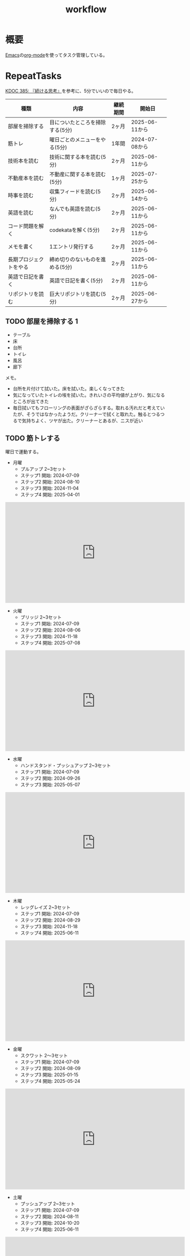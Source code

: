 :PROPERTIES:
:ID:       fad0d446-fe06-4614-af63-a0c5ecc11c9c
:mtime:    20250904092419
:ctime:    20210904124352
:END:
#+title: workflow
#+filetags: :Habit:
* 概要
[[id:1ad8c3d5-97ba-4905-be11-e6f2626127ad][Emacs]]の[[id:7e85e3f3-a6b9-447e-9826-307a3618dac8][org-mode]]を使ってタスク管理している。
* RepeatTasks

[[id:20250611T180912][KDOC 385: 『続ける思考』]]を参考に、5分でいいので毎日やる。

| 種類                | 内容                        | 継続期間 | 開始日         |
|--------------------+----------------------------+--------+---------------|
| 部屋を掃除する        | 目についたところを掃除する(5分) | 2ヶ月   | 2025-06-11から |
| 筋トレ              | 曜日ごとのメニューをやる(5分)   | 1年間   | 2024-07-08から |
| 技術本を読む         | 技術に関する本を読む(5分)      | 2ヶ月   | 2025-06-11から |
| 不動産本を読む        | 不動産に関する本を読む(5分)    | 1ヶ月   | 2025-07-25から |
| 時事を読む           | 収集フィードを読む(5分)        | 2ヶ月   | 2025-06-14から |
| 英語を読む           | なんでも英語を読む(5分)        | 2ヶ月   | 2025-06-11から |
| コード問題を解く      | codekataを解く(5分)          | 2ヶ月   | 2025-06-11から |
| メモを書く           | 1エントリ発行する             | 2ヶ月   | 2025-06-11から |
| 長期プロジェクトをやる | 締め切りのないものを進める(5分) | 2ヶ月   | 2025-06-11から |
| 英語で日記を書く      | 英語で日記を書く(5分)         | 2ヶ月   | 2025-06-11から |
| リポジトリを読む      | 巨大リポジトリを読む(5分)      | 2ヶ月   | 2025-06-27から |

** TODO 部屋を掃除する 1
:LOGBOOK:
CLOCK: [2025-09-04 Thu 08:08]--[2025-09-04 Thu 08:13] =>  0:05
CLOCK: [2025-09-03 Wed 08:16]--[2025-09-03 Wed 08:21] =>  0:05
CLOCK: [2025-09-02 Tue 07:52]--[2025-09-02 Tue 07:57] =>  0:05
CLOCK: [2025-09-01 Mon 07:42]--[2025-09-01 Mon 07:47] =>  0:05
CLOCK: [2025-08-31 Sun 08:20]--[2025-08-31 Sun 08:25] =>  0:05
CLOCK: [2025-08-30 Sat 08:24]--[2025-08-30 Sat 08:29] =>  0:05
CLOCK: [2025-08-29 Fri 08:00]--[2025-08-29 Fri 08:05] =>  0:05
CLOCK: [2025-08-28 Thu 07:07]--[2025-08-28 Thu 07:12] =>  0:05
CLOCK: [2025-08-27 Wed 07:29]--[2025-08-27 Wed 07:34] =>  0:05
CLOCK: [2025-08-26 Tue 08:07]--[2025-08-26 Tue 08:12] =>  0:05
CLOCK: [2025-08-25 Mon 08:09]--[2025-08-25 Mon 08:14] =>  0:05
CLOCK: [2025-08-24 Sun 08:45]--[2025-08-24 Sun 08:50] =>  0:05
CLOCK: [2025-08-23 Sat 06:58]--[2025-08-23 Sat 07:03] =>  0:05
CLOCK: [2025-08-22 Fri 08:05]--[2025-08-22 Fri 08:10] =>  0:05
CLOCK: [2025-08-12 Tue 08:10]--[2025-08-12 Tue 08:15] =>  0:05
CLOCK: [2025-08-11 Mon 09:13]--[2025-08-11 Mon 09:18] =>  0:05
CLOCK: [2025-08-10 Sun 09:18]--[2025-08-10 Sun 09:23] =>  0:05
CLOCK: [2025-08-09 Sat 07:57]--[2025-08-09 Sat 08:02] =>  0:05
CLOCK: [2025-08-08 Fri 07:56]--[2025-08-08 Fri 08:01] =>  0:05
CLOCK: [2025-08-07 Thu 08:09]--[2025-08-07 Thu 08:14] =>  0:05
CLOCK: [2025-08-06 Wed 07:51]--[2025-08-06 Wed 07:56] =>  0:05
CLOCK: [2025-08-05 Tue 08:03]--[2025-08-05 Tue 08:08] =>  0:05
CLOCK: [2025-08-04 Mon 08:09]--[2025-08-04 Mon 08:14] =>  0:05
CLOCK: [2025-08-03 Sun 09:16]--[2025-08-03 Sun 09:21] =>  0:05
CLOCK: [2025-08-02 Sat 09:40]--[2025-08-02 Sat 09:45] =>  0:05
CLOCK: [2025-08-01 Fri 08:05]--[2025-08-01 Fri 08:10] =>  0:05
CLOCK: [2025-07-31 Thu 07:54]--[2025-07-31 Thu 07:59] =>  0:05
CLOCK: [2025-07-30 Wed 08:00]--[2025-07-30 Wed 08:05] =>  0:05
CLOCK: [2025-07-29 Tue 08:07]--[2025-07-29 Tue 08:12] =>  0:05
CLOCK: [2025-07-28 Mon 08:04]--[2025-07-28 Mon 08:09] =>  0:05
CLOCK: [2025-07-26 Sat 09:20]--[2025-07-26 Sat 09:25] =>  0:05
CLOCK: [2025-07-26 Sat 07:33]--[2025-07-26 Sat 07:38] =>  0:05
CLOCK: [2025-07-25 Fri 06:56]--[2025-07-25 Fri 07:01] =>  0:05
CLOCK: [2025-07-24 Thu 08:09]--[2025-07-24 Thu 08:14] =>  0:05
CLOCK: [2025-07-23 Wed 07:10]--[2025-07-23 Wed 07:15] =>  0:05
CLOCK: [2025-07-22 Tue 23:10]--[2025-07-22 Tue 23:15] =>  0:05
CLOCK: [2025-07-21 Mon 08:07]--[2025-07-21 Mon 08:12] =>  0:05
CLOCK: [2025-07-20 Sun 08:51]--[2025-07-20 Sun 08:56] =>  0:05
CLOCK: [2025-07-19 Sat 07:30]--[2025-07-19 Sat 07:35] =>  0:05
CLOCK: [2025-07-18 Fri 07:57]--[2025-07-18 Fri 08:02] =>  0:05
CLOCK: [2025-07-17 Thu 08:08]--[2025-07-17 Thu 08:13] =>  0:05
CLOCK: [2025-07-16 Wed 08:09]--[2025-07-16 Wed 08:14] =>  0:05
CLOCK: [2025-07-15 Tue 08:10]--[2025-07-15 Tue 08:15] =>  0:05
CLOCK: [2025-07-14 Mon 08:02]--[2025-07-14 Mon 08:07] =>  0:05
CLOCK: [2025-07-13 Sun 08:16]--[2025-07-13 Sun 08:21] =>  0:05
CLOCK: [2025-07-12 Sat 06:26]--[2025-07-12 Sat 06:31] =>  0:05
CLOCK: [2025-07-11 Fri 07:23]--[2025-07-11 Fri 07:28] =>  0:05
CLOCK: [2025-07-10 Thu 06:53]--[2025-07-10 Thu 06:58] =>  0:05
CLOCK: [2025-07-09 Wed 07:54]--[2025-07-09 Wed 07:59] =>  0:05
CLOCK: [2025-07-08 Tue 07:08]--[2025-07-08 Tue 07:13] =>  0:05
CLOCK: [2025-07-07 Mon 07:52]--[2025-07-07 Mon 07:57] =>  0:05
CLOCK: [2025-07-06 Sun 07:32]--[2025-07-06 Sun 07:37] =>  0:05
CLOCK: [2025-07-05 Sat 06:47]--[2025-07-05 Sat 06:52] =>  0:05
CLOCK: [2025-07-04 Fri 07:47]--[2025-07-04 Fri 07:52] =>  0:05
CLOCK: [2025-07-03 Thu 07:13]--[2025-07-03 Thu 07:18] =>  0:05
CLOCK: [2025-07-02 Wed 08:10]--[2025-07-02 Wed 08:15] =>  0:05
CLOCK: [2025-07-01 Tue 08:07]--[2025-07-01 Tue 08:12] =>  0:05
CLOCK: [2025-06-30 Mon 08:09]--[2025-06-30 Mon 08:14] =>  0:05
CLOCK: [2025-06-29 Sun 08:42]--[2025-06-29 Sun 08:48] =>  0:06
CLOCK: [2025-06-28 Sat 08:55]--[2025-06-28 Sat 09:00] =>  0:05
CLOCK: [2025-06-27 Fri 07:20]--[2025-06-27 Fri 07:25] =>  0:05
CLOCK: [2025-06-26 Thu 08:07]--[2025-06-26 Thu 08:12] =>  0:05
CLOCK: [2025-06-25 Wed 08:10]--[2025-06-25 Wed 08:15] =>  0:05
CLOCK: [2025-06-24 Tue 08:10]--[2025-06-24 Tue 08:15] =>  0:05
CLOCK: [2025-06-23 Mon 08:09]--[2025-06-23 Mon 08:14] =>  0:05
CLOCK: [2025-06-22 Sun 08:05]--[2025-06-22 Sun 08:10] =>  0:05
CLOCK: [2025-06-21 Sat 09:01]--[2025-06-21 Sat 09:06] =>  0:05
CLOCK: [2025-06-20 Fri 08:00]--[2025-06-20 Fri 08:05] =>  0:05
CLOCK: [2025-06-19 Thu 08:01]--[2025-06-19 Thu 08:06] =>  0:05
CLOCK: [2025-06-18 Wed 08:10]--[2025-06-18 Wed 08:15] =>  0:05
CLOCK: [2025-06-17 Tue 08:08]--[2025-06-17 Tue 08:13] =>  0:05
CLOCK: [2025-06-16 Mon 08:24]--[2025-06-16 Mon 08:29] =>  0:05
CLOCK: [2025-06-15 Sun 08:55]--[2025-06-15 Sun 09:00] =>  0:05
CLOCK: [2025-06-14 Sat 08:08]--[2025-06-14 Sat 08:13] =>  0:05
CLOCK: [2025-06-13 Fri 08:35]--[2025-06-13 Fri 08:40] =>  0:05
CLOCK: [2025-06-12 Thu 08:13]--[2025-06-12 Thu 08:18] =>  0:05
CLOCK: [2025-06-11 Wed 18:07]--[2025-06-11 Wed 18:07] =>  0:00
:END:

- テーブル
- 床
- 台所
- トイレ
- 風呂
- 廊下

メモ。

- 台所を片付けて拭いた。床を拭いた。楽しくなってきた
- 気になっていたトイレの埃を拭いた。きれいさの平均値が上がり、気になるところが出てきた
- 毎日拭いてもフローリングの表面がざらざらする。取れる汚れだと考えていたが、そうではなかったようだ。クリーナーで拭くと取れた。触るとつるつるで気持ちよく、ツヤが出た。クリーナーとあるが、ニスが近い

** TODO 筋トレする
:LOGBOOK:
CLOCK: [2025-09-04 Thu 08:15]--[2025-09-04 Thu 08:20] =>  0:05
CLOCK: [2025-09-03 Wed 08:22]--[2025-09-03 Wed 08:27] =>  0:05
CLOCK: [2025-09-02 Tue 08:07]--[2025-09-02 Tue 08:12] =>  0:05
CLOCK: [2025-09-01 Mon 08:00]--[2025-09-01 Mon 08:05] =>  0:05
CLOCK: [2025-08-31 Sun 08:31]--[2025-08-31 Sun 08:36] =>  0:05
CLOCK: [2025-08-30 Sat 08:29]--[2025-08-30 Sat 08:34] =>  0:05
CLOCK: [2025-08-29 Fri 08:05]--[2025-08-29 Fri 08:10] =>  0:05
CLOCK: [2025-08-28 Thu 07:16]--[2025-08-28 Thu 07:21] =>  0:05
CLOCK: [2025-08-27 Wed 07:35]--[2025-08-27 Wed 07:40] =>  0:05
CLOCK: [2025-08-26 Tue 08:15]--[2025-08-26 Tue 08:20] =>  0:05
CLOCK: [2025-08-25 Mon 08:15]--[2025-08-25 Mon 08:20] =>  0:05
CLOCK: [2025-08-24 Sun 14:09]--[2025-08-24 Sun 14:14] =>  0:05
CLOCK: [2025-08-23 Sat 07:03]--[2025-08-23 Sat 07:08] =>  0:05
CLOCK: [2025-08-22 Fri 08:09]--[2025-08-22 Fri 08:14] =>  0:05
CLOCK: [2025-08-12 Tue 08:16]--[2025-08-12 Tue 08:21] =>  0:05
CLOCK: [2025-08-11 Mon 09:22]--[2025-08-11 Mon 09:27] =>  0:05
CLOCK: [2025-08-10 Sun 09:38]--[2025-08-10 Sun 09:43] =>  0:05
CLOCK: [2025-08-09 Sat 08:02]--[2025-08-09 Sat 08:07] =>  0:05
CLOCK: [2025-08-08 Fri 08:06]--[2025-08-08 Fri 08:11] =>  0:05
CLOCK: [2025-08-07 Thu 08:14]--[2025-08-07 Thu 08:19] =>  0:05
CLOCK: [2025-08-06 Wed 07:57]--[2025-08-06 Wed 08:02] =>  0:05
CLOCK: [2025-08-05 Tue 08:08]--[2025-08-05 Tue 08:13] =>  0:05
CLOCK: [2025-08-04 Mon 08:18]--[2025-08-04 Mon 08:23] =>  0:05
CLOCK: [2025-08-03 Sun 09:22]--[2025-08-03 Sun 09:27] =>  0:05
CLOCK: [2025-08-02 Sat 09:46]--[2025-08-02 Sat 09:51] =>  0:05
CLOCK: [2025-08-01 Fri 08:11]--[2025-08-01 Fri 08:16] =>  0:05
CLOCK: [2025-07-31 Thu 08:00]--[2025-07-31 Thu 08:05] =>  0:05
CLOCK: [2025-07-30 Wed 08:05]--[2025-07-30 Wed 08:10] =>  0:05
CLOCK: [2025-07-29 Tue 08:14]--[2025-07-29 Tue 08:19] =>  0:05
CLOCK: [2025-07-28 Mon 08:09]--[2025-07-28 Mon 08:14] =>  0:05
CLOCK: [2025-07-27 Sun 09:26]--[2025-07-27 Sun 09:31] =>  0:05
CLOCK: [2025-07-26 Sat 07:38]--[2025-07-26 Sat 07:43] =>  0:05
CLOCK: [2025-07-25 Fri 07:02]--[2025-07-25 Fri 07:07] =>  0:05
CLOCK: [2025-07-24 Thu 08:17]--[2025-07-24 Thu 08:22] =>  0:05
CLOCK: [2025-07-23 Wed 07:15]--[2025-07-23 Wed 07:20] =>  0:05
CLOCK: [2025-07-22 Tue 21:06]--[2025-07-22 Tue 21:11] =>  0:05
CLOCK: [2025-07-21 Mon 08:12]--[2025-07-21 Mon 08:17] =>  0:05
CLOCK: [2025-07-20 Sun 08:58]--[2025-07-20 Sun 09:03] =>  0:05
CLOCK: [2025-07-19 Sat 07:35]--[2025-07-19 Sat 07:40] =>  0:05
CLOCK: [2025-07-18 Fri 08:03]--[2025-07-18 Fri 08:08] =>  0:05
CLOCK: [2025-07-17 Thu 08:15]--[2025-07-17 Thu 08:20] =>  0:05
CLOCK: [2025-07-16 Wed 08:20]--[2025-07-16 Wed 08:25] =>  0:05
CLOCK: [2025-07-15 Tue 08:20]--[2025-07-15 Tue 08:25] =>  0:05
CLOCK: [2025-07-14 Mon 08:09]--[2025-07-14 Mon 08:14] =>  0:05
CLOCK: [2025-07-13 Sun 08:24]--[2025-07-13 Sun 08:29] =>  0:05
CLOCK: [2025-07-12 Sat 06:33]--[2025-07-12 Sat 06:38] =>  0:05
CLOCK: [2025-07-11 Fri 07:29]--[2025-07-11 Fri 07:34] =>  0:05
CLOCK: [2025-07-10 Thu 06:59]--[2025-07-10 Thu 07:04] =>  0:05
CLOCK: [2025-07-09 Wed 08:01]--[2025-07-09 Wed 08:06] =>  0:05
CLOCK: [2025-07-08 Tue 07:14]--[2025-07-08 Tue 07:19] =>  0:05
CLOCK: [2025-07-07 Mon 07:57]--[2025-07-07 Mon 08:02] =>  0:05
CLOCK: [2025-07-06 Sun 07:38]--[2025-07-06 Sun 07:43] =>  0:05
CLOCK: [2025-07-05 Sat 06:52]--[2025-07-05 Sat 06:57] =>  0:05
CLOCK: [2025-07-04 Fri 07:53]--[2025-07-04 Fri 07:58] =>  0:05
CLOCK: [2025-07-03 Thu 07:18]--[2025-07-03 Thu 07:23] =>  0:05
CLOCK: [2025-07-02 Wed 08:15]--[2025-07-02 Wed 08:20] =>  0:05
CLOCK: [2025-07-01 Tue 08:16]--[2025-07-01 Tue 08:21] =>  0:05
CLOCK: [2025-06-30 Mon 08:16]--[2025-06-30 Mon 08:21] =>  0:05
CLOCK: [2025-06-29 Sun 08:48]--[2025-06-29 Sun 08:53] =>  0:05
CLOCK: [2025-06-28 Sat 09:10]--[2025-06-28 Sat 09:15] =>  0:05
CLOCK: [2025-06-27 Fri 07:28]--[2025-06-27 Fri 07:33] =>  0:05
CLOCK: [2025-06-26 Thu 08:15]--[2025-06-26 Thu 08:20] =>  0:05
CLOCK: [2025-06-25 Wed 08:16]--[2025-06-25 Wed 08:21] =>  0:05
CLOCK: [2025-06-24 Tue 08:18]--[2025-06-24 Tue 08:23] =>  0:05
CLOCK: [2025-06-23 Mon 08:16]--[2025-06-23 Mon 08:21] =>  0:05
CLOCK: [2025-06-22 Sun 08:10]--[2025-06-22 Sun 08:15] =>  0:05
CLOCK: [2025-06-21 Sat 09:07]--[2025-06-21 Sat 09:12] =>  0:05
CLOCK: [2025-06-20 Fri 08:07]--[2025-06-20 Fri 08:12] =>  0:05
CLOCK: [2025-06-19 Thu 08:08]--[2025-06-19 Thu 08:13] =>  0:05
CLOCK: [2025-06-18 Wed 19:08]--[2025-06-18 Wed 19:13] =>  0:05
CLOCK: [2025-06-18 Wed 08:17]--[2025-06-18 Wed 08:22] =>  0:05
CLOCK: [2025-06-17 Tue 08:13]--[2025-06-17 Tue 08:18] =>  0:05
CLOCK: [2025-06-16 Mon 08:18]--[2025-06-16 Mon 08:23] =>  0:05
CLOCK: [2025-06-15 Sun 08:50]--[2025-06-15 Sun 08:55] =>  0:05
CLOCK: [2025-06-14 Sat 08:14]--[2025-06-14 Sat 08:19] =>  0:05
CLOCK: [2025-06-13 Fri 08:27]--[2025-06-13 Fri 08:32] =>  0:05
CLOCK: [2025-06-12 Thu 08:59]--[2025-06-12 Thu 09:04] =>  0:05
CLOCK: [2025-06-11 Wed 22:26]--[2025-06-11 Wed 22:31] =>  0:05
CLOCK: [2025-06-11 Wed 19:36]--[2025-06-11 Wed 19:37] =>  0:01
:END:
曜日で運動する。

- 月曜
  - プルアップ 2~3セット
  - ステップ1 開始: 2024-07-09
  - ステップ2 開始: 2024-08-10
  - ステップ3 開始: 2024-11-04
  - ステップ4 開始: 2025-04-01

#+caption: ステップ4
#+begin_export html
<iframe width="560" height="315" src="https://www.youtube.com/embed/vsRRJGHhKnA?si=mrpJR6Xi3tvZkY0Q" title="YouTube video player" frameborder="0" allow="accelerometer; autoplay; clipboard-write; encrypted-media; gyroscope; picture-in-picture; web-share" referrerpolicy="strict-origin-when-cross-origin" allowfullscreen></iframe>
#+end_export

- 火曜
  - ブリッジ 2~3セット
  - ステップ1 開始: 2024-07-09
  - ステップ2 開始: 2024-08-06
  - ステップ3 開始: 2024-11-18
  - ステップ4 開始: 2025-07-08

#+caption: ステップ4
#+begin_export html
<iframe width="560" height="315" src="https://www.youtube.com/embed/BIq3sAZAekg?si=PVz40WjyKhvoUakH" title="YouTube video player" frameborder="0" allow="accelerometer; autoplay; clipboard-write; encrypted-media; gyroscope; picture-in-picture; web-share" referrerpolicy="strict-origin-when-cross-origin" allowfullscreen></iframe>
#+end_export

- 水曜
  - ハンドスタンド・プッシュアップ 2~3セット
  - ステップ1 開始: 2024-07-09
  - ステップ2 開始: 2024-09-26
  - ステップ3 開始: 2025-05-07

#+caption: ステップ3
#+begin_export html
<iframe width="560" height="315" src="https://www.youtube.com/embed/gI4vnrDAxEQ?si=fvwbTSl3HV02Be0Y" title="YouTube video player" frameborder="0" allow="accelerometer; autoplay; clipboard-write; encrypted-media; gyroscope; picture-in-picture; web-share" referrerpolicy="strict-origin-when-cross-origin" allowfullscreen></iframe>
#+end_export

- 木曜
  - レッグレイズ 2~3セット
  - ステップ1 開始: 2024-07-09
  - ステップ2 開始: 2024-08-29
  - ステップ3 開始: 2024-11-18
  - ステップ4 開始: 2025-06-11

#+caption: ステップ4
#+begin_export html
<iframe width="560" height="315" src="https://www.youtube.com/embed/esoUyks3PZM?si=JAKCIGMuO_s9lcxD" title="YouTube video player" frameborder="0" allow="accelerometer; autoplay; clipboard-write; encrypted-media; gyroscope; picture-in-picture; web-share" referrerpolicy="strict-origin-when-cross-origin" allowfullscreen></iframe>
#+end_export

- 金曜
  - スクワット 2〜3セット
  - ステップ1 開始: 2024-07-09
  - ステップ2 開始: 2024-08-09
  - ステップ3 開始: 2025-01-15
  - ステップ4 開始: 2025-05-24

#+caption: ステップ4
#+begin_export html
<iframe width="560" height="315" src="https://www.youtube.com/embed/tIHNkW0nGFg?si=TQ9Gcm6z15SbnARP" title="YouTube video player" frameborder="0" allow="accelerometer; autoplay; clipboard-write; encrypted-media; gyroscope; picture-in-picture; web-share" referrerpolicy="strict-origin-when-cross-origin" allowfullscreen></iframe>
#+end_export

- 土曜
  - プッシュアップ 2~3セット
  - ステップ1 開始: 2024-07-09
  - ステップ2 開始: 2024-08-11
  - ステップ3 開始: 2024-10-20
  - ステップ4 開始: 2025-06-11

#+caption: ステップ4
#+begin_export html
<iframe width="560" height="315" src="https://www.youtube.com/embed/bGuUODcwnHA?si=tBAm6uZp_z3XG4jH" title="YouTube video player" frameborder="0" allow="accelerometer; autoplay; clipboard-write; encrypted-media; gyroscope; picture-in-picture; web-share" referrerpolicy="strict-origin-when-cross-origin" allowfullscreen></iframe>
#+end_export

- 日曜
  - 休み

** TODO 技術本を読む 2                                              :Train:
:PROPERTIES:
:Effort:   20:00
:END:
:LOGBOOK:
CLOCK: [2025-09-04 Thu 08:25]--[2025-09-04 Thu 08:30] =>  0:05
CLOCK: [2025-09-03 Wed 08:27]--[2025-09-03 Wed 08:32] =>  0:05
CLOCK: [2025-09-02 Tue 08:12]--[2025-09-02 Tue 08:17] =>  0:05
CLOCK: [2025-09-01 Mon 08:06]--[2025-09-01 Mon 08:11] =>  0:05
CLOCK: [2025-08-31 Sun 08:39]--[2025-08-31 Sun 08:44] =>  0:05
CLOCK: [2025-08-30 Sat 08:34]--[2025-08-30 Sat 08:39] =>  0:05
CLOCK: [2025-08-29 Fri 08:18]--[2025-08-29 Fri 08:23] =>  0:05
CLOCK: [2025-08-28 Thu 07:21]--[2025-08-28 Thu 07:26] =>  0:05
CLOCK: [2025-08-27 Wed 07:40]--[2025-08-27 Wed 07:45] =>  0:05
CLOCK: [2025-08-26 Tue 08:21]--[2025-08-26 Tue 08:26] =>  0:05
CLOCK: [2025-08-25 Mon 08:20]--[2025-08-25 Mon 08:25] =>  0:05
CLOCK: [2025-08-24 Sun 08:51]--[2025-08-24 Sun 08:56] =>  0:05
CLOCK: [2025-08-23 Fri 07:15]--[2025-08-23 Fri 07:20] =>  0:05
CLOCK: [2025-08-22 Fri 08:15]--[2025-08-22 Fri 08:20] =>  0:05
CLOCK: [2025-08-12 Tue 08:21]--[2025-08-12 Tue 08:26] =>  0:05
CLOCK: [2025-08-11 Mon 09:28]--[2025-08-11 Mon 09:33] =>  0:05
CLOCK: [2025-08-10 Sun 10:00]--[2025-08-10 Sun 10:05] =>  0:05
CLOCK: [2025-08-09 Sat 08:14]--[2025-08-09 Sat 08:19] =>  0:05
CLOCK: [2025-08-08 Fri 08:11]--[2025-08-08 Fri 08:16] =>  0:05
CLOCK: [2025-08-07 Thu 08:19]--[2025-08-07 Thu 08:25] =>  0:06
CLOCK: [2025-08-06 Wed 08:04]--[2025-08-06 Wed 08:09] =>  0:05
CLOCK: [2025-08-05 Tue 23:27]--[2025-08-05 Tue 23:52] =>  0:25
CLOCK: [2025-08-05 Tue 23:00]--[2025-08-05 Tue 23:25] =>  0:25
CLOCK: [2025-08-05 Tue 08:14]--[2025-08-05 Tue 08:19] =>  0:05
CLOCK: [2025-08-04 Mon 23:06]--[2025-08-04 Mon 23:31] =>  0:25
CLOCK: [2025-08-04 Mon 08:24]--[2025-08-04 Mon 08:29] =>  0:05
CLOCK: [2025-08-03 Sun 15:55]--[2025-08-03 Sun 16:00] =>  0:05
CLOCK: [2025-08-03 Sun 09:27]--[2025-08-03 Sun 09:32] =>  0:05
CLOCK: [2025-08-02 Sat 09:51]--[2025-08-02 Sat 09:56] =>  0:05
CLOCK: [2025-08-01 Fri 08:18]--[2025-08-01 Fri 08:23] =>  0:05
CLOCK: [2025-07-31 Thu 08:07]--[2025-07-31 Thu 08:12] =>  0:05
CLOCK: [2025-07-30 Wed 08:11]--[2025-07-30 Wed 08:16] =>  0:05
CLOCK: [2025-07-29 Tue 08:20]--[2025-07-29 Tue 08:25] =>  0:05
CLOCK: [2025-07-28 Mon 08:15]--[2025-07-28 Mon 08:20] =>  0:05
CLOCK: [2025-07-27 Sun 09:33]--[2025-07-27 Sun 09:38] =>  0:05
CLOCK: [2025-07-26 Sat 07:45]--[2025-07-26 Sat 07:50] =>  0:05
CLOCK: [2025-07-25 Fri 07:08]--[2025-07-25 Fri 07:13] =>  0:05
CLOCK: [2025-07-24 Thu 08:23]--[2025-07-24 Thu 08:28] =>  0:05
CLOCK: [2025-07-23 Wed 07:21]--[2025-07-23 Wed 07:26] =>  0:05
CLOCK: [2025-07-22 Tue 09:10]--[2025-07-22 Tue 09:15] =>  0:05
CLOCK: [2025-07-21 Mon 08:17]--[2025-07-21 Mon 08:22] =>  0:05
CLOCK: [2025-07-20 Sun 09:07]--[2025-07-20 Sun 09:12] =>  0:05
CLOCK: [2025-07-19 Sat 07:41]--[2025-07-19 Sat 07:46] =>  0:05
CLOCK: [2025-07-18 Fri 08:08]--[2025-07-18 Fri 08:13] =>  0:05
CLOCK: [2025-07-17 Thu 08:22]--[2025-07-17 Thu 08:27] =>  0:05
CLOCK: [2025-07-16 Wed 08:25]--[2025-07-16 Wed 08:30] =>  0:05
CLOCK: [2025-07-15 Tue 08:26]--[2025-07-15 Tue 08:31] =>  0:05
CLOCK: [2025-07-14 Mon 08:15]--[2025-07-14 Mon 08:20] =>  0:05
CLOCK: [2025-07-13 Sun 08:29]--[2025-07-13 Sun 08:34] =>  0:05
CLOCK: [2025-07-12 Sat 06:38]--[2025-07-12 Sat 06:43] =>  0:05
CLOCK: [2025-07-11 Fri 07:34]--[2025-07-11 Fri 07:39] =>  0:05
CLOCK: [2025-07-10 Thu 07:05]--[2025-07-10 Thu 07:10] =>  0:05
CLOCK: [2025-07-09 Wed 08:07]--[2025-07-09 Wed 08:12] =>  0:05
CLOCK: [2025-07-08 Tue 07:22]--[2025-07-08 Tue 07:27] =>  0:05
CLOCK: [2025-07-07 Mon 08:03]--[2025-07-07 Mon 08:08] =>  0:05
CLOCK: [2025-07-06 Sun 07:44]--[2025-07-06 Sun 07:49] =>  0:05
CLOCK: [2025-07-05 Sat 07:13]--[2025-07-05 Sat 07:18] =>  0:05
CLOCK: [2025-07-04 Fri 07:59]--[2025-07-04 Fri 08:04] =>  0:05
CLOCK: [2025-07-03 Thu 07:23]--[2025-07-03 Thu 07:28] =>  0:05
CLOCK: [2025-07-02 Wed 08:22]--[2025-07-02 Wed 08:27] =>  0:05
CLOCK: [2025-07-01 Tue 08:22]--[2025-07-01 Tue 08:27] =>  0:05
CLOCK: [2025-06-30 Mon 08:23]--[2025-06-30 Mon 08:28] =>  0:05
CLOCK: [2025-06-29 Sun 08:54]--[2025-06-29 Sun 08:59] =>  0:05
CLOCK: [2025-06-28 Sat 09:15]--[2025-06-28 Sat 09:20] =>  0:05
CLOCK: [2025-06-27 Fri 07:35]--[2025-06-27 Fri 07:40] =>  0:05
CLOCK: [2025-06-26 Thu 08:21]--[2025-06-26 Thu 08:26] =>  0:05
CLOCK: [2025-06-25 Wed 08:22]--[2025-06-25 Wed 08:27] =>  0:05
CLOCK: [2025-06-24 Tue 08:28]--[2025-06-24 Tue 08:33] =>  0:05
CLOCK: [2025-06-23 Mon 23:53]--[2025-06-24 Tue 00:18] =>  0:25
CLOCK: [2025-06-23 Mon 08:21]--[2025-06-23 Mon 08:26] =>  0:05
CLOCK: [2025-06-22 Sun 08:16]--[2025-06-22 Sun 08:21] =>  0:05
CLOCK: [2025-06-21 Sat 22:25]--[2025-06-21 Sat 22:50] =>  0:25
CLOCK: [2025-06-21 Sat 22:00]--[2025-06-21 Sat 22:25] =>  0:25
CLOCK: [2025-06-21 Sat 19:59]--[2025-06-21 Sat 20:24] =>  0:25
CLOCK: [2025-06-21 Sat 18:35]--[2025-06-21 Sat 19:00] =>  0:25
CLOCK: [2025-06-21 Sat 18:10]--[2025-06-21 Sat 18:35] =>  0:25
CLOCK: [2025-06-21 Sat 10:31]--[2025-06-21 Sat 10:56] =>  0:25
CLOCK: [2025-06-21 Sat 09:12]--[2025-06-21 Sat 09:17] =>  0:05
CLOCK: [2025-06-20 Fri 08:12]--[2025-06-20 Fri 08:17] =>  0:05
CLOCK: [2025-06-19 Thu 08:14]--[2025-06-19 Thu 08:19] =>  0:05
CLOCK: [2025-06-18 Wed 23:20]--[2025-06-18 Wed 23:45] =>  0:25
CLOCK: [2025-06-18 Wed 08:22]--[2025-06-18 Wed 08:27] =>  0:05
CLOCK: [2025-06-17 Tue 08:19]--[2025-06-17 Tue 08:24] =>  0:05
CLOCK: [2025-06-16 Mon 08:32]--[2025-06-16 Mon 08:37] =>  0:05
CLOCK: [2025-06-15 Sun 10:05]--[2025-06-15 Sun 10:30] =>  0:25
CLOCK: [2025-06-15 Sun 09:03]--[2025-06-15 Sun 09:08] =>  0:05
CLOCK: [2025-06-14 Sat 08:25]--[2025-06-14 Sat 08:30] =>  0:05
CLOCK: [2025-06-13 Fri 08:41]--[2025-06-13 Fri 08:46] =>  0:05
CLOCK: [2025-06-12 Thu 22:52]--[2025-06-12 Thu 23:17] =>  0:25
CLOCK: [2025-06-12 Thu 08:48]--[2025-06-12 Thu 08:53] =>  0:05
CLOCK: [2025-06-11 Wed 20:12]--[2025-06-11 Wed 20:37] =>  0:25
CLOCK: [2025-06-11 Wed 19:39]--[2025-06-11 Wed 20:04] =>  0:25
CLOCK: [2025-05-12 Mon 20:01]--[2025-05-12 Mon 20:26] =>  0:25
CLOCK: [2025-05-12 Mon 18:52]--[2025-05-12 Mon 19:17] =>  0:25
CLOCK: [2025-02-02 Sun 10:22]--[2025-02-02 Sun 10:47] =>  0:25
:END:

比較的長めの何かを少しづつ読む。

** TODO 不動産の本を読む 1
:PROPERTIES:
:Effort:   20:00
:END:
:LOGBOOK:
CLOCK: [2025-09-04 Thu 08:33]--[2025-09-04 Thu 08:38] =>  0:05
CLOCK: [2025-09-03 Wed 08:36]--[2025-09-03 Wed 08:41] =>  0:05
CLOCK: [2025-09-02 Tue 08:18]--[2025-09-02 Tue 08:23] =>  0:05
CLOCK: [2025-09-01 Mon 08:12]--[2025-09-01 Mon 08:17] =>  0:05
CLOCK: [2025-08-31 Sun 08:45]--[2025-08-31 Sun 08:50] =>  0:05
CLOCK: [2025-08-30 Sat 08:42]--[2025-08-30 Sat 08:47] =>  0:05
CLOCK: [2025-08-29 Fri 08:26]--[2025-08-29 Fri 08:31] =>  0:05
CLOCK: [2025-08-28 Thu 07:29]--[2025-08-28 Thu 07:34] =>  0:05
CLOCK: [2025-08-27 Wed 07:48]--[2025-08-27 Wed 07:54] =>  0:06
CLOCK: [2025-08-26 Tue 08:27]--[2025-08-26 Tue 08:32] =>  0:05
CLOCK: [2025-08-25 Mon 08:26]--[2025-08-25 Mon 08:31] =>  0:05
CLOCK: [2025-08-24 Sun 08:57]--[2025-08-24 Sun 09:02] =>  0:05
CLOCK: [2025-08-23 Sat 07:37]--[2025-08-23 Sat 07:42] =>  0:05
CLOCK: [2025-08-22 Fri 08:20]--[2025-08-22 Fri 08:25] =>  0:05
CLOCK: [2025-08-12 Tue 08:28]--[2025-08-12 Tue 08:33] =>  0:05
CLOCK: [2025-08-11 Mon 09:34]--[2025-08-11 Mon 09:39] =>  0:05
CLOCK: [2025-08-10 Sun 10:07]--[2025-08-10 Sun 10:12] =>  0:05
CLOCK: [2025-08-09 Sat 08:22]--[2025-08-09 Sat 08:27] =>  0:05
CLOCK: [2025-08-08 Fri 08:17]--[2025-08-08 Fri 08:22] =>  0:05
CLOCK: [2025-08-07 Thu 08:26]--[2025-08-07 Thu 08:31] =>  0:05
CLOCK: [2025-08-06 Wed 08:11]--[2025-08-06 Wed 08:16] =>  0:05
CLOCK: [2025-08-05 Tue 08:20]--[2025-08-05 Tue 08:25] =>  0:05
CLOCK: [2025-08-04 Mon 08:29]--[2025-08-04 Mon 08:34] =>  0:05
CLOCK: [2025-08-03 Sun 15:04]--[2025-08-03 Sun 15:29] =>  0:25
CLOCK: [2025-08-03 Sun 09:32]--[2025-08-03 Sun 09:37] =>  0:05
CLOCK: [2025-08-02 Sat 09:56]--[2025-08-02 Sat 10:01] =>  0:05
CLOCK: [2025-08-01 Fri 08:24]--[2025-08-01 Fri 08:29] =>  0:05
CLOCK: [2025-07-31 Thu 08:13]--[2025-07-31 Thu 08:18] =>  0:05
CLOCK: [2025-07-30 Wed 08:18]--[2025-07-30 Wed 08:23] =>  0:05
CLOCK: [2025-07-30 Wed 00:09]--[2025-07-30 Wed 00:34] =>  0:25
CLOCK: [2025-07-29 Tue 08:29]--[2025-07-29 Tue 08:34] =>  0:05
CLOCK: [2025-07-28 Mon 08:20]--[2025-07-28 Mon 08:25] =>  0:05
CLOCK: [2025-07-27 Sun 22:24]--[2025-07-27 Sun 22:49] =>  0:25
CLOCK: [2025-07-27 Sun 09:39]--[2025-07-27 Sun 09:44] =>  0:05
CLOCK: [2025-07-26 Sat 07:56]--[2025-07-26 Sat 08:01] =>  0:05
CLOCK: [2025-07-25 Fri 18:14]--[2025-07-25 Fri 18:39] =>  0:25
:END:

不動産に関する本を読む。

** TODO 時事を読む 1
:LOGBOOK:
CLOCK: [2025-09-04 Thu 08:38]--[2025-09-04 Thu 08:43] =>  0:05
CLOCK: [2025-09-03 Wed 08:43]--[2025-09-03 Wed 08:48] =>  0:05
CLOCK: [2025-09-02 Tue 08:23]--[2025-09-02 Tue 08:28] =>  0:05
CLOCK: [2025-09-01 Mon 08:18]--[2025-09-01 Mon 08:23] =>  0:05
CLOCK: [2025-08-31 Sun 08:50]--[2025-08-31 Sun 08:55] =>  0:05
CLOCK: [2025-08-30 Sat 08:47]--[2025-08-30 Sat 08:52] =>  0:05
CLOCK: [2025-08-29 Fri 08:33]--[2025-08-29 Fri 08:38] =>  0:05
CLOCK: [2025-08-28 Thu 07:41]--[2025-08-28 Thu 07:46] =>  0:05
CLOCK: [2025-08-27 Wed 07:54]--[2025-08-27 Wed 07:59] =>  0:05
CLOCK: [2025-08-26 Tue 08:33]--[2025-08-26 Tue 08:38] =>  0:05
CLOCK: [2025-08-25 Mon 08:32]--[2025-08-25 Mon 08:37] =>  0:05
CLOCK: [2025-08-24 Sun 09:05]--[2025-08-24 Sun 09:10] =>  0:05
CLOCK: [2025-08-23 Sat 07:55]--[2025-08-23 Sat 08:00] =>  0:05
CLOCK: [2025-08-22 Fri 08:26]--[2025-08-22 Fri 08:31] =>  0:05
CLOCK: [2025-08-12 Tue 08:38]--[2025-08-12 Tue 08:43] =>  0:05
CLOCK: [2025-08-11 Mon 09:41]--[2025-08-11 Mon 09:46] =>  0:05
CLOCK: [2025-08-10 Sun 10:15]--[2025-08-10 Sun 10:20] =>  0:05
CLOCK: [2025-08-09 Sat 08:28]--[2025-08-09 Sat 08:33] =>  0:05
CLOCK: [2025-08-08 Fri 08:22]--[2025-08-08 Fri 08:27] =>  0:05
CLOCK: [2025-08-07 Thu 08:32]--[2025-08-07 Thu 08:37] =>  0:05
CLOCK: [2025-08-06 Wed 08:21]--[2025-08-06 Wed 08:26] =>  0:05
CLOCK: [2025-08-05 Tue 08:26]--[2025-08-05 Tue 08:31] =>  0:05
CLOCK: [2025-08-04 Mon 08:35]--[2025-08-04 Mon 08:40] =>  0:05
CLOCK: [2025-08-03 Sun 12:38]--[2025-08-03 Sun 13:03] =>  0:25
CLOCK: [2025-08-03 Sun 12:10]--[2025-08-03 Sun 12:35] =>  0:25
CLOCK: [2025-08-03 Sun 09:38]--[2025-08-03 Sun 09:43] =>  0:05
CLOCK: [2025-08-02 Sat 19:19]--[2025-08-02 Sat 19:44] =>  0:25
CLOCK: [2025-08-02 Sat 10:01]--[2025-08-02 Sat 10:06] =>  0:05
CLOCK: [2025-08-01 Fri 08:31]--[2025-08-01 Fri 08:36] =>  0:05
CLOCK: [2025-07-31 Thu 08:21]--[2025-07-31 Thu 08:26] =>  0:05
CLOCK: [2025-07-30 Wed 08:25]--[2025-07-30 Wed 08:30] =>  0:05
CLOCK: [2025-07-29 Tue 08:34]--[2025-07-29 Tue 08:39] =>  0:05
CLOCK: [2025-07-28 Mon 08:26]--[2025-07-28 Mon 08:31] =>  0:05
CLOCK: [2025-07-27 Sun 09:47]--[2025-07-27 Sun 09:52] =>  0:05
CLOCK: [2025-07-26 Sat 08:06]--[2025-07-26 Sat 08:11] =>  0:05
CLOCK: [2025-07-25 Fri 07:13]--[2025-07-25 Fri 07:18] =>  0:05
CLOCK: [2025-07-24 Thu 08:28]--[2025-07-24 Thu 08:33] =>  0:05
CLOCK: [2025-07-23 Wed 07:26]--[2025-07-23 Wed 07:31] =>  0:05
CLOCK: [2025-07-22 Tue 09:16]--[2025-07-22 Tue 09:21] =>  0:05
CLOCK: [2025-07-21 Mon 08:23]--[2025-07-21 Mon 08:28] =>  0:05
CLOCK: [2025-07-20 Sun 09:13]--[2025-07-20 Sun 09:18] =>  0:05
CLOCK: [2025-07-19 Sat 07:47]--[2025-07-19 Sat 07:52] =>  0:05
CLOCK: [2025-07-18 Fri 08:14]--[2025-07-18 Fri 08:19] =>  0:05
CLOCK: [2025-07-17 Thu 08:27]--[2025-07-17 Thu 08:32] =>  0:05
CLOCK: [2025-07-16 Wed 08:30]--[2025-07-16 Wed 08:35] =>  0:05
CLOCK: [2025-07-15 Tue 08:31]--[2025-07-15 Tue 08:36] =>  0:05
CLOCK: [2025-07-14 Mon 08:21]--[2025-07-14 Mon 08:26] =>  0:05
CLOCK: [2025-07-13 Sun 08:35]--[2025-07-13 Sun 08:40] =>  0:05
CLOCK: [2025-07-12 Sat 06:44]--[2025-07-12 Sat 06:49] =>  0:05
CLOCK: [2025-07-11 Fri 07:39]--[2025-07-11 Fri 07:44] =>  0:05
CLOCK: [2025-07-10 Thu 07:10]--[2025-07-10 Thu 07:15] =>  0:05
CLOCK: [2025-07-09 Wed 08:12]--[2025-07-09 Wed 08:17] =>  0:05
CLOCK: [2025-07-08 Tue 07:27]--[2025-07-08 Tue 07:32] =>  0:05
CLOCK: [2025-07-07 Mon 08:08]--[2025-07-07 Mon 08:13] =>  0:05
CLOCK: [2025-07-06 Sun 07:57]--[2025-07-06 Sun 08:02] =>  0:05
CLOCK: [2025-07-05 Sat 15:11]--[2025-07-05 Sat 15:36] =>  0:25
CLOCK: [2025-07-05 Sat 07:20]--[2025-07-05 Sat 07:25] =>  0:05
CLOCK: [2025-07-04 Fri 08:04]--[2025-07-04 Fri 08:09] =>  0:05
CLOCK: [2025-07-03 Thu 08:43]--[2025-07-03 Thu 09:08] =>  0:25
CLOCK: [2025-07-03 Thu 07:30]--[2025-07-03 Thu 07:35] =>  0:05
CLOCK: [2025-07-02 Wed 08:29]--[2025-07-02 Wed 08:34] =>  0:05
CLOCK: [2025-07-01 Tue 08:27]--[2025-07-01 Tue 08:32] =>  0:05
CLOCK: [2025-06-30 Mon 08:29]--[2025-06-30 Mon 08:34] =>  0:05
CLOCK: [2025-06-29 Sun 09:02]--[2025-06-29 Sun 09:07] =>  0:05
CLOCK: [2025-06-28 Sat 09:22]--[2025-06-28 Sat 09:27] =>  0:05
CLOCK: [2025-06-27 Fri 22:57]--[2025-06-27 Fri 23:22] =>  0:25
CLOCK: [2025-06-27 Fri 22:49]--[2025-06-27 Fri 22:54] =>  0:05
CLOCK: [2025-06-27 Fri 07:44]--[2025-06-27 Fri 07:49] =>  0:05
CLOCK: [2025-06-26 Thu 08:28]--[2025-06-26 Thu 08:33] =>  0:05
CLOCK: [2025-06-25 Wed 08:27]--[2025-06-25 Wed 08:32] =>  0:05
CLOCK: [2025-06-24 Tue 21:04]--[2025-06-24 Tue 21:29] =>  0:25
CLOCK: [2025-06-24 Tue 08:33]--[2025-06-24 Tue 08:38] =>  0:05
CLOCK: [2025-06-23 Mon 08:26]--[2025-06-23 Mon 08:31] =>  0:05
CLOCK: [2025-06-22 Sun 08:22]--[2025-06-22 Sun 08:27] =>  0:05
CLOCK: [2025-06-21 Sat 09:18]--[2025-06-21 Sat 09:23] =>  0:05
CLOCK: [2025-06-20 Fri 08:20]--[2025-06-20 Fri 08:25] =>  0:05
CLOCK: [2025-06-19 Thu 08:20]--[2025-06-19 Thu 08:25] =>  0:05
CLOCK: [2025-06-18 Wed 20:46]--[2025-06-18 Wed 21:11] =>  0:25
CLOCK: [2025-06-18 Wed 19:13]--[2025-06-18 Wed 19:38] =>  0:25
CLOCK: [2025-06-18 Wed 08:27]--[2025-06-18 Wed 08:32] =>  0:05
CLOCK: [2025-06-17 Tue 08:24]--[2025-06-17 Tue 08:29] =>  0:05
CLOCK: [2025-06-16 Mon 08:37]--[2025-06-16 Mon 08:42] =>  0:05
CLOCK: [2025-06-15 Sun 09:09]--[2025-06-15 Sun 09:14] =>  0:05
:END:

収集フィードを読む。

- [[https://kijimad.github.io/planetizer/][planet]]

** TODO 英語を読む 11
:PROPERTIES:
:Effort:   20:00
:END:
:LOGBOOK:
CLOCK: [2025-09-04 Thu 08:46]--[2025-09-04 Thu 08:51] =>  0:05
CLOCK: [2025-09-03 Wed 08:49]--[2025-09-03 Wed 08:54] =>  0:05
CLOCK: [2025-09-02 Tue 08:28]--[2025-09-02 Tue 08:33] =>  0:05
CLOCK: [2025-09-01 Mon 08:24]--[2025-09-01 Mon 08:29] =>  0:05
CLOCK: [2025-08-31 Sun 09:13]--[2025-08-31 Sun 09:18] =>  0:05
CLOCK: [2025-08-30 Sat 08:52]--[2025-08-30 Sat 08:57] =>  0:05
CLOCK: [2025-08-29 Fri 08:38]--[2025-08-29 Fri 08:43] =>  0:05
CLOCK: [2025-08-28 Thu 07:47]--[2025-08-28 Thu 07:52] =>  0:05
CLOCK: [2025-08-27 Wed 07:59]--[2025-08-27 Wed 08:04] =>  0:05
CLOCK: [2025-08-26 Tue 08:38]--[2025-08-26 Tue 08:43] =>  0:05
CLOCK: [2025-08-25 Mon 08:37]--[2025-08-25 Mon 08:42] =>  0:05
CLOCK: [2025-08-24 Sun 09:29]--[2025-08-24 Sun 09:34] =>  0:05
CLOCK: [2025-08-23 Sat 08:00]--[2025-08-23 Sat 08:06] =>  0:06
CLOCK: [2025-08-22 Fri 08:31]--[2025-08-22 Fri 08:36] =>  0:05
CLOCK: [2025-08-12 Tue 19:46]--[2025-08-12 Tue 20:11] =>  0:25
CLOCK: [2025-08-12 Tue 08:43]--[2025-08-12 Tue 08:48] =>  0:05
CLOCK: [2025-08-11 Mon 10:51]--[2025-08-11 Mon 11:16] =>  0:25
CLOCK: [2025-08-11 Mon 09:47]--[2025-08-11 Mon 09:52] =>  0:05
CLOCK: [2025-08-10 Sun 10:21]--[2025-08-10 Sun 10:26] =>  0:05
CLOCK: [2025-08-09 Sat 17:29]--[2025-08-09 Sat 17:54] =>  0:25
CLOCK: [2025-08-09 Sat 17:04]--[2025-08-09 Sat 17:29] =>  0:25
CLOCK: [2025-08-09 Sat 13:49]--[2025-08-09 Sat 14:14] =>  0:25
CLOCK: [2025-08-09 Sat 13:05]--[2025-08-09 Sat 13:30] =>  0:25
CLOCK: [2025-08-09 Sat 08:33]--[2025-08-09 Sat 08:38] =>  0:05
CLOCK: [2025-08-08 Fri 08:27]--[2025-08-08 Fri 08:32] =>  0:05
CLOCK: [2025-08-07 Thu 08:37]--[2025-08-07 Thu 08:42] =>  0:05
CLOCK: [2025-08-06 Wed 22:35]--[2025-08-06 Wed 23:00] =>  0:25
CLOCK: [2025-08-06 Wed 22:09]--[2025-08-06 Wed 22:34] =>  0:25
CLOCK: [2025-08-06 Wed 19:30]--[2025-08-06 Wed 19:55] =>  0:25
CLOCK: [2025-08-06 Wed 08:28]--[2025-08-06 Wed 08:33] =>  0:05
CLOCK: [2025-08-05 Tue 20:52]--[2025-08-05 Tue 21:17] =>  0:25
CLOCK: [2025-08-05 Tue 20:27]--[2025-08-05 Tue 20:52] =>  0:25
CLOCK: [2025-08-05 Tue 19:44]--[2025-08-05 Tue 20:09] =>  0:25
:END:
** TODO リポジトリを読む 1
:LOGBOOK:
CLOCK: [2025-09-04 Thu 08:51]--[2025-09-04 Thu 08:56] =>  0:05
CLOCK: [2025-09-03 Wed 08:54]--[2025-09-03 Wed 08:59] =>  0:05
CLOCK: [2025-09-02 Tue 08:35]--[2025-09-02 Tue 08:40] =>  0:05
CLOCK: [2025-09-01 Mon 08:32]--[2025-09-01 Mon 08:37] =>  0:05
CLOCK: [2025-08-31 Sun 09:31]--[2025-08-31 Sun 09:36] =>  0:05
CLOCK: [2025-08-30 Sat 08:57]--[2025-08-30 Sat 09:03] =>  0:06
CLOCK: [2025-08-29 Fri 08:44]--[2025-08-29 Fri 08:49] =>  0:05
CLOCK: [2025-08-28 Thu 07:52]--[2025-08-28 Thu 07:57] =>  0:05
CLOCK: [2025-08-27 Wed 08:04]--[2025-08-27 Wed 08:09] =>  0:05
CLOCK: [2025-08-26 Tue 08:48]--[2025-08-26 Tue 08:53] =>  0:05
CLOCK: [2025-08-25 Mon 08:43]--[2025-08-25 Mon 08:48] =>  0:05
CLOCK: [2025-08-24 Sun 09:37]--[2025-08-24 Sun 09:42] =>  0:05
CLOCK: [2025-08-23 Sat 08:06]--[2025-08-23 Sat 08:11] =>  0:05
CLOCK: [2025-08-22 Fri 08:36]--[2025-08-22 Fri 08:41] =>  0:05
CLOCK: [2025-08-12 Tue 08:51]--[2025-08-12 Tue 08:56] =>  0:05
CLOCK: [2025-08-11 Mon 09:54]--[2025-08-11 Mon 09:59] =>  0:05
CLOCK: [2025-08-10 Sun 10:30]--[2025-08-10 Sun 10:35] =>  0:05
CLOCK: [2025-08-09 Sat 16:26]--[2025-08-09 Sat 16:51] =>  0:25
CLOCK: [2025-08-09 Sat 12:40]--[2025-08-09 Sat 13:05] =>  0:25
CLOCK: [2025-08-09 Sat 11:37]--[2025-08-09 Sat 12:02] =>  0:25
CLOCK: [2025-08-09 Sat 11:12]--[2025-08-09 Sat 11:37] =>  0:25
CLOCK: [2025-08-09 Sat 08:38]--[2025-08-09 Sat 08:43] =>  0:05
CLOCK: [2025-08-09 Sat 00:36]--[2025-08-09 Sat 01:01] =>  0:25
CLOCK: [2025-08-08 Fri 22:04]--[2025-08-08 Fri 22:29] =>  0:25
CLOCK: [2025-08-08 Fri 19:30]--[2025-08-08 Fri 19:55] =>  0:25
CLOCK: [2025-08-08 Fri 18:49]--[2025-08-08 Fri 19:14] =>  0:25
CLOCK: [2025-08-08 Fri 08:32]--[2025-08-08 Fri 08:37] =>  0:05
CLOCK: [2025-08-07 Thu 08:49]--[2025-08-07 Thu 08:54] =>  0:05
CLOCK: [2025-08-06 Wed 08:34]--[2025-08-06 Wed 08:39] =>  0:05
CLOCK: [2025-08-05 Tue 08:37]--[2025-08-05 Tue 08:43] =>  0:06
CLOCK: [2025-08-04 Mon 08:48]--[2025-08-04 Mon 08:53] =>  0:05
CLOCK: [2025-08-03 Sun 14:14]--[2025-08-03 Sun 14:39] =>  0:25
CLOCK: [2025-08-03 Sun 09:48]--[2025-08-03 Sun 09:53] =>  0:05
CLOCK: [2025-08-02 Sat 10:11]--[2025-08-02 Sat 10:16] =>  0:05
CLOCK: [2025-08-01 Fri 08:46]--[2025-08-01 Fri 08:51] =>  0:05
CLOCK: [2025-07-31 Thu 08:37]--[2025-07-31 Thu 08:42] =>  0:05
CLOCK: [2025-07-30 Wed 08:36]--[2025-07-30 Wed 08:41] =>  0:05
CLOCK: [2025-07-29 Tue 08:45]--[2025-07-29 Tue 08:50] =>  0:05
CLOCK: [2025-07-28 Mon 08:36]--[2025-07-28 Mon 08:41] =>  0:05
CLOCK: [2025-07-27 Sun 10:00]--[2025-07-27 Sun 10:05] =>  0:05
CLOCK: [2025-07-26 Sat 08:16]--[2025-07-26 Sat 08:21] =>  0:05
CLOCK: [2025-07-25 Fri 07:28]--[2025-07-25 Fri 07:33] =>  0:05
CLOCK: [2025-07-24 Thu 08:40]--[2025-07-24 Thu 08:45] =>  0:05
CLOCK: [2025-07-23 Wed 07:36]--[2025-07-23 Wed 07:41] =>  0:05
CLOCK: [2025-07-22 Tue 10:19]--[2025-07-22 Tue 10:24] =>  0:05
CLOCK: [2025-07-21 Mon 09:16]--[2025-07-21 Mon 09:21] =>  0:05
CLOCK: [2025-07-20 Sun 20:01]--[2025-07-20 Sun 20:26] =>  0:25
CLOCK: [2025-07-20 Sun 10:52]--[2025-07-20 Sun 11:17] =>  0:25
CLOCK: [2025-07-20 Sun 10:00]--[2025-07-20 Sun 10:05] =>  0:05
CLOCK: [2025-07-19 Sat 08:35]--[2025-07-19 Sat 08:40] =>  0:05
CLOCK: [2025-07-18 Fri 08:52]--[2025-07-18 Fri 08:57] =>  0:05
CLOCK: [2025-07-17 Thu 23:21]--[2025-07-17 Thu 23:46] =>  0:25
CLOCK: [2025-07-17 Thu 09:06]--[2025-07-17 Thu 09:11] =>  0:05
CLOCK: [2025-07-16 Wed 09:06]--[2025-07-16 Wed 09:11] =>  0:05
CLOCK: [2025-07-15 Tue 09:09]--[2025-07-15 Tue 09:14] =>  0:05
CLOCK: [2025-07-14 Mon 09:01]--[2025-07-14 Mon 09:06] =>  0:05
CLOCK: [2025-07-13 Sun 20:11]--[2025-07-13 Sun 20:36] =>  0:25
CLOCK: [2025-07-13 Sun 09:17]--[2025-07-13 Sun 09:22] =>  0:05
CLOCK: [2025-07-12 Sat 07:22]--[2025-07-12 Sat 07:27] =>  0:05
CLOCK: [2025-07-11 Fri 08:49]--[2025-07-11 Fri 08:54] =>  0:05
CLOCK: [2025-07-10 Thu 07:45]--[2025-07-10 Thu 07:50] =>  0:05
CLOCK: [2025-07-09 Wed 08:56]--[2025-07-09 Wed 09:01] =>  0:05
CLOCK: [2025-07-08 Tue 19:59]--[2025-07-08 Tue 20:24] =>  0:25
CLOCK: [2025-07-08 Tue 19:34]--[2025-07-08 Tue 19:59] =>  0:25
CLOCK: [2025-07-08 Tue 19:08]--[2025-07-08 Tue 19:33] =>  0:25
CLOCK: [2025-07-08 Tue 08:22]--[2025-07-08 Tue 08:27] =>  0:05
CLOCK: [2025-07-07 Mon 22:18]--[2025-07-07 Mon 22:43] =>  0:25
CLOCK: [2025-07-07 Mon 21:22]--[2025-07-07 Mon 21:47] =>  0:25
CLOCK: [2025-07-07 Mon 20:21]--[2025-07-07 Mon 20:46] =>  0:25
CLOCK: [2025-07-07 Mon 08:44]--[2025-07-07 Mon 08:49] =>  0:05
CLOCK: [2025-07-06 Sun 22:55]--[2025-07-06 Sun 23:20] =>  0:25
CLOCK: [2025-07-06 Sun 22:25]--[2025-07-06 Sun 22:50] =>  0:25
CLOCK: [2025-07-06 Sun 22:00]--[2025-07-06 Sun 22:25] =>  0:25
CLOCK: [2025-07-06 Sun 10:06]--[2025-07-06 Sun 10:31] =>  0:25
CLOCK: [2025-07-06 Sun 09:15]--[2025-07-06 Sun 09:20] =>  0:05
CLOCK: [2025-07-05 Sat 20:36]--[2025-07-05 Sat 21:01] =>  0:25
CLOCK: [2025-07-05 Sat 18:28]--[2025-07-05 Sat 18:53] =>  0:25
CLOCK: [2025-07-05 Sat 17:40]--[2025-07-05 Sat 18:05] =>  0:25
CLOCK: [2025-07-05 Sat 16:54]--[2025-07-05 Sat 17:19] =>  0:25
CLOCK: [2025-07-05 Sat 16:12]--[2025-07-05 Sat 16:37] =>  0:25
CLOCK: [2025-07-05 Sat 13:23]--[2025-07-05 Sat 13:48] =>  0:25
CLOCK: [2025-07-05 Sat 12:12]--[2025-07-05 Sat 12:37] =>  0:25
CLOCK: [2025-07-05 Sat 11:47]--[2025-07-05 Sat 12:12] =>  0:25
CLOCK: [2025-07-05 Sat 09:48]--[2025-07-05 Sat 09:53] =>  0:05
CLOCK: [2025-07-04 Fri 08:54]--[2025-07-04 Fri 08:59] =>  0:05
CLOCK: [2025-07-03 Thu 22:29]--[2025-07-03 Thu 22:54] =>  0:25
CLOCK: [2025-07-03 Thu 21:02]--[2025-07-03 Thu 21:27] =>  0:25
CLOCK: [2025-07-03 Thu 20:32]--[2025-07-03 Thu 20:57] =>  0:25
CLOCK: [2025-07-03 Thu 19:43]--[2025-07-03 Thu 20:08] =>  0:25
CLOCK: [2025-07-03 Thu 19:18]--[2025-07-03 Thu 19:43] =>  0:25
CLOCK: [2025-07-03 Thu 08:25]--[2025-07-03 Thu 08:30] =>  0:05
CLOCK: [2025-07-02 Wed 21:10]--[2025-07-02 Wed 21:35] =>  0:25
CLOCK: [2025-07-02 Wed 19:18]--[2025-07-02 Wed 19:43] =>  0:25
CLOCK: [2025-07-02 Wed 18:22]--[2025-07-02 Wed 18:47] =>  0:25
CLOCK: [2025-07-02 Wed 09:12]--[2025-07-02 Wed 09:17] =>  0:05
CLOCK: [2025-07-01 Tue 23:45]--[2025-07-02 Wed 00:10] =>  0:25
CLOCK: [2025-07-01 Tue 23:20]--[2025-07-01 Tue 23:45] =>  0:25
CLOCK: [2025-07-01 Tue 22:23]--[2025-07-01 Tue 22:48] =>  0:25
CLOCK: [2025-07-01 Tue 17:38]--[2025-07-01 Tue 18:03] =>  0:25
CLOCK: [2025-07-01 Tue 09:11]--[2025-07-01 Tue 09:16] =>  0:05
CLOCK: [2025-06-30 Mon 09:11]--[2025-06-30 Mon 09:16] =>  0:05
CLOCK: [2025-06-29 Sun 10:36]--[2025-06-29 Sun 11:01] =>  0:25
CLOCK: [2025-06-29 Sun 10:25]--[2025-06-29 Sun 10:30] =>  0:05
CLOCK: [2025-06-28 Sat 10:24]--[2025-06-28 Sat 10:29] =>  0:05
CLOCK: [2025-06-27 Fri 23:31]--[2025-06-27 Fri 23:56] =>  0:25
:END:

リポジトリを読む。

- [[https://kijimad.github.io/comemo/10120.html][comemo]]

** TODO コード問題を解く 1                                          :Train:
:LOGBOOK:
CLOCK: [2025-09-04 Thu 09:00]--[2025-09-04 Thu 09:05] =>  0:05
CLOCK: [2025-09-03 Wed 08:59]--[2025-09-03 Wed 09:04] =>  0:05
CLOCK: [2025-09-02 Tue 08:40]--[2025-09-02 Tue 08:45] =>  0:05
CLOCK: [2025-09-01 Mon 08:37]--[2025-09-01 Mon 08:42] =>  0:05
CLOCK: [2025-08-31 Sun 09:39]--[2025-08-31 Sun 09:44] =>  0:05
CLOCK: [2025-08-30 Sat 09:03]--[2025-08-30 Sat 09:08] =>  0:05
CLOCK: [2025-08-29 Fri 08:53]--[2025-08-29 Fri 08:58] =>  0:05
CLOCK: [2025-08-28 Thu 07:57]--[2025-08-28 Thu 08:02] =>  0:05
CLOCK: [2025-08-27 Wed 08:12]--[2025-08-27 Wed 08:17] =>  0:05
CLOCK: [2025-08-26 Tue 08:54]--[2025-08-26 Tue 08:59] =>  0:05
CLOCK: [2025-08-25 Mon 08:49]--[2025-08-25 Mon 08:54] =>  0:05
CLOCK: [2025-08-24 Sun 09:43]--[2025-08-24 Sun 09:48] =>  0:05
CLOCK: [2025-08-23 Sat 08:12]--[2025-08-23 Sat 08:17] =>  0:05
CLOCK: [2025-08-22 Fri 08:44]--[2025-08-22 Fri 08:49] =>  0:05
CLOCK: [2025-08-12 Tue 08:56]--[2025-08-12 Tue 09:01] =>  0:05
CLOCK: [2025-08-11 Mon 09:59]--[2025-08-11 Mon 10:04] =>  0:05
CLOCK: [2025-08-10 Sun 10:35]--[2025-08-10 Sun 10:40] =>  0:05
CLOCK: [2025-08-09 Sat 08:43]--[2025-08-09 Sat 08:48] =>  0:05
CLOCK: [2025-08-08 Fri 08:38]--[2025-08-08 Fri 08:43] =>  0:05
CLOCK: [2025-08-07 Thu 08:56]--[2025-08-07 Thu 09:01] =>  0:05
CLOCK: [2025-08-06 Wed 08:41]--[2025-08-06 Wed 08:46] =>  0:05
CLOCK: [2025-08-05 Tue 08:43]--[2025-08-05 Tue 08:48] =>  0:05
CLOCK: [2025-08-04 Mon 08:53]--[2025-08-04 Mon 08:58] =>  0:05
CLOCK: [2025-08-03 Sun 09:54]--[2025-08-03 Sun 09:59] =>  0:05
CLOCK: [2025-08-02 Sat 10:17]--[2025-08-02 Sat 10:22] =>  0:05
CLOCK: [2025-08-01 Fri 08:51]--[2025-08-01 Fri 08:56] =>  0:05
CLOCK: [2025-07-31 Thu 08:42]--[2025-07-31 Thu 08:47] =>  0:05
CLOCK: [2025-07-30 Wed 08:41]--[2025-07-30 Wed 08:46] =>  0:05
CLOCK: [2025-07-29 Tue 08:51]--[2025-07-29 Tue 08:56] =>  0:05
CLOCK: [2025-07-28 Mon 08:41]--[2025-07-28 Mon 08:46] =>  0:05
CLOCK: [2025-07-27 Sun 10:05]--[2025-07-27 Sun 10:10] =>  0:05
CLOCK: [2025-07-26 Sat 08:22]--[2025-07-26 Sat 08:27] =>  0:05
CLOCK: [2025-07-25 Fri 07:34]--[2025-07-25 Fri 07:39] =>  0:05
CLOCK: [2025-07-24 Thu 08:45]--[2025-07-24 Thu 08:50] =>  0:05
CLOCK: [2025-07-23 Wed 07:41]--[2025-07-23 Wed 07:46] =>  0:05
CLOCK: [2025-07-22 Tue 09:38]--[2025-07-22 Tue 09:43] =>  0:05
CLOCK: [2025-07-21 Mon 22:36]--[2025-07-21 Mon 23:01] =>  0:25
CLOCK: [2025-07-21 Mon 21:36]--[2025-07-21 Mon 22:01] =>  0:25
CLOCK: [2025-07-21 Mon 21:10]--[2025-07-21 Mon 21:35] =>  0:25
CLOCK: [2025-07-21 Mon 20:45]--[2025-07-21 Mon 21:10] =>  0:25
CLOCK: [2025-07-21 Mon 20:20]--[2025-07-21 Mon 20:45] =>  0:25
CLOCK: [2025-07-21 Mon 19:47]--[2025-07-21 Mon 20:12] =>  0:25
CLOCK: [2025-07-21 Mon 19:22]--[2025-07-21 Mon 19:47] =>  0:25
CLOCK: [2025-07-21 Mon 08:33]--[2025-07-21 Mon 08:38] =>  0:05
CLOCK: [2025-07-20 Sun 09:24]--[2025-07-20 Sun 09:29] =>  0:05
CLOCK: [2025-07-19 Sat 07:58]--[2025-07-19 Sat 08:03] =>  0:05
CLOCK: [2025-07-18 Fri 08:25]--[2025-07-18 Fri 08:30] =>  0:05
CLOCK: [2025-07-17 Thu 08:38]--[2025-07-17 Thu 08:43] =>  0:05
CLOCK: [2025-07-16 Wed 08:40]--[2025-07-16 Wed 08:45] =>  0:05
CLOCK: [2025-07-15 Tue 08:44]--[2025-07-15 Tue 08:49] =>  0:05
CLOCK: [2025-07-14 Mon 08:34]--[2025-07-14 Mon 08:39] =>  0:05
CLOCK: [2025-07-13 Sun 08:46]--[2025-07-13 Sun 08:51] =>  0:05
CLOCK: [2025-07-12 Sat 06:55]--[2025-07-12 Sat 07:00] =>  0:05
CLOCK: [2025-07-11 Fri 08:14]--[2025-07-11 Fri 08:19] =>  0:05
CLOCK: [2025-07-10 Thu 07:21]--[2025-07-10 Thu 07:26] =>  0:05
CLOCK: [2025-07-09 Wed 08:23]--[2025-07-09 Wed 08:28] =>  0:05
CLOCK: [2025-07-08 Tue 07:46]--[2025-07-08 Tue 07:51] =>  0:05
CLOCK: [2025-07-07 Mon 08:19]--[2025-07-07 Mon 08:24] =>  0:05
CLOCK: [2025-07-06 Sun 08:21]--[2025-07-06 Sun 08:26] =>  0:05
CLOCK: [2025-07-06 Sun 08:15]--[2025-07-06 Sun 08:20] =>  0:05
CLOCK: [2025-07-05 Sat 08:28]--[2025-07-05 Sat 08:33] =>  0:05
CLOCK: [2025-07-04 Fri 08:17]--[2025-07-04 Fri 08:22] =>  0:05
CLOCK: [2025-07-03 Thu 07:43]--[2025-07-03 Thu 07:48] =>  0:05
CLOCK: [2025-07-02 Wed 08:43]--[2025-07-02 Wed 08:48] =>  0:05
CLOCK: [2025-07-01 Tue 08:38]--[2025-07-01 Tue 08:43] =>  0:05
CLOCK: [2025-06-30 Mon 08:39]--[2025-06-30 Mon 08:44] =>  0:05
CLOCK: [2025-06-29 Sun 09:28]--[2025-06-29 Sun 09:33] =>  0:05
CLOCK: [2025-06-28 Sat 09:40]--[2025-06-28 Sat 09:45] =>  0:05
CLOCK: [2025-06-28 Sat 09:32]--[2025-06-28 Sat 09:37] =>  0:05
CLOCK: [2025-06-27 Fri 07:56]--[2025-06-27 Fri 08:01] =>  0:05
CLOCK: [2025-06-26 Thu 08:42]--[2025-06-26 Thu 08:47] =>  0:05
CLOCK: [2025-06-25 Wed 20:48]--[2025-06-25 Wed 21:13] =>  0:25
CLOCK: [2025-06-25 Wed 08:38]--[2025-06-25 Wed 08:43] =>  0:05
CLOCK: [2025-06-24 Tue 08:41]--[2025-06-24 Tue 08:46] =>  0:05
CLOCK: [2025-06-23 Mon 08:45]--[2025-06-23 Mon 08:50] =>  0:05
CLOCK: [2025-06-22 Sun 09:05]--[2025-06-22 Sun 09:10] =>  0:05
CLOCK: [2025-06-22 Sun 08:38]--[2025-06-22 Sun 09:03] =>  0:25
CLOCK: [2025-06-22 Sun 08:32]--[2025-06-22 Sun 08:37] =>  0:05
CLOCK: [2025-06-21 Sat 09:29]--[2025-06-21 Sat 09:34] =>  0:05
CLOCK: [2025-06-20 Fri 08:34]--[2025-06-20 Fri 08:39] =>  0:05
CLOCK: [2025-06-19 Thu 08:32]--[2025-06-19 Thu 08:37] =>  0:05
CLOCK: [2025-06-18 Wed 08:40]--[2025-06-18 Wed 08:45] =>  0:05
CLOCK: [2025-06-17 Tue 08:38]--[2025-06-17 Tue 08:43] =>  0:05
CLOCK: [2025-06-16 Mon 08:49]--[2025-06-16 Mon 08:54] =>  0:05
CLOCK: [2025-06-15 Sun 09:21]--[2025-06-15 Sun 09:26] =>  0:05
CLOCK: [2025-06-14 Sat 09:19]--[2025-06-14 Sat 09:44] =>  0:25
CLOCK: [2025-06-14 Sat 08:42]--[2025-06-14 Sat 08:47] =>  0:05
CLOCK: [2025-06-14 Sat 08:36]--[2025-06-14 Sat 08:41] =>  0:05
CLOCK: [2025-06-13 Fri 08:53]--[2025-06-13 Fri 08:58] =>  0:05
CLOCK: [2025-06-12 Thu 09:04]--[2025-06-12 Thu 09:09] =>  0:05
CLOCK: [2025-06-12 Thu 00:39]--[2025-06-12 Thu 01:04] =>  0:25
CLOCK: [2025-06-12 Thu 00:07]--[2025-06-12 Thu 00:32] =>  0:25
CLOCK: [2025-06-12 Thu 00:02]--[2025-06-12 Thu 00:07] =>  0:05
CLOCK: [2025-06-11 Wed 22:35]--[2025-06-11 Wed 22:40] =>  0:05
CLOCK: [2025-05-23 Fri 00:09]--[2025-05-23 Fri 00:34] =>  0:25
CLOCK: [2025-05-23 Fri 00:09]--[2025-05-23 Fri 00:34] =>  0:25
CLOCK: [2025-05-22 Thu 23:44]--[2025-05-23 Fri 00:09] =>  0:25
CLOCK: [2025-05-22 Thu 23:18]--[2025-05-22 Thu 23:43] =>  0:25
CLOCK: [2025-05-17 Sat 20:20]--[2025-05-17 Sat 20:45] =>  0:25
CLOCK: [2025-05-17 Sat 19:55]--[2025-05-17 Sat 20:20] =>  0:25
CLOCK: [2025-05-17 Sat 19:22]--[2025-05-17 Sat 19:47] =>  0:25
CLOCK: [2025-05-17 Sat 18:57]--[2025-05-17 Sat 19:22] =>  0:25
CLOCK: [2025-05-17 Sat 18:32]--[2025-05-17 Sat 18:57] =>  0:25
CLOCK: [2025-05-17 Sat 00:00]--[2025-05-17 Sat 00:25] =>  0:25
CLOCK: [2025-05-15 Thu 21:51]--[2025-05-15 Thu 22:16] =>  0:25
CLOCK: [2025-05-15 Thu 21:26]--[2025-05-15 Thu 21:51] =>  0:25
CLOCK: [2025-05-14 Wed 22:54]--[2025-05-14 Wed 23:19] =>  0:25
CLOCK: [2025-05-14 Wed 08:40]--[2025-05-14 Wed 09:05] =>  0:25
CLOCK: [2025-05-14 Wed 08:15]--[2025-05-14 Wed 08:40] =>  0:25
CLOCK: [2025-05-13 Tue 22:01]--[2025-05-13 Tue 22:26] =>  0:25
CLOCK: [2025-05-13 Tue 21:36]--[2025-05-13 Tue 22:01] =>  0:25
CLOCK: [2025-05-12 Mon 23:35]--[2025-05-13 Tue 00:00] =>  0:25
CLOCK: [2025-05-11 Sun 20:44]--[2025-05-11 Sun 21:09] =>  0:25
CLOCK: [2025-05-11 Sun 20:19]--[2025-05-11 Sun 20:44] =>  0:25
CLOCK: [2025-05-11 Sun 19:26]--[2025-05-11 Sun 19:51] =>  0:25
CLOCK: [2025-05-11 Sun 10:20]--[2025-05-11 Sun 10:45] =>  0:25
CLOCK: [2025-05-11 Sun 09:55]--[2025-05-11 Sun 10:20] =>  0:25
CLOCK: [2025-05-11 Sun 09:30]--[2025-05-11 Sun 09:55] =>  0:25
CLOCK: [2025-05-11 Sun 09:05]--[2025-05-11 Sun 09:30] =>  0:25
CLOCK: [2025-05-10 Sat 20:36]--[2025-05-10 Sat 21:01] =>  0:25
CLOCK: [2025-05-10 Sat 20:11]--[2025-05-10 Sat 20:36] =>  0:25
CLOCK: [2025-05-10 Sat 19:45]--[2025-05-10 Sat 20:10] =>  0:25
CLOCK: [2025-05-10 Sat 19:14]--[2025-05-10 Sat 19:39] =>  0:25
CLOCK: [2025-03-16 Sun 11:29]--[2025-03-16 Sun 11:54] =>  0:25
CLOCK: [2025-03-16 Sun 11:03]--[2025-03-16 Sun 11:28] =>  0:25
CLOCK: [2025-03-16 Sun 10:37]--[2025-03-16 Sun 11:02] =>  0:25
:END:

Codewarsなどで基礎を練習する。

- フィボナッチ数列を作るのがサクッといかなくて凹む。前は普通にできていた記憶があるが...
- あまり上達してる感じはしない
- そもそも問題文の英語がわからないものが多い
- 簡単なものならそらで書いて一発で通せる。上達を感じた

** TODO メモを書く 3
:LOGBOOK:
CLOCK: [2025-09-04 Thu 09:05]--[2025-09-04 Thu 09:10] =>  0:05
CLOCK: [2025-09-03 Wed 09:04]--[2025-09-03 Wed 09:10] =>  0:06
CLOCK: [2025-09-02 Tue 08:46]--[2025-09-02 Tue 08:51] =>  0:05
CLOCK: [2025-09-01 Mon 08:44]--[2025-09-01 Mon 08:49] =>  0:05
CLOCK: [2025-08-31 Sun 09:54]--[2025-08-31 Sun 09:59] =>  0:05
CLOCK: [2025-08-30 Sat 09:09]--[2025-08-30 Sat 09:14] =>  0:05
CLOCK: [2025-08-29 Fri 08:58]--[2025-08-29 Fri 09:03] =>  0:05
CLOCK: [2025-08-28 Thu 08:03]--[2025-08-28 Thu 08:08] =>  0:05
CLOCK: [2025-08-27 Wed 08:22]--[2025-08-27 Wed 08:27] =>  0:05
CLOCK: [2025-08-26 Tue 09:00]--[2025-08-26 Tue 09:05] =>  0:05
CLOCK: [2025-08-25 Mon 08:54]--[2025-08-25 Mon 08:59] =>  0:05
CLOCK: [2025-08-24 Sun 09:51]--[2025-08-24 Sun 09:56] =>  0:05
CLOCK: [2025-08-23 Sat 08:18]--[2025-08-23 Sat 08:23] =>  0:05
CLOCK: [2025-08-22 Fri 08:50]--[2025-08-22 Fri 08:55] =>  0:05
CLOCK: [2025-08-12 Tue 09:05]--[2025-08-12 Tue 09:10] =>  0:05
CLOCK: [2025-08-11 Mon 10:04]--[2025-08-11 Mon 10:09] =>  0:05
CLOCK: [2025-08-10 Sun 10:52]--[2025-08-10 Sun 10:58] =>  0:06
CLOCK: [2025-08-09 Sat 09:03]--[2025-08-09 Sat 09:08] =>  0:05
CLOCK: [2025-08-09 Sat 08:48]--[2025-08-09 Sat 08:53] =>  0:05
CLOCK: [2025-08-08 Fri 08:48]--[2025-08-08 Fri 08:53] =>  0:05
CLOCK: [2025-08-07 Thu 09:04]--[2025-08-07 Thu 09:09] =>  0:05
CLOCK: [2025-08-06 Wed 21:31]--[2025-08-06 Wed 21:56] =>  0:25
CLOCK: [2025-08-06 Wed 08:46]--[2025-08-06 Wed 08:51] =>  0:05
CLOCK: [2025-08-05 Tue 08:48]--[2025-08-05 Tue 08:53] =>  0:05
CLOCK: [2025-08-04 Mon 08:59]--[2025-08-04 Mon 09:04] =>  0:05
CLOCK: [2025-08-03 Sun 15:30]--[2025-08-03 Sun 15:55] =>  0:25
CLOCK: [2025-08-03 Sun 09:59]--[2025-08-03 Sun 10:04] =>  0:05
CLOCK: [2025-08-02 Sat 10:22]--[2025-08-02 Sat 10:27] =>  0:05
CLOCK: [2025-08-01 Fri 08:56]--[2025-08-01 Fri 09:01] =>  0:05
CLOCK: [2025-07-31 Thu 08:51]--[2025-07-31 Thu 08:56] =>  0:05
CLOCK: [2025-07-30 Wed 08:49]--[2025-07-30 Wed 08:54] =>  0:05
CLOCK: [2025-07-29 Tue 08:57]--[2025-07-29 Tue 09:02] =>  0:05
CLOCK: [2025-07-28 Mon 08:47]--[2025-07-28 Mon 08:52] =>  0:05
CLOCK: [2025-07-27 Sun 10:10]--[2025-07-27 Sun 10:15] =>  0:05
CLOCK: [2025-07-26 Sat 08:33]--[2025-07-26 Sat 08:38] =>  0:05
CLOCK: [2025-07-25 Fri 07:39]--[2025-07-25 Fri 07:44] =>  0:05
CLOCK: [2025-07-24 Thu 08:50]--[2025-07-24 Thu 08:55] =>  0:05
CLOCK: [2025-07-23 Wed 07:47]--[2025-07-23 Wed 07:52] =>  0:05
CLOCK: [2025-07-22 Tue 09:44]--[2025-07-22 Tue 09:49] =>  0:05
CLOCK: [2025-07-21 Mon 08:41]--[2025-07-21 Mon 08:47] =>  0:06
CLOCK: [2025-07-20 Sun 09:29]--[2025-07-20 Sun 09:34] =>  0:05
CLOCK: [2025-07-19 Sat 08:07]--[2025-07-19 Sat 08:12] =>  0:05
CLOCK: [2025-07-18 Fri 08:30]--[2025-07-18 Fri 08:35] =>  0:05
CLOCK: [2025-07-17 Thu 08:43]--[2025-07-17 Thu 08:48] =>  0:05
CLOCK: [2025-07-16 Wed 08:46]--[2025-07-16 Wed 08:51] =>  0:05
CLOCK: [2025-07-15 Tue 08:49]--[2025-07-15 Tue 08:54] =>  0:05
CLOCK: [2025-07-14 Mon 08:39]--[2025-07-14 Mon 08:44] =>  0:05
CLOCK: [2025-07-13 Sun 08:55]--[2025-07-13 Sun 09:00] =>  0:05
CLOCK: [2025-07-12 Sat 07:04]--[2025-07-12 Sat 07:09] =>  0:05
CLOCK: [2025-07-11 Fri 08:22]--[2025-07-11 Fri 08:27] =>  0:05
CLOCK: [2025-07-10 Thu 07:27]--[2025-07-10 Thu 07:32] =>  0:05
CLOCK: [2025-07-09 Wed 08:29]--[2025-07-09 Wed 08:34] =>  0:05
CLOCK: [2025-07-08 Tue 07:53]--[2025-07-08 Tue 07:58] =>  0:05
CLOCK: [2025-07-07 Mon 08:27]--[2025-07-07 Mon 08:32] =>  0:05
CLOCK: [2025-07-06 Sun 08:29]--[2025-07-06 Sun 08:34] =>  0:05
CLOCK: [2025-07-05 Sat 09:02]--[2025-07-05 Sat 09:07] =>  0:05
CLOCK: [2025-07-04 Fri 08:23]--[2025-07-04 Fri 08:28] =>  0:05
CLOCK: [2025-07-03 Thu 18:53]--[2025-07-03 Thu 19:18] =>  0:25
CLOCK: [2025-07-03 Thu 07:52]--[2025-07-03 Thu 07:57] =>  0:05
CLOCK: [2025-07-02 Wed 19:51]--[2025-07-02 Wed 20:16] =>  0:25
CLOCK: [2025-07-02 Wed 08:48]--[2025-07-02 Wed 08:53] =>  0:05
CLOCK: [2025-07-01 Tue 21:28]--[2025-07-01 Tue 21:53] =>  0:25
CLOCK: [2025-07-01 Tue 19:29]--[2025-07-01 Tue 19:54] =>  0:25
CLOCK: [2025-07-01 Tue 19:04]--[2025-07-01 Tue 19:29] =>  0:25
CLOCK: [2025-07-01 Tue 18:28]--[2025-07-01 Tue 18:53] =>  0:25
CLOCK: [2025-07-01 Tue 08:44]--[2025-07-01 Tue 08:49] =>  0:05
CLOCK: [2025-06-30 Mon 21:57]--[2025-06-30 Mon 22:22] =>  0:25
CLOCK: [2025-06-30 Mon 20:42]--[2025-06-30 Mon 21:07] =>  0:25
CLOCK: [2025-06-30 Mon 19:57]--[2025-06-30 Mon 20:22] =>  0:25
CLOCK: [2025-06-30 Mon 19:21]--[2025-06-30 Mon 19:46] =>  0:25
CLOCK: [2025-06-30 Mon 18:15]--[2025-06-30 Mon 18:40] =>  0:25
CLOCK: [2025-06-30 Mon 08:51]--[2025-06-30 Mon 08:56] =>  0:05
CLOCK: [2025-06-29 Sun 20:06]--[2025-06-29 Sun 20:31] =>  0:25
CLOCK: [2025-06-29 Sun 19:33]--[2025-06-29 Sun 19:58] =>  0:25
CLOCK: [2025-06-29 Sun 19:03]--[2025-06-29 Sun 19:28] =>  0:25
CLOCK: [2025-06-29 Sun 17:46]--[2025-06-29 Sun 18:11] =>  0:25
CLOCK: [2025-06-29 Sun 17:20]--[2025-06-29 Sun 17:45] =>  0:25
CLOCK: [2025-06-29 Sun 16:47]--[2025-06-29 Sun 17:12] =>  0:25
CLOCK: [2025-06-29 Sun 16:15]--[2025-06-29 Sun 16:40] =>  0:25
CLOCK: [2025-06-29 Sun 15:50]--[2025-06-29 Sun 16:15] =>  0:25
CLOCK: [2025-06-29 Sun 15:22]--[2025-06-29 Sun 15:47] =>  0:25
CLOCK: [2025-06-29 Sun 11:57]--[2025-06-29 Sun 12:22] =>  0:25
CLOCK: [2025-06-29 Sun 11:31]--[2025-06-29 Sun 11:56] =>  0:25
CLOCK: [2025-06-29 Sun 11:01]--[2025-06-29 Sun 11:26] =>  0:25
CLOCK: [2025-06-29 Sun 09:34]--[2025-06-29 Sun 09:39] =>  0:05
CLOCK: [2025-06-28 Sat 22:01]--[2025-06-28 Sat 22:26] =>  0:25
CLOCK: [2025-06-28 Sat 21:24]--[2025-06-28 Sat 21:49] =>  0:25
CLOCK: [2025-06-28 Sat 20:53]--[2025-06-28 Sat 21:18] =>  0:25
CLOCK: [2025-06-28 Sat 20:27]--[2025-06-28 Sat 20:52] =>  0:25
CLOCK: [2025-06-28 Sat 19:35]--[2025-06-28 Sat 20:00] =>  0:25
CLOCK: [2025-06-28 Sat 18:46]--[2025-06-28 Sat 19:11] =>  0:25
CLOCK: [2025-06-28 Sat 18:20]--[2025-06-28 Sat 18:45] =>  0:25
CLOCK: [2025-06-28 Sat 17:23]--[2025-06-28 Sat 17:48] =>  0:25
CLOCK: [2025-06-28 Sat 16:58]--[2025-06-28 Sat 17:23] =>  0:25
CLOCK: [2025-06-28 Sat 16:28]--[2025-06-28 Sat 16:53] =>  0:25
CLOCK: [2025-06-28 Sat 15:49]--[2025-06-28 Sat 16:14] =>  0:25
CLOCK: [2025-06-28 Sat 15:24]--[2025-06-28 Sat 15:49] =>  0:25
CLOCK: [2025-06-28 Sat 11:46]--[2025-06-28 Sat 12:11] =>  0:25
CLOCK: [2025-06-28 Sat 11:03]--[2025-06-28 Sat 11:28] =>  0:25
CLOCK: [2025-06-28 Sat 10:34]--[2025-06-28 Sat 10:59] =>  0:25
CLOCK: [2025-06-28 Sat 09:49]--[2025-06-28 Sat 09:54] =>  0:05
CLOCK: [2025-06-27 Fri 22:12]--[2025-06-27 Fri 22:37] =>  0:25
CLOCK: [2025-06-27 Fri 20:28]--[2025-06-27 Fri 20:53] =>  0:25
CLOCK: [2025-06-27 Fri 08:22]--[2025-06-27 Fri 08:47] =>  0:25
CLOCK: [2025-06-27 Fri 08:02]--[2025-06-27 Fri 08:07] =>  0:05
CLOCK: [2025-06-26 Thu 21:47]--[2025-06-26 Thu 22:12] =>  0:25
CLOCK: [2025-06-26 Thu 21:22]--[2025-06-26 Thu 21:47] =>  0:25
CLOCK: [2025-06-26 Thu 08:49]--[2025-06-26 Thu 08:54] =>  0:05
CLOCK: [2025-06-25 Wed 08:47]--[2025-06-25 Wed 08:52] =>  0:05
:END:

メモを書く。

** TODO 長期プロジェクトをやる 1
:PROPERTIES:
:mtime:    20250903091651
:ctime:    20250826091244
:END:
:LOGBOOK:
CLOCK: [2025-09-04 Thu 09:14]--[2025-09-04 Thu 09:19] =>  0:05
CLOCK: [2025-09-03 Wed 09:10]--[2025-09-03 Wed 09:15] =>  0:05
CLOCK: [2025-09-02 Tue 08:52]--[2025-09-02 Tue 08:58] =>  0:06
CLOCK: [2025-09-01 Mon 08:58]--[2025-09-01 Mon 09:04] =>  0:06
CLOCK: [2025-08-31 Sun 09:59]--[2025-08-31 Sun 10:04] =>  0:05
CLOCK: [2025-08-30 Sat 09:21]--[2025-08-30 Sat 09:26] =>  0:05
CLOCK: [2025-08-29 Fri 09:05]--[2025-08-29 Fri 09:10] =>  0:05
CLOCK: [2025-08-28 Thu 08:08]--[2025-08-28 Thu 08:13] =>  0:05
CLOCK: [2025-08-27 Wed 08:30]--[2025-08-27 Wed 08:35] =>  0:05
CLOCK: [2025-08-26 Tue 09:06]--[2025-08-26 Tue 09:11] =>  0:05
CLOCK: [2025-08-25 Mon 09:00]--[2025-08-25 Mon 09:05] =>  0:05
CLOCK: [2025-08-24 Sun 10:05]--[2025-08-24 Sun 10:10] =>  0:05
CLOCK: [2025-08-23 Sat 08:34]--[2025-08-23 Sat 08:39] =>  0:05
CLOCK: [2025-08-22 Fri 08:58]--[2025-08-22 Fri 09:03] =>  0:05
CLOCK: [2025-08-12 Tue 09:14]--[2025-08-12 Tue 09:19] =>  0:05
CLOCK: [2025-08-11 Mon 10:13]--[2025-08-11 Mon 10:18] =>  0:05
CLOCK: [2025-08-10 Sun 10:59]--[2025-08-10 Sun 11:04] =>  0:05
CLOCK: [2025-08-09 Sat 09:09]--[2025-08-09 Sat 09:14] =>  0:05
CLOCK: [2025-08-08 Fri 08:56]--[2025-08-08 Fri 09:01] =>  0:05
CLOCK: [2025-08-07 Thu 09:17]--[2025-08-07 Thu 09:22] =>  0:05
CLOCK: [2025-08-06 Wed 09:01]--[2025-08-06 Wed 09:06] =>  0:05
CLOCK: [2025-08-05 Tue 08:56]--[2025-08-05 Tue 09:01] =>  0:05
CLOCK: [2025-08-04 Mon 09:05]--[2025-08-04 Mon 09:10] =>  0:05
CLOCK: [2025-08-03 Sun 10:05]--[2025-08-03 Sun 10:10] =>  0:05
CLOCK: [2025-08-02 Sat 10:27]--[2025-08-02 Sat 10:32] =>  0:05
CLOCK: [2025-08-01 Fri 09:07]--[2025-08-01 Fri 09:12] =>  0:05
CLOCK: [2025-07-31 Thu 08:56]--[2025-07-31 Thu 09:01] =>  0:05
CLOCK: [2025-07-30 Wed 08:57]--[2025-07-30 Wed 09:02] =>  0:05
CLOCK: [2025-07-29 Tue 20:19]--[2025-07-29 Tue 20:44] =>  0:25
CLOCK: [2025-07-29 Tue 09:03]--[2025-07-29 Tue 09:08] =>  0:05
CLOCK: [2025-07-28 Mon 08:52]--[2025-07-28 Mon 08:57] =>  0:05
CLOCK: [2025-07-27 Sun 10:26]--[2025-07-27 Sun 10:31] =>  0:05
CLOCK: [2025-07-26 Sat 08:38]--[2025-07-26 Sat 08:43] =>  0:05
CLOCK: [2025-07-25 Fri 08:01]--[2025-07-25 Fri 08:06] =>  0:05
CLOCK: [2025-07-24 Thu 09:00]--[2025-07-24 Thu 09:05] =>  0:05
CLOCK: [2025-07-23 Wed 07:54]--[2025-07-23 Wed 07:59] =>  0:05
CLOCK: [2025-07-22 Tue 09:51]--[2025-07-22 Tue 09:56] =>  0:05
CLOCK: [2025-07-21 Mon 08:49]--[2025-07-21 Mon 08:54] =>  0:05
CLOCK: [2025-07-20 Sun 09:36]--[2025-07-20 Sun 09:41] =>  0:05
CLOCK: [2025-07-19 Sat 08:17]--[2025-07-19 Sat 08:22] =>  0:05
CLOCK: [2025-07-18 Fri 08:37]--[2025-07-18 Fri 08:42] =>  0:05
CLOCK: [2025-07-17 Thu 08:51]--[2025-07-17 Thu 08:56] =>  0:05
CLOCK: [2025-07-16 Wed 08:55]--[2025-07-16 Wed 09:00] =>  0:05
CLOCK: [2025-07-15 Tue 08:55]--[2025-07-15 Tue 09:00] =>  0:05
CLOCK: [2025-07-14 Mon 08:47]--[2025-07-14 Mon 08:52] =>  0:05
CLOCK: [2025-07-13 Sun 09:09]--[2025-07-13 Sun 09:14] =>  0:05
CLOCK: [2025-07-12 Sat 07:11]--[2025-07-12 Sat 07:16] =>  0:05
CLOCK: [2025-07-11 Fri 08:37]--[2025-07-11 Fri 08:42] =>  0:05
CLOCK: [2025-07-10 Thu 07:33]--[2025-07-10 Thu 07:38] =>  0:05
CLOCK: [2025-07-09 Wed 08:40]--[2025-07-09 Wed 08:45] =>  0:05
CLOCK: [2025-07-08 Tue 08:06]--[2025-07-08 Tue 08:11] =>  0:05
CLOCK: [2025-07-07 Mon 08:34]--[2025-07-07 Mon 08:39] =>  0:05
CLOCK: [2025-07-06 Sun 08:49]--[2025-07-06 Sun 08:54] =>  0:05
CLOCK: [2025-07-05 Sat 09:12]--[2025-07-05 Sat 09:17] =>  0:05
CLOCK: [2025-07-04 Fri 08:40]--[2025-07-04 Fri 08:45] =>  0:05
CLOCK: [2025-07-03 Thu 08:04]--[2025-07-03 Thu 08:09] =>  0:05
CLOCK: [2025-07-02 Wed 09:06]--[2025-07-02 Wed 09:11] =>  0:05
CLOCK: [2025-07-01 Tue 08:56]--[2025-07-01 Tue 09:01] =>  0:05
CLOCK: [2025-06-30 Mon 08:57]--[2025-06-30 Mon 09:02] =>  0:05
CLOCK: [2025-06-29 Sun 21:34]--[2025-06-29 Sun 21:59] =>  0:25
CLOCK: [2025-06-29 Sun 21:00]--[2025-06-29 Sun 21:25] =>  0:25
CLOCK: [2025-06-29 Sun 09:50]--[2025-06-29 Sun 09:56] =>  0:06
CLOCK: [2025-06-28 Sat 09:57]--[2025-06-28 Sat 10:02] =>  0:05
CLOCK: [2025-06-27 Fri 08:08]--[2025-06-27 Fri 08:13] =>  0:05
CLOCK: [2025-06-26 Thu 08:56]--[2025-06-26 Thu 09:01] =>  0:05
CLOCK: [2025-06-25 Wed 09:03]--[2025-06-25 Wed 09:08] =>  0:05
CLOCK: [2025-06-24 Tue 23:42]--[2025-06-25 Wed 00:07] =>  0:25
CLOCK: [2025-06-24 Tue 08:58]--[2025-06-24 Tue 09:03] =>  0:05
CLOCK: [2025-06-23 Mon 08:58]--[2025-06-23 Mon 09:03] =>  0:05
CLOCK: [2025-06-22 Sun 09:27]--[2025-06-22 Sun 09:32] =>  0:05
CLOCK: [2025-06-21 Sat 09:40]--[2025-06-21 Sat 09:45] =>  0:05
CLOCK: [2025-06-20 Fri 08:53]--[2025-06-20 Fri 08:58] =>  0:05
CLOCK: [2025-06-19 Thu 21:55]--[2025-06-19 Thu 22:20] =>  0:25
CLOCK: [2025-06-19 Thu 21:20]--[2025-06-19 Thu 21:45] =>  0:25
CLOCK: [2025-06-19 Thu 08:49]--[2025-06-19 Thu 08:54] =>  0:05
CLOCK: [2025-06-18 Wed 08:53]--[2025-06-18 Wed 08:58] =>  0:05
CLOCK: [2025-06-17 Tue 08:57]--[2025-06-17 Tue 09:02] =>  0:05
CLOCK: [2025-06-16 Mon 09:05]--[2025-06-16 Mon 09:10] =>  0:05
CLOCK: [2025-06-15 Sun 09:38]--[2025-06-15 Sun 09:43] =>  0:05
CLOCK: [2025-06-14 Sat 10:30]--[2025-06-14 Sat 10:55] =>  0:25
CLOCK: [2025-06-14 Sat 09:03]--[2025-06-14 Sat 09:09] =>  0:06
CLOCK: [2025-06-14 Sat 08:55]--[2025-06-14 Sat 09:00] =>  0:05
CLOCK: [2025-06-13 Fri 09:10]--[2025-06-13 Fri 09:15] =>  0:05
CLOCK: [2025-06-12 Thu 21:18]--[2025-06-12 Thu 21:23] =>  0:05
:END:

いくつか、やりかけのものがある。少しづつ進める。

** TODO 英語で日記を書く 1
:PROPERTIES:
:mtime:    20250903194956
:ctime:    20210904124352
:END:
:LOGBOOK:
CLOCK: [2025-09-04 Thu 09:19]--[2025-09-04 Thu 09:24] =>  0:05
CLOCK: [2025-09-03 Wed 09:16]--[2025-09-03 Wed 09:21] =>  0:05
CLOCK: [2025-09-02 Tue 09:02]--[2025-09-02 Tue 09:07] =>  0:05
CLOCK: [2025-09-01 Mon 09:06]--[2025-09-01 Mon 09:11] =>  0:05
CLOCK: [2025-08-31 Sun 10:04]--[2025-08-31 Sun 10:09] =>  0:05
CLOCK: [2025-08-30 Sat 09:26]--[2025-08-30 Sat 09:31] =>  0:05
CLOCK: [2025-08-29 Fri 09:10]--[2025-08-29 Fri 09:15] =>  0:05
CLOCK: [2025-08-28 Thu 08:13]--[2025-08-28 Thu 08:18] =>  0:05
CLOCK: [2025-08-27 Wed 08:46]--[2025-08-27 Wed 08:51] =>  0:05
CLOCK: [2025-08-26 Tue 09:11]--[2025-08-26 Tue 09:16] =>  0:05
CLOCK: [2025-08-25 Mon 09:07]--[2025-08-25 Mon 09:12] =>  0:05
CLOCK: [2025-08-24 Sun 10:10]--[2025-08-24 Sun 10:15] =>  0:05
CLOCK: [2025-08-23 Sat 08:50]--[2025-08-23 Sat 08:55] =>  0:05
CLOCK: [2025-08-22 Fri 09:03]--[2025-08-22 Fri 09:08] =>  0:05
CLOCK: [2025-08-12 Tue 09:19]--[2025-08-12 Tue 09:24] =>  0:05
CLOCK: [2025-08-11 Mon 10:23]--[2025-08-11 Mon 10:28] =>  0:05
CLOCK: [2025-08-10 Sun 11:14]--[2025-08-10 Sun 11:19] =>  0:05
CLOCK: [2025-08-09 Sat 10:05]--[2025-08-09 Sat 10:10] =>  0:05
CLOCK: [2025-08-08 Fri 09:03]--[2025-08-08 Fri 09:08] =>  0:05
CLOCK: [2025-08-07 Thu 09:22]--[2025-08-07 Thu 09:27] =>  0:05
CLOCK: [2025-08-06 Wed 09:07]--[2025-08-06 Wed 09:12] =>  0:05
CLOCK: [2025-08-05 Tue 09:01]--[2025-08-05 Tue 09:06] =>  0:05
CLOCK: [2025-08-04 Mon 09:14]--[2025-08-04 Mon 09:19] =>  0:05
CLOCK: [2025-08-03 Sun 10:13]--[2025-08-03 Sun 10:18] =>  0:05
CLOCK: [2025-08-02 Sat 10:32]--[2025-08-02 Sat 10:37] =>  0:05
CLOCK: [2025-08-01 Fri 09:12]--[2025-08-01 Fri 09:18] =>  0:06
CLOCK: [2025-07-31 Thu 09:18]--[2025-07-31 Thu 09:23] =>  0:05
CLOCK: [2025-07-30 Wed 09:04]--[2025-07-30 Wed 09:09] =>  0:05
CLOCK: [2025-07-29 Tue 09:10]--[2025-07-29 Tue 09:15] =>  0:05
CLOCK: [2025-07-28 Mon 08:57]--[2025-07-28 Mon 09:02] =>  0:05
CLOCK: [2025-07-27 Sun 10:43]--[2025-07-27 Sun 10:48] =>  0:05
CLOCK: [2025-07-26 Sat 09:07]--[2025-07-26 Sat 09:12] =>  0:05
CLOCK: [2025-07-25 Fri 08:12]--[2025-07-25 Fri 08:17] =>  0:05
CLOCK: [2025-07-24 Thu 09:15]--[2025-07-24 Thu 09:20] =>  0:05
CLOCK: [2025-07-23 Wed 08:08]--[2025-07-23 Wed 08:13] =>  0:05
CLOCK: [2025-07-22 Tue 10:12]--[2025-07-22 Tue 10:17] =>  0:05
CLOCK: [2025-07-21 Mon 09:11]--[2025-07-21 Mon 09:16] =>  0:05
CLOCK: [2025-07-20 Sun 09:55]--[2025-07-20 Sun 10:00] =>  0:05
CLOCK: [2025-07-19 Sat 08:29]--[2025-07-19 Sat 08:34] =>  0:05
CLOCK: [2025-07-18 Fri 08:45]--[2025-07-18 Fri 08:50] =>  0:05
CLOCK: [2025-07-17 Thu 09:00]--[2025-07-17 Thu 09:05] =>  0:05
CLOCK: [2025-07-16 Wed 09:01]--[2025-07-16 Wed 09:06] =>  0:05
CLOCK: [2025-07-15 Tue 09:03]--[2025-07-15 Tue 09:08] =>  0:05
CLOCK: [2025-07-14 Mon 08:54]--[2025-07-14 Mon 08:59] =>  0:05
CLOCK: [2025-07-13 Sun 09:03]--[2025-07-13 Sun 09:08] =>  0:05
CLOCK: [2025-07-12 Sat 07:16]--[2025-07-12 Sat 07:21] =>  0:05
CLOCK: [2025-07-11 Fri 08:42]--[2025-07-11 Fri 08:47] =>  0:05
CLOCK: [2025-07-10 Thu 07:39]--[2025-07-10 Thu 07:44] =>  0:05
CLOCK: [2025-07-09 Wed 08:46]--[2025-07-09 Wed 08:51] =>  0:05
CLOCK: [2025-07-08 Tue 08:11]--[2025-07-08 Tue 08:16] =>  0:05
CLOCK: [2025-07-07 Mon 08:39]--[2025-07-07 Mon 08:44] =>  0:05
CLOCK: [2025-07-06 Sun 09:07]--[2025-07-06 Sun 09:12] =>  0:05
CLOCK: [2025-07-05 Sat 09:26]--[2025-07-05 Sat 09:31] =>  0:05
CLOCK: [2025-07-04 Fri 08:46]--[2025-07-04 Fri 08:51] =>  0:05
CLOCK: [2025-07-03 Thu 08:16]--[2025-07-03 Thu 08:21] =>  0:05
CLOCK: [2025-07-02 Wed 09:18]--[2025-07-02 Wed 09:23] =>  0:05
CLOCK: [2025-07-01 Tue 09:05]--[2025-07-01 Tue 09:10] =>  0:05
CLOCK: [2025-06-30 Mon 09:06]--[2025-06-30 Mon 09:11] =>  0:05
CLOCK: [2025-06-29 Sun 10:05]--[2025-06-29 Sun 10:10] =>  0:05
CLOCK: [2025-06-28 Sat 10:19]--[2025-06-28 Sat 10:24] =>  0:05
CLOCK: [2025-06-27 Fri 08:16]--[2025-06-27 Fri 08:21] =>  0:05
CLOCK: [2025-06-26 Thu 09:06]--[2025-06-26 Thu 09:11] =>  0:05
CLOCK: [2025-06-25 Wed 09:08]--[2025-06-25 Wed 09:13] =>  0:05
CLOCK: [2025-06-24 Tue 09:05]--[2025-06-24 Tue 09:10] =>  0:05
CLOCK: [2025-06-23 Mon 09:05]--[2025-06-23 Mon 09:10] =>  0:05
CLOCK: [2025-06-22 Sun 09:32]--[2025-06-22 Sun 09:37] =>  0:05
CLOCK: [2025-06-21 Sat 09:54]--[2025-06-21 Sat 09:59] =>  0:05
CLOCK: [2025-06-20 Fri 08:58]--[2025-06-20 Fri 09:03] =>  0:05
CLOCK: [2025-06-19 Thu 09:06]--[2025-06-19 Thu 09:11] =>  0:05
CLOCK: [2025-06-18 Wed 08:58]--[2025-06-18 Wed 09:03] =>  0:05
CLOCK: [2025-06-17 Tue 09:03]--[2025-06-17 Tue 09:08] =>  0:05
CLOCK: [2025-06-16 Mon 09:11]--[2025-06-16 Mon 09:17] =>  0:06
CLOCK: [2025-06-15 Sun 09:45]--[2025-06-15 Sun 09:51] =>  0:06
CLOCK: [2025-06-14 Sat 09:10]--[2025-06-14 Sat 09:15] =>  0:05
CLOCK: [2025-06-14 Sat 00:40]--[2025-06-14 Sat 00:45] =>  0:05
CLOCK: [2025-06-13 Fri 09:18]--[2025-06-13 Fri 09:23] =>  0:05
CLOCK: [2025-06-12 Thu 13:10]--[2025-06-12 Thu 13:15] =>  0:05
CLOCK: [2025-06-11 Wed 20:05]--[2025-06-11 Wed 20:10] =>  0:05
:END:

英語を練習する。

* Tasks
* Archives
** DONE タスク状況をレポート化する
CLOSED: [2021-09-12 Sun 18:18]
:LOGBOOK:
CLOCK: [2021-09-12 Sun 15:32]--[2021-09-12 Sun 15:57] =>  0:25
CLOCK: [2021-09-12 Sun 14:47]--[2021-09-12 Sun 15:12] =>  0:25
CLOCK: [2021-09-12 Sun 13:51]--[2021-09-12 Sun 14:16] =>  0:25
:END:
週ごとで作成できると面白そう。
今週doneしたやつ、タスクでかかった時間の総計。
** DONE よく使うagenda viewを一発で開けるようにする
CLOSED: [2021-09-12 Sun 18:19]
- [[https://orgmode.org/manual/Exporting-Agenda-Views.html][Exporting Agenda Views (The Org Manual)]]

week, log-modeを自動的に選択してほしい。
** CLOSE チェックを忘れるとalertされなくなる
CLOSED: [2022-02-13 Sun 01:44]
何時間かはスヌーズ的にorg-alert通知してくれるが、しばらくすると出なくなる。
一応org-agendaには過ぎてるのも表示されるので放置するようなことはないが、不便。

org-agendaに期限切れが表示されるから、この問題は起きない。
** DONE 本を読む 1                                                 :Train:
CLOSED: [2025-01-27 Mon 20:14]
:LOGBOOK:
CLOCK: [2025-01-19 Sun 12:37]--[2025-01-19 Sun 13:02] =>  0:25
CLOCK: [2025-01-18 Sat 23:36]--[2025-01-19 Sun 00:01] =>  0:25
CLOCK: [2025-01-18 Sat 11:36]--[2025-01-18 Sat 12:01] =>  0:25
CLOCK: [2025-01-13 Mon 23:40]--[2025-01-14 Tue 00:05] =>  0:25
CLOCK: [2025-01-13 Mon 18:31]--[2025-01-13 Mon 18:56] =>  0:25
CLOCK: [2025-01-13 Mon 17:19]--[2025-01-13 Mon 17:44] =>  0:25
CLOCK: [2025-01-13 Mon 16:23]--[2025-01-13 Mon 16:48] =>  0:25
CLOCK: [2025-01-13 Mon 15:58]--[2025-01-13 Mon 16:23] =>  0:25
CLOCK: [2025-01-13 Mon 15:32]--[2025-01-13 Mon 15:57] =>  0:25
CLOCK: [2025-01-13 Mon 13:47]--[2025-01-13 Mon 14:12] =>  0:25
CLOCK: [2025-01-13 Mon 11:49]--[2025-01-13 Mon 12:14] =>  0:25
CLOCK: [2025-01-13 Mon 11:19]--[2025-01-13 Mon 11:44] =>  0:25
CLOCK: [2025-01-13 Mon 10:44]--[2025-01-13 Mon 11:09] =>  0:25
CLOCK: [2025-01-12 Sun 22:57]--[2025-01-12 Sun 23:22] =>  0:25
CLOCK: [2025-01-12 Sun 21:29]--[2025-01-12 Sun 21:54] =>  0:25
CLOCK: [2025-01-12 Sun 20:16]--[2025-01-12 Sun 20:41] =>  0:25
CLOCK: [2025-01-12 Sun 19:38]--[2025-01-12 Sun 20:03] =>  0:25
CLOCK: [2025-01-12 Sun 19:13]--[2025-01-12 Sun 19:38] =>  0:25
CLOCK: [2025-01-12 Sun 18:48]--[2025-01-12 Sun 19:13] =>  0:25
CLOCK: [2025-01-12 Sun 18:14]--[2025-01-12 Sun 18:39] =>  0:25
CLOCK: [2025-01-12 Sun 15:44]--[2025-01-12 Sun 16:09] =>  0:25
CLOCK: [2025-01-12 Sun 15:19]--[2025-01-12 Sun 15:44] =>  0:25
CLOCK: [2025-01-12 Sun 13:43]--[2025-01-12 Sun 14:09] =>  0:26
CLOCK: [2025-01-12 Sun 11:26]--[2025-01-12 Sun 11:51] =>  0:25
CLOCK: [2025-01-12 Sun 10:02]--[2025-01-12 Sun 10:27] =>  0:25
CLOCK: [2025-01-12 Sun 00:21]--[2025-01-12 Sun 00:46] =>  0:25
CLOCK: [2025-01-11 Sat 19:27]--[2025-01-11 Sat 19:52] =>  0:25
CLOCK: [2025-01-11 Sat 18:29]--[2025-01-11 Sat 18:54] =>  0:25
CLOCK: [2025-01-11 Sat 15:57]--[2025-01-11 Sat 16:22] =>  0:25
CLOCK: [2025-01-11 Sat 12:07]--[2025-01-11 Sat 12:32] =>  0:25
CLOCK: [2025-01-09 Thu 00:20]--[2025-01-09 Thu 00:45] =>  0:25
CLOCK: [2024-12-01 Sun 19:55]--[2024-12-01 Sun 20:20] =>  0:25
CLOCK: [2024-12-01 Sun 19:30]--[2024-12-01 Sun 19:55] =>  0:25
CLOCK: [2024-12-01 Sun 18:59]--[2024-12-01 Sun 19:24] =>  0:25
CLOCK: [2024-12-01 Sun 11:11]--[2024-12-01 Sun 11:36] =>  0:25
CLOCK: [2024-11-15 Fri 23:59]--[2024-11-16 Sat 00:24] =>  0:25
CLOCK: [2024-11-15 Fri 21:30]--[2024-11-15 Fri 21:55] =>  0:25
CLOCK: [2024-11-02 Sat 19:22]--[2024-11-02 Sat 20:11] =>  0:49
CLOCK: [2024-10-06 Sun 20:22]--[2024-10-06 Sun 20:47] =>  0:25
CLOCK: [2024-09-19 Thu 23:05]--[2024-09-19 Thu 23:30] =>  0:25
CLOCK: [2024-08-10 Sat 10:30]--[2024-08-10 Sat 10:55] =>  0:25
CLOCK: [2024-08-10 Sat 10:05]--[2024-08-10 Sat 10:30] =>  0:25
CLOCK: [2024-08-05 Mon 00:18]--[2024-08-05 Mon 00:43] =>  0:25
CLOCK: [2024-08-04 Sun 00:40]--[2024-08-04 Sun 01:05] =>  0:25
CLOCK: [2024-08-03 Sat 12:42]--[2024-08-03 Sat 13:07] =>  0:25
CLOCK: [2024-08-03 Sat 12:05]--[2024-08-03 Sat 12:30] =>  0:25
CLOCK: [2024-07-24 Wed 21:03]--[2024-07-24 Wed 21:28] =>  0:25
CLOCK: [2024-07-24 Wed 20:38]--[2024-07-24 Wed 21:03] =>  0:25
CLOCK: [2024-06-29 Sat 18:32]--[2024-06-29 Sat 18:57] =>  0:25
CLOCK: [2024-06-26 Wed 12:19]--[2024-06-26 Wed 12:44] =>  0:25
CLOCK: [2024-06-20 Thu 23:19]--[2024-06-20 Thu 23:44] =>  0:25
CLOCK: [2024-06-19 Wed 11:11]--[2024-06-19 Wed 11:36] =>  0:25
CLOCK: [2024-06-19 Wed 10:28]--[2024-06-19 Wed 10:53] =>  0:25
CLOCK: [2024-06-18 Tue 20:57]--[2024-06-18 Tue 21:22] =>  0:25
CLOCK: [2024-06-12 Wed 17:44]--[2024-06-12 Wed 18:09] =>  0:25
CLOCK: [2024-06-09 Sun 17:13]--[2024-06-09 Sun 17:38] =>  0:25
CLOCK: [2024-06-08 Sat 11:44]--[2024-06-08 Sat 12:09] =>  0:25
CLOCK: [2024-06-08 Sat 10:58]--[2024-06-08 Sat 11:23] =>  0:25
CLOCK: [2024-06-08 Sat 10:14]--[2024-06-08 Sat 10:39] =>  0:25
CLOCK: [2024-06-01 Sat 23:06]--[2024-06-01 Sat 23:31] =>  0:25
CLOCK: [2024-06-01 Sat 12:03]--[2024-06-01 Sat 12:28] =>  0:25
CLOCK: [2024-06-01 Sat 11:31]--[2024-06-01 Sat 11:56] =>  0:25
CLOCK: [2024-05-23 Thu 23:12]--[2024-05-23 Thu 23:37] =>  0:25
CLOCK: [2024-05-20 Mon 00:45]--[2024-05-20 Mon 01:10] =>  0:25
CLOCK: [2024-05-19 Sun 09:58]--[2024-05-19 Sun 10:23] =>  0:25
CLOCK: [2024-05-15 Wed 20:33]--[2024-05-15 Wed 20:58] =>  0:25
CLOCK: [2024-05-13 Mon 19:12]--[2024-05-13 Mon 19:37] =>  0:25
CLOCK: [2024-05-12 Sun 11:42]--[2024-05-12 Sun 12:07] =>  0:25
CLOCK: [2024-03-23 Sat 21:05]--[2024-03-23 Sat 21:30] =>  0:25
CLOCK: [2024-03-20 Wed 21:12]--[2024-03-20 Wed 21:37] =>  0:25
CLOCK: [2024-03-17 Sun 20:45]--[2024-03-17 Sun 21:10] =>  0:25
CLOCK: [2024-03-17 Sun 11:23]--[2024-03-17 Sun 11:48] =>  0:25
CLOCK: [2024-03-17 Sun 10:02]--[2024-03-17 Sun 10:27] =>  0:25
CLOCK: [2024-03-14 Thu 00:19]--[2024-03-14 Thu 00:44] =>  0:25
CLOCK: [2024-03-13 Wed 21:30]--[2024-03-13 Wed 21:55] =>  0:25
CLOCK: [2024-03-13 Wed 20:58]--[2024-03-13 Wed 21:23] =>  0:25
CLOCK: [2024-03-12 Tue 21:30]--[2024-03-12 Tue 21:55] =>  0:25
CLOCK: [2024-03-04 Mon 19:54]--[2024-03-04 Mon 20:19] =>  0:25
CLOCK: [2024-03-04 Mon 19:19]--[2024-03-04 Mon 19:44] =>  0:25
CLOCK: [2024-02-28 Wed 19:33]--[2024-02-28 Wed 19:58] =>  0:25
CLOCK: [2024-02-28 Wed 19:08]--[2024-02-28 Wed 19:33] =>  0:25
CLOCK: [2024-02-28 Wed 00:22]--[2024-02-28 Wed 00:47] =>  0:25
CLOCK: [2024-02-26 Mon 22:16]--[2024-02-26 Mon 22:41] =>  0:25
CLOCK: [2024-02-26 Mon 21:48]--[2024-02-26 Mon 22:13] =>  0:25
CLOCK: [2024-02-26 Mon 18:40]--[2024-02-26 Mon 19:05] =>  0:25
CLOCK: [2024-02-24 Sat 01:36]--[2024-02-24 Sat 02:01] =>  0:25
CLOCK: [2024-02-12 Mon 23:33]--[2024-02-12 Mon 23:58] =>  0:25
CLOCK: [2024-02-04 Sun 18:02]--[2024-02-04 Sun 18:27] =>  0:25
CLOCK: [2024-02-03 Sat 11:24]--[2024-02-03 Sat 11:50] =>  0:26
CLOCK: [2024-02-03 Sat 10:09]--[2024-02-03 Sat 10:34] =>  0:25
CLOCK: [2024-01-29 Mon 23:35]--[2024-01-30 Tue 00:00] =>  0:25
CLOCK: [2024-01-29 Mon 22:19]--[2024-01-29 Mon 22:44] =>  0:25
CLOCK: [2024-01-29 Mon 21:37]--[2024-01-29 Mon 22:02] =>  0:25
CLOCK: [2024-01-29 Mon 20:39]--[2024-01-29 Mon 21:04] =>  0:25
CLOCK: [2024-01-29 Mon 00:47]--[2024-01-29 Mon 01:12] =>  0:25
CLOCK: [2024-01-28 Sun 23:29]--[2024-01-28 Sun 23:54] =>  0:25
CLOCK: [2024-01-28 Sun 23:03]--[2024-01-28 Sun 23:28] =>  0:25
CLOCK: [2024-01-28 Sun 17:00]--[2024-01-28 Sun 17:25] =>  0:25
CLOCK: [2024-01-28 Sun 16:33]--[2024-01-28 Sun 16:58] =>  0:25
CLOCK: [2024-01-18 Thu 00:12]--[2024-01-18 Thu 00:37] =>  0:25
CLOCK: [2024-01-13 Sat 19:50]--[2024-01-13 Sat 20:15] =>  0:25
CLOCK: [2024-01-13 Sat 19:20]--[2024-01-13 Sat 19:45] =>  0:25
CLOCK: [2024-01-13 Sat 14:22]--[2024-01-13 Sat 14:47] =>  0:25
CLOCK: [2024-01-13 Sat 13:18]--[2024-01-13 Sat 13:43] =>  0:25
CLOCK: [2023-11-20 Mon 21:45]--[2023-11-20 Mon 22:10] =>  0:25
CLOCK: [2023-11-15 Wed 22:09]--[2023-11-15 Wed 22:34] =>  0:25
CLOCK: [2023-11-12 Sun 21:46]--[2023-11-12 Sun 22:11] =>  0:25
CLOCK: [2023-11-12 Sun 21:09]--[2023-11-12 Sun 21:34] =>  0:25
CLOCK: [2023-11-12 Sun 20:33]--[2023-11-12 Sun 20:58] =>  0:25
CLOCK: [2023-11-12 Sun 16:57]--[2023-11-12 Sun 17:22] =>  0:25
CLOCK: [2023-11-12 Sun 16:16]--[2023-11-12 Sun 16:41] =>  0:25
CLOCK: [2023-11-03 Fri 21:57]--[2023-11-03 Fri 22:22] =>  0:25
CLOCK: [2023-11-03 Fri 19:55]--[2023-11-03 Fri 20:20] =>  0:25
CLOCK: [2023-11-03 Fri 17:39]--[2023-11-03 Fri 18:04] =>  0:25
CLOCK: [2023-11-03 Fri 17:14]--[2023-11-03 Fri 17:39] =>  0:25
CLOCK: [2023-11-03 Fri 16:49]--[2023-11-03 Fri 17:14] =>  0:25
CLOCK: [2023-11-03 Fri 15:21]--[2023-11-03 Fri 15:46] =>  0:25
CLOCK: [2023-11-03 Fri 11:55]--[2023-11-03 Fri 12:20] =>  0:25
CLOCK: [2023-11-03 Fri 11:25]--[2023-11-03 Fri 11:50] =>  0:25
CLOCK: [2023-11-03 Fri 10:55]--[2023-11-03 Fri 11:20] =>  0:25
CLOCK: [2023-11-03 Fri 10:27]--[2023-11-03 Fri 10:52] =>  0:25
CLOCK: [2023-11-02 Thu 08:36]--[2023-11-02 Thu 09:01] =>  0:25
CLOCK: [2023-11-01 Wed 22:00]--[2023-11-01 Wed 22:25] =>  0:25
CLOCK: [2023-10-23 Mon 21:10]--[2023-10-23 Mon 21:35] =>  0:25
CLOCK: [2023-10-23 Mon 20:14]--[2023-10-23 Mon 20:39] =>  0:25
CLOCK: [2023-10-22 Sun 18:26]--[2023-10-22 Sun 18:51] =>  0:25
CLOCK: [2023-10-22 Sun 17:41]--[2023-10-22 Sun 18:06] =>  0:25
CLOCK: [2023-09-27 Wed 23:47]--[2023-09-28 Thu 00:12] =>  0:25
CLOCK: [2023-09-27 Wed 21:28]--[2023-09-27 Wed 21:53] =>  0:25
CLOCK: [2023-09-27 Wed 09:11]--[2023-09-27 Wed 09:36] =>  0:25
CLOCK: [2023-09-16 Sat 10:31]--[2023-09-16 Sat 10:56] =>  0:25
CLOCK: [2023-09-12 Tue 22:07]--[2023-09-12 Tue 22:32] =>  0:25
CLOCK: [2023-09-09 Sat 11:12]--[2023-09-09 Sat 11:37] =>  0:25
CLOCK: [2023-09-09 Sat 10:43]--[2023-09-09 Sat 11:08] =>  0:25
CLOCK: [2023-09-08 Fri 00:15]--[2023-09-08 Fri 00:40] =>  0:25
CLOCK: [2023-09-07 Thu 23:16]--[2023-09-07 Thu 23:41] =>  0:25
CLOCK: [2023-09-02 Sat 15:53]--[2023-09-02 Sat 16:18] =>  0:25
CLOCK: [2023-08-31 Thu 22:41]--[2023-08-31 Thu 23:06] =>  0:25
CLOCK: [2023-08-31 Thu 22:01]--[2023-08-31 Thu 22:26] =>  0:25
CLOCK: [2023-08-22 Tue 17:16]--[2023-08-22 Tue 17:41] =>  0:25
CLOCK: [2023-08-22 Tue 16:51]--[2023-08-22 Tue 17:16] =>  0:25
CLOCK: [2023-07-31 Mon 20:28]--[2023-07-31 Mon 20:53] =>  0:25
CLOCK: [2023-07-30 Sun 22:08]--[2023-07-30 Sun 22:33] =>  0:25
CLOCK: [2023-07-29 Sat 17:35]--[2023-07-29 Sat 18:00] =>  0:25
CLOCK: [2023-07-29 Sat 17:10]--[2023-07-29 Sat 17:35] =>  0:25
CLOCK: [2023-07-25 Tue 23:30]--[2023-07-25 Tue 23:55] =>  0:25
CLOCK: [2023-07-25 Tue 23:05]--[2023-07-25 Tue 23:30] =>  0:25
CLOCK: [2023-07-25 Tue 22:26]--[2023-07-25 Tue 22:51] =>  0:25
CLOCK: [2023-07-25 Tue 21:59]--[2023-07-25 Tue 22:24] =>  0:25
CLOCK: [2023-07-25 Tue 21:34]--[2023-07-25 Tue 21:59] =>  0:25
CLOCK: [2023-07-25 Tue 21:04]--[2023-07-25 Tue 21:29] =>  0:25
CLOCK: [2023-07-22 Sat 17:19]--[2023-07-22 Sat 17:44] =>  0:25
CLOCK: [2023-07-22 Sat 16:52]--[2023-07-22 Sat 17:17] =>  0:25
CLOCK: [2023-07-22 Sat 16:06]--[2023-07-22 Sat 16:31] =>  0:25
CLOCK: [2023-07-20 Thu 21:58]--[2023-07-20 Thu 22:23] =>  0:25
CLOCK: [2023-07-20 Thu 21:25]--[2023-07-20 Thu 21:50] =>  0:25
CLOCK: [2023-07-15 Sat 23:25]--[2023-07-15 Sat 23:50] =>  0:25
CLOCK: [2023-07-15 Sat 21:20]--[2023-07-15 Sat 21:45] =>  0:25
CLOCK: [2023-07-15 Sat 20:44]--[2023-07-15 Sat 21:09] =>  0:25
CLOCK: [2023-07-11 Tue 22:32]--[2023-07-11 Tue 22:57] =>  0:25
CLOCK: [2023-07-09 Sun 18:01]--[2023-07-09 Sun 18:26] =>  0:25
CLOCK: [2023-07-09 Sun 17:28]--[2023-07-09 Sun 17:53] =>  0:25
CLOCK: [2023-07-09 Sun 17:00]--[2023-07-09 Sun 17:25] =>  0:25
CLOCK: [2023-07-08 Sat 23:07]--[2023-07-08 Sat 23:32] =>  0:25
CLOCK: [2023-07-08 Sat 22:41]--[2023-07-08 Sat 23:06] =>  0:25
CLOCK: [2023-07-08 Sat 22:14]--[2023-07-08 Sat 22:39] =>  0:25
CLOCK: [2023-07-08 Sat 21:44]--[2023-07-08 Sat 22:09] =>  0:25
CLOCK: [2023-07-08 Sat 18:09]--[2023-07-08 Sat 18:34] =>  0:25
CLOCK: [2023-07-08 Sat 16:52]--[2023-07-08 Sat 17:17] =>  0:25
CLOCK: [2023-07-08 Sat 16:19]--[2023-07-08 Sat 16:44] =>  0:25
CLOCK: [2023-07-08 Sat 15:38]--[2023-07-08 Sat 16:03] =>  0:25
CLOCK: [2023-07-08 Sat 14:38]--[2023-07-08 Sat 15:03] =>  0:25
CLOCK: [2023-07-08 Sat 13:15]--[2023-07-08 Sat 13:40] =>  0:25
CLOCK: [2023-07-08 Sat 12:50]--[2023-07-08 Sat 13:15] =>  0:25
CLOCK: [2023-07-08 Sat 12:24]--[2023-07-08 Sat 12:49] =>  0:25
CLOCK: [2023-07-07 Fri 21:08]--[2023-07-07 Fri 21:33] =>  0:25
CLOCK: [2023-07-05 Wed 00:38]--[2023-07-05 Wed 01:03] =>  0:25
CLOCK: [2023-07-05 Wed 00:11]--[2023-07-05 Wed 00:36] =>  0:25
CLOCK: [2023-07-04 Tue 23:30]--[2023-07-04 Tue 23:55] =>  0:25
CLOCK: [2023-07-04 Tue 22:44]--[2023-07-04 Tue 23:09] =>  0:25
CLOCK: [2023-07-04 Tue 21:07]--[2023-07-04 Tue 21:32] =>  0:25
CLOCK: [2023-07-04 Tue 20:41]--[2023-07-04 Tue 21:06] =>  0:25
CLOCK: [2023-07-02 Sun 09:56]--[2023-07-02 Sun 10:21] =>  0:25
CLOCK: [2023-07-02 Sun 09:31]--[2023-07-02 Sun 09:56] =>  0:25
CLOCK: [2023-06-29 Thu 22:49]--[2023-06-29 Thu 23:14] =>  0:25
CLOCK: [2023-06-25 Sun 11:45]--[2023-06-25 Sun 12:10] =>  0:25
CLOCK: [2023-06-24 Sat 14:38]--[2023-06-24 Sat 15:04] =>  0:26
CLOCK: [2023-06-23 Fri 23:30]--[2023-06-23 Fri 23:55] =>  0:25
CLOCK: [2023-06-23 Fri 22:20]--[2023-06-23 Fri 22:45] =>  0:25
CLOCK: [2023-06-22 Thu 22:50]--[2023-06-22 Thu 23:15] =>  0:25
CLOCK: [2023-06-22 Thu 21:08]--[2023-06-22 Thu 21:33] =>  0:25
CLOCK: [2023-06-22 Thu 20:29]--[2023-06-22 Thu 20:54] =>  0:25
CLOCK: [2023-06-22 Thu 00:15]--[2023-06-22 Thu 00:40] =>  0:25
CLOCK: [2023-06-21 Wed 23:32]--[2023-06-21 Wed 23:57] =>  0:25
CLOCK: [2023-06-20 Tue 21:27]--[2023-06-20 Tue 21:52] =>  0:25
CLOCK: [2023-06-20 Tue 21:01]--[2023-06-20 Tue 21:26] =>  0:25
CLOCK: [2023-06-20 Tue 00:52]--[2023-06-20 Tue 01:17] =>  0:25
:END:
** DONE メモを書く 1                                              :Train:
CLOSED: [2025-01-27 Mon 20:18]
:LOGBOOK:
CLOCK: [2024-12-16 Mon 20:32]--[2024-12-16 Mon 20:57] =>  0:25
CLOCK: [2024-12-16 Mon 20:07]--[2024-12-16 Mon 20:32] =>  0:25
CLOCK: [2024-12-15 Sun 23:32]--[2024-12-15 Sun 23:57] =>  0:25
CLOCK: [2024-12-15 Sun 22:45]--[2024-12-15 Sun 23:10] =>  0:25
CLOCK: [2024-12-15 Sun 20:12]--[2024-12-15 Sun 20:37] =>  0:25
CLOCK: [2024-12-15 Sun 19:19]--[2024-12-15 Sun 19:44] =>  0:25
CLOCK: [2024-12-15 Sun 18:12]--[2024-12-15 Sun 18:37] =>  0:25
CLOCK: [2024-12-15 Sun 17:43]--[2024-12-15 Sun 18:08] =>  0:25
CLOCK: [2024-12-15 Sun 17:09]--[2024-12-15 Sun 17:34] =>  0:25
CLOCK: [2024-12-15 Sun 15:29]--[2024-12-15 Sun 15:54] =>  0:25
CLOCK: [2024-12-15 Sun 14:51]--[2024-12-15 Sun 15:16] =>  0:25
CLOCK: [2024-12-15 Sun 14:26]--[2024-12-15 Sun 14:51] =>  0:25
CLOCK: [2024-12-15 Sun 13:03]--[2024-12-15 Sun 13:28] =>  0:25
CLOCK: [2024-12-15 Sun 12:32]--[2024-12-15 Sun 12:57] =>  0:25
CLOCK: [2024-12-15 Sun 11:48]--[2024-12-15 Sun 12:13] =>  0:25
CLOCK: [2024-12-15 Sun 11:20]--[2024-12-15 Sun 11:45] =>  0:25
CLOCK: [2024-12-15 Sun 10:54]--[2024-12-15 Sun 11:19] =>  0:25
CLOCK: [2024-12-15 Sun 10:29]--[2024-12-15 Sun 10:54] =>  0:25
CLOCK: [2024-12-14 Sat 23:15]--[2024-12-14 Sat 23:40] =>  0:25
CLOCK: [2024-12-14 Sat 21:03]--[2024-12-14 Sat 21:28] =>  0:25
CLOCK: [2024-12-14 Sat 20:19]--[2024-12-14 Sat 20:44] =>  0:25
CLOCK: [2024-12-14 Sat 19:45]--[2024-12-14 Sat 20:10] =>  0:25
CLOCK: [2024-11-30 Sat 21:50]--[2024-11-30 Sat 22:15] =>  0:25
CLOCK: [2024-11-27 Wed 22:12]--[2024-11-27 Wed 22:37] =>  0:25
CLOCK: [2024-11-24 Sun 15:19]--[2024-11-24 Sun 15:44] =>  0:25
CLOCK: [2024-11-24 Sun 14:35]--[2024-11-24 Sun 15:00] =>  0:25
CLOCK: [2024-11-24 Sun 13:19]--[2024-11-24 Sun 13:44] =>  0:25
CLOCK: [2024-11-24 Sun 12:51]--[2024-11-24 Sun 13:16] =>  0:25
CLOCK: [2024-11-23 Sat 12:19]--[2024-11-23 Sat 12:44] =>  0:25
CLOCK: [2024-11-23 Sat 09:08]--[2024-11-23 Sat 09:33] =>  0:25
CLOCK: [2024-11-19 Tue 23:37]--[2024-11-20 Wed 00:02] =>  0:25
CLOCK: [2024-11-17 Sun 22:57]--[2024-11-17 Sun 23:22] =>  0:25
CLOCK: [2024-11-17 Sun 18:51]--[2024-11-17 Sun 19:16] =>  0:25
CLOCK: [2024-11-17 Sun 11:13]--[2024-11-17 Sun 11:38] =>  0:25
CLOCK: [2024-11-16 Sat 17:19]--[2024-11-16 Sat 17:44] =>  0:25
CLOCK: [2024-11-15 Fri 21:00]--[2024-11-15 Fri 21:25] =>  0:25
CLOCK: [2024-11-15 Fri 19:59]--[2024-11-15 Fri 20:24] =>  0:25
CLOCK: [2024-11-09 Sat 23:50]--[2024-11-10 Sun 00:15] =>  0:25
CLOCK: [2024-11-09 Sat 18:51]--[2024-11-09 Sat 19:16] =>  0:25
CLOCK: [2024-11-09 Sat 17:41]--[2024-11-09 Sat 18:06] =>  0:25
CLOCK: [2024-11-09 Sat 17:15]--[2024-11-09 Sat 17:40] =>  0:25
CLOCK: [2024-11-09 Sat 13:34]--[2024-11-09 Sat 13:59] =>  0:25
CLOCK: [2024-11-09 Sat 13:08]--[2024-11-09 Sat 13:33] =>  0:25
CLOCK: [2024-11-09 Sat 12:43]--[2024-11-09 Sat 13:08] =>  0:25
CLOCK: [2024-11-09 Sat 12:13]--[2024-11-09 Sat 12:38] =>  0:25
CLOCK: [2024-11-09 Sat 11:19]--[2024-11-09 Sat 11:44] =>  0:25
CLOCK: [2024-11-07 Thu 22:41]--[2024-11-07 Thu 23:06] =>  0:25
CLOCK: [2024-11-04 Mon 19:10]--[2024-11-04 Mon 19:35] =>  0:25
CLOCK: [2024-11-04 Mon 18:35]--[2024-11-04 Mon 19:00] =>  0:25
CLOCK: [2024-11-04 Mon 17:00]--[2024-11-04 Mon 17:25] =>  0:25
CLOCK: [2024-11-04 Mon 15:09]--[2024-11-04 Mon 15:35] =>  0:26
CLOCK: [2024-11-04 Mon 14:36]--[2024-11-04 Mon 15:01] =>  0:25
CLOCK: [2024-11-04 Mon 14:07]--[2024-11-04 Mon 14:32] =>  0:25
CLOCK: [2024-11-04 Mon 13:39]--[2024-11-04 Mon 14:04] =>  0:25
CLOCK: [2024-11-04 Mon 10:00]--[2024-11-04 Mon 10:25] =>  0:25
CLOCK: [2024-11-04 Mon 09:19]--[2024-11-04 Mon 09:44] =>  0:25
CLOCK: [2024-11-04 Mon 08:54]--[2024-11-04 Mon 09:19] =>  0:25
CLOCK: [2024-11-04 Mon 00:51]--[2024-11-04 Mon 01:16] =>  0:25
CLOCK: [2024-11-03 Sun 19:23]--[2024-11-03 Sun 19:48] =>  0:25
CLOCK: [2024-11-03 Sun 18:58]--[2024-11-03 Sun 19:23] =>  0:25
CLOCK: [2024-11-03 Sun 11:53]--[2024-11-03 Sun 12:18] =>  0:25
CLOCK: [2024-11-03 Sun 11:21]--[2024-11-03 Sun 11:46] =>  0:25
CLOCK: [2024-11-03 Sun 10:50]--[2024-11-03 Sun 11:15] =>  0:25
CLOCK: [2024-11-03 Sun 10:15]--[2024-11-03 Sun 10:40] =>  0:25
CLOCK: [2024-11-03 Sun 09:40]--[2024-11-03 Sun 10:05] =>  0:25
CLOCK: [2024-11-03 Sun 09:11]--[2024-11-03 Sun 09:36] =>  0:25
CLOCK: [2024-11-03 Sun 08:40]--[2024-11-03 Sun 09:05] =>  0:25
CLOCK: [2024-11-03 Sun 08:15]--[2024-11-03 Sun 08:40] =>  0:25
CLOCK: [2024-11-03 Sun 00:38]--[2024-11-03 Sun 01:03] =>  0:25
CLOCK: [2024-11-03 Sun 00:12]--[2024-11-03 Sun 00:37] =>  0:25
CLOCK: [2024-11-02 Sat 23:01]--[2024-11-02 Sat 23:26] =>  0:25
CLOCK: [2024-11-02 Sat 21:53]--[2024-11-02 Sat 22:18] =>  0:25
CLOCK: [2024-11-02 Sat 21:27]--[2024-11-02 Sat 21:52] =>  0:25
CLOCK: [2024-11-02 Sat 21:02]--[2024-11-02 Sat 21:27] =>  0:25
CLOCK: [2024-11-02 Sat 13:14]--[2024-11-02 Sat 13:39] =>  0:25
CLOCK: [2024-11-02 Sat 09:20]--[2024-11-02 Sat 09:46] =>  0:26
CLOCK: [2024-11-02 Sat 08:50]--[2024-11-02 Sat 09:15] =>  0:25
CLOCK: [2024-10-05 Sat 14:32]--[2024-10-05 Sat 14:57] =>  0:25
CLOCK: [2024-10-05 Sat 14:07]--[2024-10-05 Sat 14:32] =>  0:25
CLOCK: [2024-10-05 Sat 11:46]--[2024-10-05 Sat 12:11] =>  0:25
CLOCK: [2024-09-24 Tue 00:41]--[2024-09-24 Tue 01:06] =>  0:25
CLOCK: [2024-09-24 Tue 00:02]--[2024-09-24 Tue 00:27] =>  0:25
CLOCK: [2024-09-16 Mon 17:09]--[2024-09-16 Mon 17:34] =>  0:25
CLOCK: [2024-09-16 Mon 16:42]--[2024-09-16 Mon 17:07] =>  0:25
CLOCK: [2024-09-16 Mon 16:13]--[2024-09-16 Mon 16:38] =>  0:25
CLOCK: [2024-09-15 Sun 22:50]--[2024-09-15 Sun 23:15] =>  0:25
CLOCK: [2024-09-15 Sun 22:15]--[2024-09-15 Sun 22:40] =>  0:25
CLOCK: [2024-09-15 Sun 21:40]--[2024-09-15 Sun 22:05] =>  0:25
CLOCK: [2024-09-15 Sun 21:15]--[2024-09-15 Sun 21:40] =>  0:25
CLOCK: [2024-09-15 Sun 20:39]--[2024-09-15 Sun 21:04] =>  0:25
CLOCK: [2024-09-15 Sun 20:09]--[2024-09-15 Sun 20:34] =>  0:25
CLOCK: [2024-09-15 Sun 19:44]--[2024-09-15 Sun 20:09] =>  0:25
CLOCK: [2024-09-15 Sun 19:10]--[2024-09-15 Sun 19:35] =>  0:25
CLOCK: [2024-09-15 Sun 17:06]--[2024-09-15 Sun 17:31] =>  0:25
CLOCK: [2024-09-15 Sun 16:29]--[2024-09-15 Sun 16:54] =>  0:25
CLOCK: [2024-09-15 Sun 13:36]--[2024-09-15 Sun 14:01] =>  0:25
CLOCK: [2024-09-15 Sun 12:11]--[2024-09-15 Sun 12:36] =>  0:25
CLOCK: [2024-09-15 Sun 11:28]--[2024-09-15 Sun 11:53] =>  0:25
CLOCK: [2024-09-15 Sun 10:58]--[2024-09-15 Sun 11:23] =>  0:25
CLOCK: [2024-09-15 Sun 10:26]--[2024-09-15 Sun 10:51] =>  0:25
CLOCK: [2024-09-14 Sat 22:50]--[2024-09-14 Sat 23:15] =>  0:25
CLOCK: [2024-09-14 Sat 22:02]--[2024-09-14 Sat 22:27] =>  0:25
CLOCK: [2024-09-14 Sat 21:14]--[2024-09-14 Sat 21:39] =>  0:25
CLOCK: [2024-09-14 Sat 12:06]--[2024-09-14 Sat 12:31] =>  0:25
CLOCK: [2024-09-14 Sat 11:41]--[2024-09-14 Sat 12:06] =>  0:25
CLOCK: [2024-09-08 Sun 22:42]--[2024-09-08 Sun 23:07] =>  0:25
CLOCK: [2024-09-08 Sun 19:34]--[2024-09-08 Sun 19:59] =>  0:25
CLOCK: [2024-09-08 Sun 19:02]--[2024-09-08 Sun 19:27] =>  0:25
CLOCK: [2024-09-08 Sun 18:27]--[2024-09-08 Sun 18:52] =>  0:25
CLOCK: [2024-09-08 Sun 18:01]--[2024-09-08 Sun 18:26] =>  0:25
CLOCK: [2024-09-08 Sun 17:17]--[2024-09-08 Sun 17:42] =>  0:25
CLOCK: [2024-09-08 Sun 16:49]--[2024-09-08 Sun 17:14] =>  0:25
CLOCK: [2024-09-08 Sun 15:34]--[2024-09-08 Sun 15:59] =>  0:25
CLOCK: [2024-09-08 Sun 15:08]--[2024-09-08 Sun 15:33] =>  0:25
CLOCK: [2024-09-08 Sun 14:42]--[2024-09-08 Sun 15:07] =>  0:25
CLOCK: [2024-09-08 Sun 13:52]--[2024-09-08 Sun 14:17] =>  0:25
CLOCK: [2024-09-07 Sat 15:56]--[2024-09-07 Sat 16:21] =>  0:25
CLOCK: [2024-09-07 Sat 15:18]--[2024-09-07 Sat 15:43] =>  0:25
CLOCK: [2024-09-07 Sat 14:50]--[2024-09-07 Sat 15:15] =>  0:25
CLOCK: [2024-09-07 Sat 14:12]--[2024-09-07 Sat 14:37] =>  0:25
CLOCK: [2024-09-01 Sun 10:13]--[2024-09-01 Sun 10:38] =>  0:25
CLOCK: [2024-08-30 Fri 23:32]--[2024-08-30 Fri 23:57] =>  0:25
CLOCK: [2024-08-25 Sun 22:38]--[2024-08-25 Sun 23:03] =>  0:25
CLOCK: [2024-08-25 Sun 22:13]--[2024-08-25 Sun 22:38] =>  0:25
CLOCK: [2024-08-25 Sun 21:25]--[2024-08-25 Sun 21:50] =>  0:25
CLOCK: [2024-08-25 Sun 20:17]--[2024-08-25 Sun 20:42] =>  0:25
CLOCK: [2024-08-25 Sun 19:46]--[2024-08-25 Sun 20:11] =>  0:25
CLOCK: [2024-08-25 Sun 19:21]--[2024-08-25 Sun 19:46] =>  0:25
CLOCK: [2024-08-25 Sun 10:30]--[2024-08-25 Sun 10:55] =>  0:25
CLOCK: [2024-08-24 Sat 22:45]--[2024-08-24 Sat 23:10] =>  0:25
CLOCK: [2024-08-24 Sat 21:45]--[2024-08-24 Sat 22:10] =>  0:25
CLOCK: [2024-08-24 Sat 21:06]--[2024-08-24 Sat 21:31] =>  0:25
CLOCK: [2024-08-24 Sat 17:42]--[2024-08-24 Sat 18:07] =>  0:25
CLOCK: [2024-08-11 Sun 22:02]--[2024-08-11 Sun 22:27] =>  0:25
CLOCK: [2024-08-11 Sun 21:19]--[2024-08-11 Sun 21:44] =>  0:25
CLOCK: [2024-08-11 Sun 20:10]--[2024-08-11 Sun 20:35] =>  0:25
CLOCK: [2024-08-11 Sun 19:41]--[2024-08-11 Sun 20:06] =>  0:25
CLOCK: [2024-08-11 Sun 09:09]--[2024-08-11 Sun 09:34] =>  0:25
CLOCK: [2024-08-10 Sat 22:21]--[2024-08-10 Sat 22:46] =>  0:25
CLOCK: [2024-08-10 Sat 21:29]--[2024-08-10 Sat 21:54] =>  0:25
CLOCK: [2024-08-10 Sat 20:41]--[2024-08-10 Sat 21:06] =>  0:25
CLOCK: [2024-08-10 Sat 19:53]--[2024-08-10 Sat 20:18] =>  0:25
CLOCK: [2024-08-10 Sat 09:22]--[2024-08-10 Sat 09:47] =>  0:25
CLOCK: [2024-08-10 Sat 08:37]--[2024-08-10 Sat 09:02] =>  0:25
CLOCK: [2024-08-10 Sat 08:08]--[2024-08-10 Sat 08:33] =>  0:25
CLOCK: [2024-08-10 Sat 07:37]--[2024-08-10 Sat 08:02] =>  0:25
CLOCK: [2024-08-03 Sat 21:02]--[2024-08-03 Sat 21:27] =>  0:25
CLOCK: [2024-08-03 Sat 15:39]--[2024-08-03 Sat 16:04] =>  0:25
CLOCK: [2024-08-03 Sat 14:55]--[2024-08-03 Sat 15:20] =>  0:25
CLOCK: [2024-08-03 Sat 14:30]--[2024-08-03 Sat 14:55] =>  0:25
CLOCK: [2024-07-31 Wed 21:50]--[2024-07-31 Wed 22:15] =>  0:25
CLOCK: [2024-07-31 Wed 21:17]--[2024-07-31 Wed 21:43] =>  0:26
CLOCK: [2024-07-22 Mon 20:00]--[2024-07-22 Mon 20:25] =>  0:25
CLOCK: [2024-07-21 Sun 21:04]--[2024-07-21 Sun 21:29] =>  0:25
CLOCK: [2024-07-21 Sun 20:38]--[2024-07-21 Sun 21:03] =>  0:25
CLOCK: [2024-07-21 Sun 12:00]--[2024-07-21 Sun 12:25] =>  0:25
CLOCK: [2024-07-21 Sun 01:29]--[2024-07-21 Sun 01:54] =>  0:25
CLOCK: [2024-07-21 Sun 00:45]--[2024-07-21 Sun 01:10] =>  0:25
CLOCK: [2024-07-20 Sat 19:34]--[2024-07-20 Sat 20:00] =>  0:26
CLOCK: [2024-07-20 Sat 16:50]--[2024-07-20 Sat 17:15] =>  0:25
CLOCK: [2024-07-20 Sat 16:20]--[2024-07-20 Sat 16:45] =>  0:25
CLOCK: [2024-07-20 Sat 12:33]--[2024-07-20 Sat 12:58] =>  0:25
CLOCK: [2024-07-20 Sat 12:02]--[2024-07-20 Sat 12:27] =>  0:25
CLOCK: [2024-07-20 Sat 11:11]--[2024-07-20 Sat 11:36] =>  0:25
CLOCK: [2024-07-20 Sat 10:46]--[2024-07-20 Sat 11:11] =>  0:25
CLOCK: [2024-07-19 Fri 23:52]--[2024-07-20 Sat 00:17] =>  0:25
CLOCK: [2024-07-19 Fri 00:09]--[2024-07-19 Fri 00:34] =>  0:25
CLOCK: [2024-07-18 Thu 22:32]--[2024-07-18 Thu 22:57] =>  0:25
CLOCK: [2024-07-18 Thu 22:07]--[2024-07-18 Thu 22:32] =>  0:25
CLOCK: [2024-07-18 Thu 21:09]--[2024-07-18 Thu 21:34] =>  0:25
CLOCK: [2024-07-18 Thu 20:41]--[2024-07-18 Thu 21:06] =>  0:25
CLOCK: [2024-07-18 Thu 20:02]--[2024-07-18 Thu 20:27] =>  0:25
CLOCK: [2024-07-18 Thu 19:35]--[2024-07-18 Thu 20:00] =>  0:25
CLOCK: [2024-07-18 Thu 00:06]--[2024-07-18 Thu 00:31] =>  0:25
CLOCK: [2024-07-08 Mon 22:15]--[2024-07-08 Mon 22:40] =>  0:25
CLOCK: [2024-07-08 Mon 21:50]--[2024-07-08 Mon 22:15] =>  0:25
CLOCK: [2024-07-07 Sun 19:32]--[2024-07-07 Sun 19:57] =>  0:25
CLOCK: [2024-07-07 Sun 18:32]--[2024-07-07 Sun 18:57] =>  0:25
CLOCK: [2024-07-04 Thu 21:20]--[2024-07-04 Thu 21:45] =>  0:25
CLOCK: [2024-06-30 Sun 12:45]--[2024-06-30 Sun 13:10] =>  0:25
CLOCK: [2024-06-23 Sun 21:30]--[2024-06-23 Sun 21:55] =>  0:25
CLOCK: [2024-06-23 Sun 15:46]--[2024-06-23 Sun 16:11] =>  0:25
CLOCK: [2024-06-23 Sun 15:02]--[2024-06-23 Sun 15:27] =>  0:25
CLOCK: [2024-06-23 Sun 14:37]--[2024-06-23 Sun 15:02] =>  0:25
CLOCK: [2024-06-20 Thu 00:28]--[2024-06-20 Thu 00:53] =>  0:25
CLOCK: [2024-06-12 Wed 00:35]--[2024-06-12 Wed 01:00] =>  0:25
CLOCK: [2024-06-05 Wed 23:20]--[2024-06-05 Wed 23:45] =>  0:25
CLOCK: [2024-06-05 Wed 22:27]--[2024-06-05 Wed 22:52] =>  0:25
CLOCK: [2024-06-01 Sat 14:12]--[2024-06-01 Sat 14:37] =>  0:25
CLOCK: [2024-06-01 Sat 13:47]--[2024-06-01 Sat 14:12] =>  0:25
CLOCK: [2024-05-24 Fri 10:44]--[2024-05-24 Fri 11:09] =>  0:25
CLOCK: [2024-05-24 Fri 01:31]--[2024-05-24 Fri 01:56] =>  0:25
CLOCK: [2024-05-19 Sun 00:12]--[2024-05-19 Sun 00:37] =>  0:25
CLOCK: [2024-05-18 Sat 23:03]--[2024-05-18 Sat 23:28] =>  0:25
CLOCK: [2024-05-15 Wed 21:57]--[2024-05-15 Wed 22:22] =>  0:25
CLOCK: [2024-05-11 Sat 12:02]--[2024-05-11 Sat 12:27] =>  0:25
CLOCK: [2024-05-11 Sat 11:33]--[2024-05-11 Sat 11:58] =>  0:25
CLOCK: [2024-05-11 Sat 10:58]--[2024-05-11 Sat 11:23] =>  0:25
CLOCK: [2024-05-11 Sat 10:33]--[2024-05-11 Sat 10:58] =>  0:25
CLOCK: [2024-05-09 Thu 22:01]--[2024-05-09 Thu 22:26] =>  0:25
CLOCK: [2024-05-09 Thu 21:23]--[2024-05-09 Thu 21:48] =>  0:25
CLOCK: [2024-05-09 Thu 20:51]--[2024-05-09 Thu 21:16] =>  0:25
CLOCK: [2024-05-06 Mon 12:39]--[2024-05-06 Mon 13:04] =>  0:25
CLOCK: [2024-05-05 Sun 12:22]--[2024-05-05 Sun 12:47] =>  0:25
CLOCK: [2024-05-05 Sun 11:00]--[2024-05-05 Sun 11:25] =>  0:25
CLOCK: [2024-05-05 Sun 10:34]--[2024-05-05 Sun 10:59] =>  0:25
CLOCK: [2024-05-05 Sun 01:23]--[2024-05-05 Sun 01:48] =>  0:25
CLOCK: [2024-05-05 Sun 00:55]--[2024-05-05 Sun 01:20] =>  0:25
CLOCK: [2024-05-04 Sat 23:12]--[2024-05-04 Sat 23:37] =>  0:25
CLOCK: [2024-05-04 Sat 22:44]--[2024-05-04 Sat 23:09] =>  0:25
CLOCK: [2024-05-04 Sat 13:30]--[2024-05-04 Sat 13:55] =>  0:25
CLOCK: [2024-05-03 Fri 19:04]--[2024-05-03 Fri 19:29] =>  0:25
CLOCK: [2024-05-03 Fri 17:55]--[2024-05-03 Fri 18:20] =>  0:25
CLOCK: [2024-05-03 Fri 16:48]--[2024-05-03 Fri 17:13] =>  0:25
CLOCK: [2024-05-03 Fri 16:17]--[2024-05-03 Fri 16:42] =>  0:25
CLOCK: [2024-05-02 Thu 20:19]--[2024-05-02 Thu 20:44] =>  0:25
CLOCK: [2024-05-02 Thu 18:03]--[2024-05-02 Thu 18:28] =>  0:25
CLOCK: [2024-05-02 Thu 17:10]--[2024-05-02 Thu 17:35] =>  0:25
CLOCK: [2024-05-02 Thu 16:42]--[2024-05-02 Thu 17:07] =>  0:25
CLOCK: [2024-05-01 Wed 17:25]--[2024-05-01 Wed 17:50] =>  0:25
CLOCK: [2024-05-01 Wed 16:55]--[2024-05-01 Wed 17:20] =>  0:25
CLOCK: [2024-05-01 Wed 16:29]--[2024-05-01 Wed 16:54] =>  0:25
CLOCK: [2024-05-01 Wed 16:04]--[2024-05-01 Wed 16:29] =>  0:25
CLOCK: [2024-05-01 Wed 15:26]--[2024-05-01 Wed 15:51] =>  0:25
CLOCK: [2024-05-01 Wed 14:55]--[2024-05-01 Wed 15:20] =>  0:25
CLOCK: [2024-05-01 Wed 14:27]--[2024-05-01 Wed 14:52] =>  0:25
CLOCK: [2024-05-01 Wed 13:19]--[2024-05-01 Wed 13:44] =>  0:25
CLOCK: [2024-05-01 Wed 12:38]--[2024-05-01 Wed 13:03] =>  0:25
CLOCK: [2024-05-01 Wed 11:29]--[2024-05-01 Wed 11:54] =>  0:25
CLOCK: [2024-05-01 Wed 11:04]--[2024-05-01 Wed 11:29] =>  0:25
CLOCK: [2024-05-01 Wed 10:36]--[2024-05-01 Wed 11:01] =>  0:25
CLOCK: [2024-04-29 Mon 20:50]--[2024-04-29 Mon 21:15] =>  0:25
CLOCK: [2024-04-29 Mon 17:10]--[2024-04-29 Mon 17:35] =>  0:25
CLOCK: [2024-04-29 Mon 16:44]--[2024-04-29 Mon 17:09] =>  0:25
CLOCK: [2024-04-29 Mon 16:18]--[2024-04-29 Mon 16:43] =>  0:25
CLOCK: [2024-04-29 Mon 12:28]--[2024-04-29 Mon 12:53] =>  0:25
CLOCK: [2024-04-28 Sun 11:43]--[2024-04-28 Sun 12:08] =>  0:25
CLOCK: [2024-04-28 Sun 11:17]--[2024-04-28 Sun 11:42] =>  0:25
CLOCK: [2024-04-28 Sun 10:44]--[2024-04-28 Sun 11:09] =>  0:25
CLOCK: [2024-04-28 Sun 10:18]--[2024-04-28 Sun 10:43] =>  0:25
CLOCK: [2024-04-27 Sat 15:55]--[2024-04-27 Sat 16:20] =>  0:25
CLOCK: [2024-04-27 Sat 14:01]--[2024-04-27 Sat 14:26] =>  0:25
CLOCK: [2024-04-27 Sat 13:27]--[2024-04-27 Sat 13:52] =>  0:25
CLOCK: [2024-04-27 Sat 10:51]--[2024-04-27 Sat 11:16] =>  0:25
CLOCK: [2024-04-27 Sat 10:26]--[2024-04-27 Sat 10:51] =>  0:25
CLOCK: [2024-04-26 Fri 00:47]--[2024-04-26 Fri 01:12] =>  0:25
CLOCK: [2024-04-24 Wed 18:23]--[2024-04-24 Wed 18:48] =>  0:25
CLOCK: [2024-04-24 Wed 17:54]--[2024-04-24 Wed 18:19] =>  0:25
CLOCK: [2024-04-20 Sat 22:51]--[2024-04-20 Sat 23:16] =>  0:25
CLOCK: [2024-04-07 Sun 19:42]--[2024-04-07 Sun 20:07] =>  0:25
CLOCK: [2024-04-01 Mon 20:07]--[2024-04-01 Mon 20:32] =>  0:25
CLOCK: [2024-03-31 Sun 18:29]--[2024-03-31 Sun 18:54] =>  0:25
CLOCK: [2024-03-31 Sun 17:52]--[2024-03-31 Sun 18:17] =>  0:25
CLOCK: [2024-03-31 Sun 17:25]--[2024-03-31 Sun 17:50] =>  0:25
CLOCK: [2024-03-31 Sun 16:13]--[2024-03-31 Sun 16:38] =>  0:25
CLOCK: [2024-03-31 Sun 10:57]--[2024-03-31 Sun 11:22] =>  0:25
CLOCK: [2024-03-31 Sun 10:25]--[2024-03-31 Sun 10:50] =>  0:25
CLOCK: [2024-03-31 Sun 00:35]--[2024-03-31 Sun 01:00] =>  0:25
CLOCK: [2024-03-31 Sun 00:07]--[2024-03-31 Sun 00:32] =>  0:25
CLOCK: [2024-03-25 Mon 21:01]--[2024-03-25 Mon 21:26] =>  0:25
CLOCK: [2024-03-24 Sun 22:25]--[2024-03-24 Sun 22:50] =>  0:25
CLOCK: [2024-03-24 Sun 18:07]--[2024-03-24 Sun 18:32] =>  0:25
CLOCK: [2024-03-24 Sun 15:02]--[2024-03-24 Sun 15:27] =>  0:25
CLOCK: [2024-03-24 Sun 13:59]--[2024-03-24 Sun 14:24] =>  0:25
CLOCK: [2024-03-24 Sun 13:28]--[2024-03-24 Sun 13:53] =>  0:25
CLOCK: [2024-03-24 Sun 13:01]--[2024-03-24 Sun 13:26] =>  0:25
CLOCK: [2024-03-24 Sun 12:35]--[2024-03-24 Sun 13:00] =>  0:25
CLOCK: [2024-03-17 Sun 19:12]--[2024-03-17 Sun 19:37] =>  0:25
CLOCK: [2024-03-15 Fri 23:14]--[2024-03-15 Fri 23:39] =>  0:25
CLOCK: [2024-03-14 Thu 21:11]--[2024-03-14 Thu 21:36] =>  0:25
CLOCK: [2024-03-13 Wed 21:57]--[2024-03-13 Wed 22:22] =>  0:25
CLOCK: [2024-03-13 Wed 20:21]--[2024-03-13 Wed 20:46] =>  0:25
CLOCK: [2024-03-02 Sat 15:44]--[2024-03-02 Sat 16:10] =>  0:26
CLOCK: [2024-03-02 Sat 11:20]--[2024-03-02 Sat 11:45] =>  0:25
CLOCK: [2024-03-02 Sat 10:54]--[2024-03-02 Sat 11:19] =>  0:25
CLOCK: [2024-02-29 Thu 00:52]--[2024-02-29 Thu 01:17] =>  0:25
CLOCK: [2024-02-28 Wed 21:08]--[2024-02-28 Wed 21:33] =>  0:25
CLOCK: [2024-02-28 Wed 20:18]--[2024-02-28 Wed 20:43] =>  0:25
CLOCK: [2024-02-26 Mon 19:05]--[2024-02-26 Mon 19:30] =>  0:25
CLOCK: [2024-02-25 Sun 22:31]--[2024-02-25 Sun 22:56] =>  0:25
CLOCK: [2024-02-25 Sun 21:44]--[2024-02-25 Sun 22:09] =>  0:25
CLOCK: [2024-02-25 Sun 19:47]--[2024-02-25 Sun 20:12] =>  0:25
CLOCK: [2024-02-24 Sat 23:28]--[2024-02-24 Sat 23:53] =>  0:25
CLOCK: [2024-02-24 Sat 21:59]--[2024-02-24 Sat 22:24] =>  0:25
CLOCK: [2024-02-24 Sat 17:26]--[2024-02-24 Sat 17:51] =>  0:25
CLOCK: [2024-02-24 Sat 16:22]--[2024-02-24 Sat 16:47] =>  0:25
CLOCK: [2024-02-24 Sat 15:57]--[2024-02-24 Sat 16:22] =>  0:25
CLOCK: [2024-02-24 Sat 14:23]--[2024-02-24 Sat 14:48] =>  0:25
CLOCK: [2024-02-21 Wed 21:07]--[2024-02-21 Wed 21:32] =>  0:25
CLOCK: [2024-02-18 Sun 14:47]--[2024-02-18 Sun 15:12] =>  0:25
CLOCK: [2024-02-17 Sat 19:46]--[2024-02-17 Sat 20:11] =>  0:25
CLOCK: [2024-02-16 Fri 23:28]--[2024-02-16 Fri 23:53] =>  0:25
CLOCK: [2024-02-16 Fri 22:53]--[2024-02-16 Fri 23:18] =>  0:25
CLOCK: [2024-02-16 Fri 22:18]--[2024-02-16 Fri 22:43] =>  0:25
CLOCK: [2024-02-16 Fri 21:44]--[2024-02-16 Fri 22:09] =>  0:25
CLOCK: [2024-02-15 Thu 22:19]--[2024-02-15 Thu 22:44] =>  0:25
CLOCK: [2024-02-15 Thu 21:54]--[2024-02-15 Thu 22:19] =>  0:25
CLOCK: [2024-02-15 Thu 18:43]--[2024-02-15 Thu 19:08] =>  0:25
CLOCK: [2024-02-15 Thu 00:54]--[2024-02-15 Thu 01:19] =>  0:25
CLOCK: [2024-02-14 Wed 22:43]--[2024-02-14 Wed 23:08] =>  0:25
CLOCK: [2024-02-13 Tue 23:49]--[2024-02-14 Wed 00:14] =>  0:25
CLOCK: [2024-02-12 Mon 11:04]--[2024-02-12 Mon 11:29] =>  0:25
CLOCK: [2024-02-10 Sat 21:52]--[2024-02-10 Sat 22:17] =>  0:25
CLOCK: [2024-02-10 Sat 19:56]--[2024-02-10 Sat 20:21] =>  0:25
CLOCK: [2024-02-10 Sat 17:01]--[2024-02-10 Sat 17:26] =>  0:25
CLOCK: [2024-02-10 Sat 15:08]--[2024-02-10 Sat 15:34] =>  0:26
CLOCK: [2024-02-10 Sat 14:33]--[2024-02-10 Sat 14:58] =>  0:25
CLOCK: [2024-02-10 Sat 14:07]--[2024-02-10 Sat 14:32] =>  0:25
CLOCK: [2024-02-10 Sat 13:42]--[2024-02-10 Sat 14:07] =>  0:25
CLOCK: [2024-02-10 Sat 13:06]--[2024-02-10 Sat 13:31] =>  0:25
CLOCK: [2024-02-08 Thu 22:40]--[2024-02-08 Thu 23:05] =>  0:25
CLOCK: [2024-02-08 Thu 22:15]--[2024-02-08 Thu 22:40] =>  0:25
CLOCK: [2024-02-08 Thu 21:15]--[2024-02-08 Thu 21:40] =>  0:25
CLOCK: [2024-02-07 Wed 09:35]--[2024-02-07 Wed 10:00] =>  0:25
CLOCK: [2024-02-06 Tue 00:48]--[2024-02-06 Tue 01:13] =>  0:25
CLOCK: [2024-02-04 Sun 23:08]--[2024-02-04 Sun 23:33] =>  0:25
CLOCK: [2024-02-04 Sun 11:13]--[2024-02-04 Sun 11:38] =>  0:25
CLOCK: [2024-02-04 Sun 10:48]--[2024-02-04 Sun 11:13] =>  0:25
CLOCK: [2024-02-03 Sat 22:18]--[2024-02-03 Sat 22:43] =>  0:25
CLOCK: [2024-02-03 Sat 19:54]--[2024-02-03 Sat 20:19] =>  0:25
CLOCK: [2024-02-03 Sat 19:02]--[2024-02-03 Sat 19:27] =>  0:25
CLOCK: [2024-02-03 Sat 18:37]--[2024-02-03 Sat 19:02] =>  0:25
CLOCK: [2024-02-03 Sat 16:57]--[2024-02-03 Sat 17:22] =>  0:25
CLOCK: [2024-02-03 Sat 16:03]--[2024-02-03 Sat 16:28] =>  0:25
CLOCK: [2024-02-03 Sat 15:38]--[2024-02-03 Sat 16:03] =>  0:25
CLOCK: [2024-02-03 Sat 15:13]--[2024-02-03 Sat 15:38] =>  0:25
CLOCK: [2024-02-03 Sat 13:30]--[2024-02-03 Sat 13:55] =>  0:25
CLOCK: [2024-02-03 Sat 13:04]--[2024-02-03 Sat 13:29] =>  0:25
CLOCK: [2024-02-03 Sat 12:39]--[2024-02-03 Sat 13:04] =>  0:25
CLOCK: [2024-02-03 Sat 12:00]--[2024-02-03 Sat 12:25] =>  0:25
CLOCK: [2024-02-03 Sat 10:59]--[2024-02-03 Sat 11:24] =>  0:25
CLOCK: [2024-02-03 Sat 10:34]--[2024-02-03 Sat 10:59] =>  0:25
CLOCK: [2023-11-19 Sun 11:43]--[2023-11-19 Sun 12:08] =>  0:25
CLOCK: [2023-11-19 Sun 11:11]--[2023-11-19 Sun 11:36] =>  0:25
CLOCK: [2023-11-12 Sun 22:59]--[2023-11-12 Sun 23:24] =>  0:25
CLOCK: [2023-11-12 Sun 17:58]--[2023-11-12 Sun 18:23] =>  0:25
CLOCK: [2023-11-04 Sat 15:33]--[2023-11-04 Sat 15:58] =>  0:25
CLOCK: [2023-11-04 Sat 12:26]--[2023-11-04 Sat 12:51] =>  0:25
CLOCK: [2023-11-04 Sat 11:51]--[2023-11-04 Sat 12:16] =>  0:25
CLOCK: [2023-11-04 Sat 11:11]--[2023-11-04 Sat 11:36] =>  0:25
CLOCK: [2023-11-04 Sat 10:27]--[2023-11-04 Sat 10:52] =>  0:25
CLOCK: [2023-11-04 Sat 10:01]--[2023-11-04 Sat 10:26] =>  0:25
CLOCK: [2023-11-04 Sat 09:29]--[2023-11-04 Sat 09:54] =>  0:25
CLOCK: [2023-11-03 Fri 23:24]--[2023-11-03 Fri 23:49] =>  0:25
CLOCK: [2023-11-03 Fri 22:49]--[2023-11-03 Fri 23:14] =>  0:25
CLOCK: [2023-11-03 Fri 22:24]--[2023-11-03 Fri 22:49] =>  0:25
CLOCK: [2023-11-02 Thu 00:23]--[2023-11-02 Thu 00:48] =>  0:25
CLOCK: [2023-10-23 Mon 20:45]--[2023-10-23 Mon 21:10] =>  0:25
CLOCK: [2023-10-15 Sun 16:37]--[2023-10-15 Sun 17:02] =>  0:25
CLOCK: [2023-10-15 Sun 12:07]--[2023-10-15 Sun 12:32] =>  0:25
CLOCK: [2023-10-14 Sat 23:10]--[2023-10-14 Sat 23:35] =>  0:25
CLOCK: [2023-10-14 Sat 22:44]--[2023-10-14 Sat 23:09] =>  0:25
CLOCK: [2023-10-13 Fri 00:41]--[2023-10-13 Fri 01:06] =>  0:25
CLOCK: [2023-10-11 Wed 00:35]--[2023-10-11 Wed 01:00] =>  0:25
CLOCK: [2023-10-10 Tue 23:47]--[2023-10-11 Wed 00:12] =>  0:25
CLOCK: [2023-10-10 Tue 23:14]--[2023-10-10 Tue 23:39] =>  0:25
CLOCK: [2023-10-09 Mon 17:29]--[2023-10-09 Mon 17:54] =>  0:25
CLOCK: [2023-10-09 Mon 16:25]--[2023-10-09 Mon 16:50] =>  0:25
CLOCK: [2023-10-09 Mon 15:49]--[2023-10-09 Mon 16:14] =>  0:25
CLOCK: [2023-10-09 Mon 14:01]--[2023-10-09 Mon 14:26] =>  0:25
CLOCK: [2023-10-08 Sun 18:35]--[2023-10-08 Sun 19:00] =>  0:25
CLOCK: [2023-10-08 Sun 17:50]--[2023-10-08 Sun 18:15] =>  0:25
CLOCK: [2023-10-08 Sun 17:08]--[2023-10-08 Sun 17:33] =>  0:25
CLOCK: [2023-10-08 Sun 16:42]--[2023-10-08 Sun 17:07] =>  0:25
CLOCK: [2023-10-08 Sun 15:29]--[2023-10-08 Sun 15:54] =>  0:25
CLOCK: [2023-10-08 Sun 12:00]--[2023-10-08 Sun 12:25] =>  0:25
CLOCK: [2023-10-08 Sun 11:17]--[2023-10-08 Sun 11:42] =>  0:25
CLOCK: [2023-10-08 Sun 10:47]--[2023-10-08 Sun 11:12] =>  0:25
CLOCK: [2023-10-08 Sun 10:21]--[2023-10-08 Sun 10:46] =>  0:25
:END:

記事を書く。
** DONE 英語を読む 1                                              :Train:
CLOSED: [2025-02-10 Mon 19:57]
:PROPERTIES:
:Effort:   20:00
:END:
:LOGBOOK:
CLOCK: [2025-02-10 Mon 19:32]--[2025-02-10 Mon 19:57] =>  0:25
CLOCK: [2025-02-09 Sun 22:46]--[2025-02-09 Sun 23:11] =>  0:25
CLOCK: [2025-02-09 Sun 16:55]--[2025-02-09 Sun 17:20] =>  0:25
CLOCK: [2025-02-05 Wed 20:30]--[2025-02-05 Wed 20:55] =>  0:25
CLOCK: [2025-02-05 Wed 20:05]--[2025-02-05 Wed 20:30] =>  0:25
CLOCK: [2025-02-05 Wed 19:40]--[2025-02-05 Wed 20:05] =>  0:25
CLOCK: [2025-02-05 Wed 00:45]--[2025-02-05 Wed 01:10] =>  0:25
CLOCK: [2025-02-05 Wed 00:09]--[2025-02-05 Wed 00:34] =>  0:25
CLOCK: [2025-02-04 Tue 23:44]--[2025-02-05 Wed 00:09] =>  0:25
CLOCK: [2025-02-04 Tue 22:53]--[2025-02-04 Tue 23:18] =>  0:25
CLOCK: [2025-02-04 Tue 22:28]--[2025-02-04 Tue 22:53] =>  0:25
CLOCK: [2025-02-04 Tue 21:53]--[2025-02-04 Tue 22:18] =>  0:25
CLOCK: [2025-02-04 Tue 21:28]--[2025-02-04 Tue 21:53] =>  0:25
CLOCK: [2025-02-04 Tue 21:03]--[2025-02-04 Tue 21:28] =>  0:25
CLOCK: [2025-02-04 Tue 20:38]--[2025-02-04 Tue 21:03] =>  0:25
CLOCK: [2025-02-03 Mon 22:44]--[2025-02-03 Mon 23:09] =>  0:25
CLOCK: [2025-02-03 Mon 22:08]--[2025-02-03 Mon 22:33] =>  0:25
CLOCK: [2025-02-02 Sun 18:58]--[2025-02-02 Sun 19:23] =>  0:25
CLOCK: [2025-02-02 Sun 18:27]--[2025-02-02 Sun 18:52] =>  0:25
CLOCK: [2025-02-02 Sun 17:31]--[2025-02-02 Sun 17:56] =>  0:25
CLOCK: [2025-02-02 Sun 16:51]--[2025-02-02 Sun 17:16] =>  0:25
CLOCK: [2025-02-02 Sun 15:01]--[2025-02-02 Sun 15:26] =>  0:25
CLOCK: [2025-02-02 Sun 14:32]--[2025-02-02 Sun 14:57] =>  0:25
CLOCK: [2025-02-02 Sun 14:07]--[2025-02-02 Sun 14:32] =>  0:25
CLOCK: [2025-02-01 Sat 23:57]--[2025-02-02 Sun 00:22] =>  0:25
CLOCK: [2025-02-01 Sat 22:28]--[2025-02-01 Sat 22:53] =>  0:25
CLOCK: [2025-02-01 Sat 22:03]--[2025-02-01 Sat 22:28] =>  0:25
CLOCK: [2025-02-01 Sat 21:34]--[2025-02-01 Sat 21:59] =>  0:25
CLOCK: [2025-01-29 Wed 19:46]--[2025-01-29 Wed 20:12] =>  0:26
CLOCK: [2025-01-28 Tue 21:22]--[2025-01-28 Tue 21:47] =>  0:25
CLOCK: [2025-01-28 Tue 19:41]--[2025-01-28 Tue 20:06] =>  0:25
CLOCK: [2025-01-28 Tue 18:50]--[2025-01-28 Tue 19:15] =>  0:25
CLOCK: [2025-01-28 Tue 18:06]--[2025-01-28 Tue 18:32] =>  0:26
CLOCK: [2025-01-28 Tue 17:24]--[2025-01-28 Tue 17:50] =>  0:26
CLOCK: [2025-01-28 Tue 16:50]--[2025-01-28 Tue 17:15] =>  0:25
CLOCK: [2025-01-28 Tue 00:22]--[2025-01-28 Tue 00:47] =>  0:25
CLOCK: [2025-01-27 Mon 22:49]--[2025-01-27 Mon 23:14] =>  0:25
CLOCK: [2025-01-27 Mon 21:19]--[2025-01-27 Mon 21:44] =>  0:25
CLOCK: [2025-01-27 Mon 20:43]--[2025-01-27 Mon 21:08] =>  0:25
CLOCK: [2025-01-27 Mon 20:13]--[2025-01-27 Mon 20:38] =>  0:25
CLOCK: [2025-01-26 Sun 19:42]--[2025-01-26 Sun 20:07] =>  0:25
CLOCK: [2025-01-26 Sun 19:17]--[2025-01-26 Sun 19:42] =>  0:25
CLOCK: [2025-01-26 Sun 17:49]--[2025-01-26 Sun 18:14] =>  0:25
CLOCK: [2025-01-26 Sun 17:09]--[2025-01-26 Sun 17:34] =>  0:25
CLOCK: [2025-01-26 Sun 16:44]--[2025-01-26 Sun 17:09] =>  0:25
CLOCK: [2025-01-26 Sun 16:19]--[2025-01-26 Sun 16:44] =>  0:25
CLOCK: [2025-01-26 Sun 12:52]--[2025-01-26 Sun 13:17] =>  0:25
CLOCK: [2025-01-26 Sun 12:21]--[2025-01-26 Sun 12:46] =>  0:25
CLOCK: [2025-01-26 Sun 11:44]--[2025-01-26 Sun 12:09] =>  0:25
CLOCK: [2025-01-26 Sun 11:19]--[2025-01-26 Sun 11:44] =>  0:25
CLOCK: [2025-01-26 Sun 10:54]--[2025-01-26 Sun 11:19] =>  0:25
CLOCK: [2025-01-26 Sun 10:29]--[2025-01-26 Sun 10:54] =>  0:25
CLOCK: [2025-01-25 Sat 20:45]--[2025-01-25 Sat 21:10] =>  0:25
:END:
英語を練習する。
** DONE 英語を読む 2                                              :Train:
CLOSED: [2025-02-20 Thu 22:59]
:PROPERTIES:
:Effort:   20:00
:END:
:LOGBOOK:
CLOCK: [2025-02-20 Thu 22:24]--[2025-02-20 Thu 22:49] =>  0:25
CLOCK: [2025-02-20 Thu 21:47]--[2025-02-20 Thu 22:12] =>  0:25
CLOCK: [2025-02-20 Thu 21:22]--[2025-02-20 Thu 21:47] =>  0:25
CLOCK: [2025-02-20 Thu 20:57]--[2025-02-20 Thu 21:22] =>  0:25
CLOCK: [2025-02-20 Thu 20:32]--[2025-02-20 Thu 20:57] =>  0:25
CLOCK: [2025-02-20 Thu 00:47]--[2025-02-20 Thu 01:12] =>  0:25
CLOCK: [2025-02-20 Thu 00:21]--[2025-02-20 Thu 00:46] =>  0:25
CLOCK: [2025-02-19 Wed 22:16]--[2025-02-19 Wed 22:41] =>  0:25
CLOCK: [2025-02-19 Wed 20:52]--[2025-02-19 Wed 21:17] =>  0:25
CLOCK: [2025-02-19 Wed 20:27]--[2025-02-19 Wed 20:52] =>  0:25
CLOCK: [2025-02-19 Wed 19:06]--[2025-02-19 Wed 19:31] =>  0:25
CLOCK: [2025-02-19 Wed 18:41]--[2025-02-19 Wed 19:06] =>  0:25
CLOCK: [2025-02-18 Tue 22:15]--[2025-02-18 Tue 22:40] =>  0:25
CLOCK: [2025-02-18 Tue 21:27]--[2025-02-18 Tue 21:52] =>  0:25
CLOCK: [2025-02-18 Tue 21:02]--[2025-02-18 Tue 21:27] =>  0:25
CLOCK: [2025-02-18 Tue 00:41]--[2025-02-18 Tue 01:06] =>  0:25
CLOCK: [2025-02-17 Mon 22:17]--[2025-02-17 Mon 22:42] =>  0:25
CLOCK: [2025-02-17 Mon 21:52]--[2025-02-17 Mon 22:17] =>  0:25
CLOCK: [2025-02-17 Mon 21:26]--[2025-02-17 Mon 21:51] =>  0:25
CLOCK: [2025-02-17 Mon 21:01]--[2025-02-17 Mon 21:26] =>  0:25
CLOCK: [2025-02-17 Mon 00:10]--[2025-02-17 Mon 00:35] =>  0:25
CLOCK: [2025-02-16 Sun 22:59]--[2025-02-16 Sun 23:24] =>  0:25
CLOCK: [2025-02-16 Sun 22:34]--[2025-02-16 Sun 22:59] =>  0:25
CLOCK: [2025-02-16 Sun 21:55]--[2025-02-16 Sun 22:20] =>  0:25
CLOCK: [2025-02-16 Sun 19:43]--[2025-02-16 Sun 20:08] =>  0:25
CLOCK: [2025-02-16 Sun 19:17]--[2025-02-16 Sun 19:42] =>  0:25
CLOCK: [2025-02-16 Sun 18:39]--[2025-02-16 Sun 19:04] =>  0:25
CLOCK: [2025-02-16 Sun 18:11]--[2025-02-16 Sun 18:36] =>  0:25
CLOCK: [2025-02-16 Sun 17:42]--[2025-02-16 Sun 18:07] =>  0:25
CLOCK: [2025-02-16 Sun 17:17]--[2025-02-16 Sun 17:42] =>  0:25
CLOCK: [2025-02-16 Sun 16:40]--[2025-02-16 Sun 17:06] =>  0:26
CLOCK: [2025-02-16 Sun 16:15]--[2025-02-16 Sun 16:40] =>  0:25
CLOCK: [2025-02-16 Sun 15:44]--[2025-02-16 Sun 16:09] =>  0:25
CLOCK: [2025-02-16 Sun 15:19]--[2025-02-16 Sun 15:44] =>  0:25
CLOCK: [2025-02-16 Sun 10:49]--[2025-02-16 Sun 11:14] =>  0:25
CLOCK: [2025-02-16 Sun 10:23]--[2025-02-16 Sun 10:48] =>  0:25
CLOCK: [2025-02-16 Sun 09:58]--[2025-02-16 Sun 10:23] =>  0:25
CLOCK: [2025-02-16 Sun 01:25]--[2025-02-16 Sun 01:50] =>  0:25
CLOCK: [2025-02-16 Sun 00:58]--[2025-02-16 Sun 01:23] =>  0:25
CLOCK: [2025-02-16 Sun 00:23]--[2025-02-16 Sun 00:48] =>  0:25
CLOCK: [2025-02-15 Sat 23:58]--[2025-02-16 Sun 00:23] =>  0:25
CLOCK: [2025-02-15 Sat 23:29]--[2025-02-15 Sat 23:54] =>  0:25
CLOCK: [2025-02-15 Sat 23:02]--[2025-02-15 Sat 23:27] =>  0:25
CLOCK: [2025-02-15 Sat 19:53]--[2025-02-15 Sat 20:18] =>  0:25
CLOCK: [2025-02-15 Sat 18:34]--[2025-02-15 Sat 18:59] =>  0:25
CLOCK: [2025-02-15 Sat 18:09]--[2025-02-15 Sat 18:34] =>  0:25
CLOCK: [2025-02-15 Sat 13:09]--[2025-02-15 Sat 13:34] =>  0:25
CLOCK: [2025-02-15 Sat 12:26]--[2025-02-15 Sat 12:51] =>  0:25
CLOCK: [2025-02-15 Sat 12:00]--[2025-02-15 Sat 12:25] =>  0:25
CLOCK: [2025-02-15 Sat 11:34]--[2025-02-15 Sat 11:59] =>  0:25
CLOCK: [2025-02-15 Sat 11:08]--[2025-02-15 Sat 11:33] =>  0:25
CLOCK: [2025-02-15 Sat 10:30]--[2025-02-15 Sat 10:55] =>  0:25
CLOCK: [2025-02-15 Sat 10:05]--[2025-02-15 Sat 10:30] =>  0:25
CLOCK: [2025-02-15 Sat 09:40]--[2025-02-15 Sat 10:05] =>  0:25
CLOCK: [2025-02-15 Sat 02:12]--[2025-02-15 Sat 02:37] =>  0:25
CLOCK: [2025-02-15 Sat 01:23]--[2025-02-15 Sat 01:48] =>  0:25
CLOCK: [2025-02-15 Sat 00:24]--[2025-02-15 Sat 00:49] =>  0:25
CLOCK: [2025-02-14 Fri 23:53]--[2025-02-15 Sat 00:18] =>  0:25
CLOCK: [2025-02-13 Thu 20:13]--[2025-02-13 Thu 20:38] =>  0:25
CLOCK: [2025-02-12 Wed 22:16]--[2025-02-12 Wed 22:41] =>  0:25
CLOCK: [2025-02-12 Wed 21:06]--[2025-02-12 Wed 21:31] =>  0:25
CLOCK: [2025-02-12 Wed 20:26]--[2025-02-12 Wed 20:51] =>  0:25
CLOCK: [2025-02-12 Wed 00:41]--[2025-02-12 Wed 01:06] =>  0:25
CLOCK: [2025-02-12 Wed 00:16]--[2025-02-12 Wed 00:41] =>  0:25
CLOCK: [2025-02-11 Tue 21:11]--[2025-02-11 Tue 21:36] =>  0:25
CLOCK: [2025-02-11 Tue 19:38]--[2025-02-11 Tue 20:03] =>  0:25
CLOCK: [2025-02-11 Tue 19:10]--[2025-02-11 Tue 19:35] =>  0:25
CLOCK: [2025-02-11 Tue 18:33]--[2025-02-11 Tue 18:58] =>  0:25
CLOCK: [2025-02-11 Tue 18:03]--[2025-02-11 Tue 18:28] =>  0:25
CLOCK: [2025-02-11 Tue 17:38]--[2025-02-11 Tue 18:03] =>  0:25
CLOCK: [2025-02-11 Tue 16:51]--[2025-02-11 Tue 17:16] =>  0:25
CLOCK: [2025-02-11 Tue 09:46]--[2025-02-11 Tue 10:11] =>  0:25
CLOCK: [2025-02-10 Mon 20:23]--[2025-02-10 Mon 20:48] =>  0:25
CLOCK: [2025-02-10 Mon 19:58]--[2025-02-10 Mon 20:23] =>  0:25
:END:

英語を練習する。

- [[https://www.youtube.com/watch?v=9wgEU7No7Og&list=PLB8Nt5W7hnKBkR_EiRYUYFEQDdFU6VmCb&ab_channel=MoriCalliopeCh.hololive-EN][【DARK SOULS III】the third one (part 1) #calliolive - YouTube]]
- [[https://www.youtube.com/watch?v=Wuk6i-d3bnc&list=PLB8Nt5W7hnKBkR_EiRYUYFEQDdFU6VmCb&index=3&ab_channel=MoriCalliopeCh.hololive-EN][【DARK SOULS III】Gutslliope, the Struggler, Continues to Struggle. (part 2) #calliolive - YouTube]]
- [[https://www.youtube.com/watch?v=O6ClKcu5_to&list=PLB8Nt5W7hnKBkR_EiRYUYFEQDdFU6VmCb&index=6&ab_channel=MoriCalliopeCh.hololive-EN][【DARK SOULS III】late night dark souls (part 3) #calliolive - YouTube]]
- [[https://www.youtube.com/watch?v=3LYzTW-No0Y&list=PLB8Nt5W7hnKBkR_EiRYUYFEQDdFU6VmCb&index=5&ab_channel=MoriCalliopeCh.hololive-EN][【DARK SOULS III】my iron slab and me (part 4) #calliolive - YouTube]]
- [[https://www.youtube.com/watch?v=5fVDhownV9A&list=PLB8Nt5W7hnKBkR_EiRYUYFEQDdFU6VmCb&index=6&ab_channel=MoriCalliopeCh.hololive-EN][【DARK SOULS III】found a moon! hope it doesn't eclipse!!! (part 5) #calliolive - YouTube]]
- [[https://www.youtube.com/watch?v=LFXrs7A56bg&list=PLB8Nt5W7hnKBkR_EiRYUYFEQDdFU6VmCb&index=10&ab_channel=MoriCalliopeCh.hololive-EN][【DARK SOULS III】Who Will Be the Griffith to My Gutslliope? (part 6) #calliolive - YouTube]]

メモ。

- 画面の前で起こっていることなら何を言っているかわかる。
- ゲームの中の会話は雰囲気しかわからない。単語が難しい。そもそもシナリオが日本語でもわからないだろう
- やったことがあるからなんとなくわかっているだけ説もある。字幕を見ないとわからない

- [[https://www.youtube.com/watch?v=3lb0uUNx9e8&ab_channel=FUWAMOCOCh.hololive-EN][【WHITE ALBUM】let's fill all the blanks in this album of ours ❄️🐾 - YouTube]]

メモ。

- 曜日の省略形と非省略の表示がかぶっている。そのまま翻訳したためか
- 家庭教師センターの電話がなぜかフルボイス。
  - 「声が何かを売りつける声に聞こえる」 → 「なぜそんなに興奮しているの」の流れに笑った
- 描いている時代は古い。FAXの時代
- ボイス含めて3人が同時にしゃべるので、字幕があまり機能しない
- 主人公の独特な独白を理解するのが難しい。セリフと混同しやすい
- 「うがい。英語だとgarglingはちょっと変だよね」「全然かわいい言葉じゃない」面白い
- 立ち絵の右肩に糸くずがついている
- ちゃんと読めてないのかと思いきや同じ反応で、ストーリー上わからないのが当然のところがある
- 面白い笑い方

#+begin_export html
<iframe width="560" height="315" src="https://www.youtube.com/embed/3lb0uUNx9e8?si=QtOK0p8CpcE5N-v8&amp;start=4648" title="YouTube video player" frameborder="0" allow="accelerometer; autoplay; clipboard-write; encrypted-media; gyroscope; picture-in-picture; web-share" referrerpolicy="strict-origin-when-cross-origin" allowfullscreen></iframe>
#+end_export
** DONE 英語を読む 3                                             :Train:
CLOSED: [2025-02-26 Wed 20:20]
:PROPERTIES:
:Effort:   20:00
:END:
:LOGBOOK:
CLOCK: [2025-02-26 Wed 19:40]--[2025-02-26 Wed 20:05] =>  0:25
CLOCK: [2025-02-26 Wed 19:15]--[2025-02-26 Wed 19:40] =>  0:25
CLOCK: [2025-02-26 Wed 00:55]--[2025-02-26 Wed 01:21] =>  0:26
CLOCK: [2025-02-26 Wed 00:30]--[2025-02-26 Wed 00:55] =>  0:25
CLOCK: [2025-02-25 Tue 00:54]--[2025-02-25 Tue 01:19] =>  0:25
CLOCK: [2025-02-25 Tue 00:29]--[2025-02-25 Tue 00:54] =>  0:25
CLOCK: [2025-02-24 Mon 21:23]--[2025-02-24 Mon 21:48] =>  0:25
CLOCK: [2025-02-24 Mon 20:52]--[2025-02-24 Mon 21:17] =>  0:25
CLOCK: [2025-02-24 Mon 20:26]--[2025-02-24 Mon 20:52] =>  0:26
CLOCK: [2025-02-24 Mon 20:01]--[2025-02-24 Mon 20:26] =>  0:25
CLOCK: [2025-02-24 Mon 19:36]--[2025-02-24 Mon 20:01] =>  0:25
CLOCK: [2025-02-24 Mon 19:11]--[2025-02-24 Mon 19:36] =>  0:25
CLOCK: [2025-02-24 Mon 18:46]--[2025-02-24 Mon 19:11] =>  0:25
CLOCK: [2025-02-24 Mon 17:38]--[2025-02-24 Mon 18:03] =>  0:25
CLOCK: [2025-02-23 Sun 22:36]--[2025-02-23 Sun 23:01] =>  0:25
CLOCK: [2025-02-23 Sun 22:11]--[2025-02-23 Sun 22:36] =>  0:25
CLOCK: [2025-02-23 Sun 17:41]--[2025-02-23 Sun 18:06] =>  0:25
CLOCK: [2025-02-23 Sun 17:15]--[2025-02-23 Sun 17:40] =>  0:25
CLOCK: [2025-02-23 Sun 16:50]--[2025-02-23 Sun 17:15] =>  0:25
CLOCK: [2025-02-23 Sun 16:25]--[2025-02-23 Sun 16:50] =>  0:25
CLOCK: [2025-02-23 Sun 16:00]--[2025-02-23 Sun 16:25] =>  0:25
CLOCK: [2025-02-23 Sun 15:29]--[2025-02-23 Sun 15:54] =>  0:25
CLOCK: [2025-02-23 Sun 15:03]--[2025-02-23 Sun 15:28] =>  0:25
CLOCK: [2025-02-23 Sun 14:38]--[2025-02-23 Sun 15:03] =>  0:25
CLOCK: [2025-02-23 Sun 14:13]--[2025-02-23 Sun 14:38] =>  0:25
CLOCK: [2025-02-23 Sun 11:30]--[2025-02-23 Sun 11:55] =>  0:25
CLOCK: [2025-02-23 Sun 11:01]--[2025-02-23 Sun 11:26] =>  0:25
CLOCK: [2025-02-23 Sun 10:36]--[2025-02-23 Sun 11:01] =>  0:25
CLOCK: [2025-02-23 Sun 00:32]--[2025-02-23 Sun 00:57] =>  0:25
CLOCK: [2025-02-23 Sun 00:06]--[2025-02-23 Sun 00:32] =>  0:26
CLOCK: [2025-02-22 Sat 23:41]--[2025-02-23 Sun 00:06] =>  0:25
CLOCK: [2025-02-22 Sat 20:37]--[2025-02-22 Sat 21:02] =>  0:25
CLOCK: [2025-02-22 Sat 20:11]--[2025-02-22 Sat 20:37] =>  0:26
CLOCK: [2025-02-22 Sat 12:26]--[2025-02-22 Sat 12:51] =>  0:25
CLOCK: [2025-02-22 Sat 12:01]--[2025-02-22 Sat 12:26] =>  0:25
CLOCK: [2025-02-22 Sat 11:36]--[2025-02-22 Sat 12:01] =>  0:25
CLOCK: [2025-02-22 Sat 11:05]--[2025-02-22 Sat 11:30] =>  0:25
CLOCK: [2025-02-22 Sat 10:40]--[2025-02-22 Sat 11:05] =>  0:25
CLOCK: [2025-02-22 Sat 10:15]--[2025-02-22 Sat 10:40] =>  0:25
CLOCK: [2025-02-22 Sat 09:29]--[2025-02-22 Sat 09:54] =>  0:25
CLOCK: [2025-02-22 Sat 08:52]--[2025-02-22 Sat 09:17] =>  0:25
CLOCK: [2025-02-22 Sat 08:27]--[2025-02-22 Sat 08:52] =>  0:25
CLOCK: [2025-02-22 Sat 03:26]--[2025-02-22 Sat 03:51] =>  0:25
CLOCK: [2025-02-22 Sat 01:00]--[2025-02-22 Sat 01:25] =>  0:25
CLOCK: [2025-02-22 Sat 00:35]--[2025-02-22 Sat 01:00] =>  0:25
CLOCK: [2025-02-22 Sat 00:10]--[2025-02-22 Sat 00:35] =>  0:25
CLOCK: [2025-02-21 Fri 23:44]--[2025-02-22 Sat 00:09] =>  0:25
CLOCK: [2025-02-21 Fri 00:56]--[2025-02-21 Fri 01:21] =>  0:25
CLOCK: [2025-02-21 Fri 00:03]--[2025-02-21 Fri 00:28] =>  0:25
CLOCK: [2025-02-20 Thu 22:59]--[2025-02-20 Thu 23:24] =>  0:25
:END:
英語を練習する。

- [[https://www.youtube.com/watch?v=igxBI_NhoEs&list=PLB8Nt5W7hnKBkR_EiRYUYFEQDdFU6VmCb&index=7&ab_channel=MoriCalliopeCh.hololive-EN][【DARK SOULS III】suffering is imminent (part 7) #calliolive - YouTube]]
- [[https://www.youtube.com/watch?v=3lb0uUNx9e8&ab_channel=FUWAMOCOCh.hololive-EN][【WHITE ALBUM】let's fill all the blanks in this album of ours ❄️🐾 - YouTube]]
- [[https://www.youtube.com/watch?v=L_2Js5_65J0&t=5s&ab_channel=FUWAMOCOCh.hololive-EN][【WHITE ALBUM】a love that will never melt... right? ❄️🐾 - YouTube]]
- [[https://www.youtube.com/watch?v=U4-o9CJnsVY&list=PLB8Nt5W7hnKBkR_EiRYUYFEQDdFU6VmCb&index=12&ab_channel=MoriCalliopeCh.hololive-EN][【DARK SOULS III】Gutslliope Puts His Grasses On for the DLC (part 8) #calliolive - YouTube]]
- [[https://www.youtube.com/watch?v=64JKDe5RmHY&list=PLB8Nt5W7hnKBkR_EiRYUYFEQDdFU6VmCb&index=10&ab_channel=MoriCalliopeCh.hololive-EN][【DARK SOULS III】Gutslliope's Last Stand Against MEAN Dragons (finale) #calliolive - YouTube]]
- [[https://www.youtube.com/watch?v=x_d4FNMdxS0&ab_channel=MoriCalliopeCh.hololive-EN][【Dark Souls II】got a great feeling about this one! #calliolive - YouTube]]
- [[https://www.youtube.com/watch?v=avf-Erco-10&t=2s&ab_channel=FUWAMOCOCh.hololive-EN][【WHITE ALBUM】frozen hearts in february ❄️🐾 - YouTube]]
- [[https://www.youtube.com/watch?v=TrGWf0idKnk&ab_channel=MoriCalliopeCh.hololive-EN][【Dark Souls II】ready for my daily 𝔞𝔰𝔰 beating (part 2) #calliolive - YouTube]]
** DONE 英語を読む 4                                             :Train:
CLOSED: [2025-03-16 Sun 22:59]
:PROPERTIES:
:Effort:   20:00
:END:
:LOGBOOK:
CLOCK: [2025-03-16 Sun 22:14]--[2025-03-16 Sun 22:39] =>  0:25
CLOCK: [2025-03-16 Sun 21:49]--[2025-03-16 Sun 22:14] =>  0:25
CLOCK: [2025-03-16 Sun 21:24]--[2025-03-16 Sun 21:49] =>  0:25
CLOCK: [2025-03-16 Sun 20:59]--[2025-03-16 Sun 21:24] =>  0:25
CLOCK: [2025-03-16 Sun 17:36]--[2025-03-16 Sun 18:01] =>  0:25
CLOCK: [2025-03-16 Sun 17:11]--[2025-03-16 Sun 17:36] =>  0:25
CLOCK: [2025-03-16 Sun 16:46]--[2025-03-16 Sun 17:11] =>  0:25
CLOCK: [2025-03-16 Sun 16:21]--[2025-03-16 Sun 16:46] =>  0:25
CLOCK: [2025-03-16 Sun 15:56]--[2025-03-16 Sun 16:21] =>  0:25
CLOCK: [2025-03-16 Sun 15:31]--[2025-03-16 Sun 15:56] =>  0:25
CLOCK: [2025-03-16 Sun 15:06]--[2025-03-16 Sun 15:31] =>  0:25
CLOCK: [2025-03-16 Sun 00:27]--[2025-03-16 Sun 00:52] =>  0:25
CLOCK: [2025-03-16 Sun 00:02]--[2025-03-16 Sun 00:27] =>  0:25
CLOCK: [2025-03-15 Sat 23:24]--[2025-03-15 Sat 23:49] =>  0:25
CLOCK: [2025-03-15 Sat 22:59]--[2025-03-15 Sat 23:24] =>  0:25
CLOCK: [2025-03-15 Sat 22:34]--[2025-03-15 Sat 22:59] =>  0:25
CLOCK: [2025-03-15 Sat 16:25]--[2025-03-15 Sat 16:50] =>  0:25
CLOCK: [2025-03-15 Sat 16:00]--[2025-03-15 Sat 16:25] =>  0:25
CLOCK: [2025-03-15 Sat 15:35]--[2025-03-15 Sat 16:00] =>  0:25
CLOCK: [2025-03-15 Sat 15:10]--[2025-03-15 Sat 15:35] =>  0:25
CLOCK: [2025-03-15 Sat 00:15]--[2025-03-15 Sat 00:40] =>  0:25
CLOCK: [2025-03-14 Fri 23:50]--[2025-03-15 Sat 00:15] =>  0:25
CLOCK: [2025-03-12 Wed 21:52]--[2025-03-12 Wed 22:17] =>  0:25
CLOCK: [2025-03-04 Tue 00:26]--[2025-03-04 Tue 00:51] =>  0:25
CLOCK: [2025-03-03 Mon 22:56]--[2025-03-03 Mon 23:21] =>  0:25
CLOCK: [2025-03-03 Mon 22:31]--[2025-03-03 Mon 22:56] =>  0:25
CLOCK: [2025-03-03 Mon 22:06]--[2025-03-03 Mon 22:31] =>  0:25
CLOCK: [2025-03-03 Mon 21:41]--[2025-03-03 Mon 22:06] =>  0:25
CLOCK: [2025-03-03 Mon 21:16]--[2025-03-03 Mon 21:41] =>  0:25
CLOCK: [2025-03-03 Mon 00:14]--[2025-03-03 Mon 00:39] =>  0:25
CLOCK: [2025-03-02 Sun 23:49]--[2025-03-03 Mon 00:14] =>  0:25
CLOCK: [2025-03-02 Sun 22:25]--[2025-03-02 Sun 22:50] =>  0:25
CLOCK: [2025-03-02 Sun 22:00]--[2025-03-02 Sun 22:25] =>  0:25
CLOCK: [2025-03-02 Sun 21:35]--[2025-03-02 Sun 22:00] =>  0:25
CLOCK: [2025-03-02 Sun 21:10]--[2025-03-02 Sun 21:35] =>  0:25
CLOCK: [2025-03-02 Sun 19:50]--[2025-03-02 Sun 20:15] =>  0:25
CLOCK: [2025-03-02 Sun 19:23]--[2025-03-02 Sun 19:48] =>  0:25
CLOCK: [2025-03-02 Sun 16:00]--[2025-03-02 Sun 16:25] =>  0:25
CLOCK: [2025-03-02 Sun 15:35]--[2025-03-02 Sun 16:00] =>  0:25
CLOCK: [2025-03-02 Sun 15:10]--[2025-03-02 Sun 15:35] =>  0:25
CLOCK: [2025-03-02 Sun 14:45]--[2025-03-02 Sun 15:10] =>  0:25
CLOCK: [2025-03-02 Sun 14:20]--[2025-03-02 Sun 14:45] =>  0:25
CLOCK: [2025-03-02 Sun 13:55]--[2025-03-02 Sun 14:20] =>  0:25
CLOCK: [2025-03-02 Sun 11:51]--[2025-03-02 Sun 12:16] =>  0:25
CLOCK: [2025-03-02 Sun 11:26]--[2025-03-02 Sun 11:51] =>  0:25
CLOCK: [2025-03-02 Sun 11:01]--[2025-03-02 Sun 11:26] =>  0:25
CLOCK: [2025-03-02 Sun 10:35]--[2025-03-02 Sun 11:01] =>  0:26
CLOCK: [2025-02-26 Wed 23:22]--[2025-02-26 Wed 23:47] =>  0:25
CLOCK: [2025-02-26 Wed 21:35]--[2025-02-26 Wed 22:00] =>  0:25
CLOCK: [2025-02-26 Wed 21:10]--[2025-02-26 Wed 21:35] =>  0:25
CLOCK: [2025-02-26 Wed 20:45]--[2025-02-26 Wed 21:10] =>  0:25
CLOCK: [2025-02-26 Wed 20:20]--[2025-02-26 Wed 20:45] =>  0:25
:END:
英語を勉強する。

- [[https://www.youtube.com/watch?v=avf-Erco-10&t=2s&ab_channel=FUWAMOCOCh.hololive-EN][【WHITE ALBUM】frozen hearts in february ❄️🐾 - YouTube]]
- [[https://www.youtube.com/watch?v=TrGWf0idKnk&ab_channel=MoriCalliopeCh.hololive-EN][【Dark Souls II】ready for my daily 𝔞𝔰𝔰 beating (part 2) #calliolive - YouTube]]
- [[https://www.youtube.com/watch?v=8D4MM6UFVB0&ab_channel=MoriCalliopeCh.hololive-EN][【Dark Souls II】I Love Pain I Love Suffering (part 3) #calliolive - YouTube]]
** DONE 英語を読む 5                                              :Train:
CLOSED: [2025-05-02 Fri 07:54]
:PROPERTIES:
:Effort:   20:00
:END:
:LOGBOOK:
CLOCK: [2025-05-02 Fri 07:29]--[2025-05-02 Fri 07:54] =>  0:25
CLOCK: [2025-03-26 Wed 23:32]--[2025-03-26 Wed 23:57] =>  0:25
CLOCK: [2025-03-26 Wed 23:07]--[2025-03-26 Wed 23:32] =>  0:25
CLOCK: [2025-03-26 Wed 20:44]--[2025-03-26 Wed 21:09] =>  0:25
CLOCK: [2025-03-26 Wed 20:19]--[2025-03-26 Wed 20:44] =>  0:25
CLOCK: [2025-03-26 Wed 19:53]--[2025-03-26 Wed 20:18] =>  0:25
CLOCK: [2025-03-26 Wed 19:28]--[2025-03-26 Wed 19:53] =>  0:25
CLOCK: [2025-03-25 Tue 22:45]--[2025-03-25 Tue 23:10] =>  0:25
CLOCK: [2025-03-25 Tue 22:20]--[2025-03-25 Tue 22:45] =>  0:25
CLOCK: [2025-03-25 Tue 21:55]--[2025-03-25 Tue 22:20] =>  0:25
CLOCK: [2025-03-25 Tue 21:30]--[2025-03-25 Tue 21:55] =>  0:25
CLOCK: [2025-03-25 Tue 08:37]--[2025-03-25 Tue 09:02] =>  0:25
CLOCK: [2025-03-24 Mon 22:34]--[2025-03-24 Mon 22:59] =>  0:25
CLOCK: [2025-03-24 Mon 22:09]--[2025-03-24 Mon 22:34] =>  0:25
CLOCK: [2025-03-24 Mon 21:44]--[2025-03-24 Mon 22:09] =>  0:25
CLOCK: [2025-03-24 Mon 21:19]--[2025-03-24 Mon 21:44] =>  0:25
CLOCK: [2025-03-23 Sun 23:02]--[2025-03-23 Sun 23:27] =>  0:25
CLOCK: [2025-03-23 Sun 22:37]--[2025-03-23 Sun 23:02] =>  0:25
CLOCK: [2025-03-23 Sun 22:12]--[2025-03-23 Sun 22:37] =>  0:25
CLOCK: [2025-03-23 Sun 21:47]--[2025-03-23 Sun 22:12] =>  0:25
CLOCK: [2025-03-23 Sun 16:40]--[2025-03-23 Sun 17:05] =>  0:25
CLOCK: [2025-03-23 Sun 16:15]--[2025-03-23 Sun 16:40] =>  0:25
CLOCK: [2025-03-23 Sun 15:50]--[2025-03-23 Sun 16:15] =>  0:25
CLOCK: [2025-03-23 Sun 15:25]--[2025-03-23 Sun 15:50] =>  0:25
CLOCK: [2025-03-23 Sun 15:00]--[2025-03-23 Sun 15:25] =>  0:25
CLOCK: [2025-03-23 Sun 12:05]--[2025-03-23 Sun 12:30] =>  0:25
CLOCK: [2025-03-23 Sun 11:39]--[2025-03-23 Sun 12:04] =>  0:25
CLOCK: [2025-03-23 Sun 11:11]--[2025-03-23 Sun 11:36] =>  0:25
CLOCK: [2025-03-23 Sun 10:46]--[2025-03-23 Sun 11:11] =>  0:25
CLOCK: [2025-03-23 Sun 10:20]--[2025-03-23 Sun 10:45] =>  0:25
CLOCK: [2025-03-23 Sun 09:55]--[2025-03-23 Sun 10:20] =>  0:25
CLOCK: [2025-03-23 Sun 00:08]--[2025-03-23 Sun 00:33] =>  0:25
CLOCK: [2025-03-22 Sat 21:07]--[2025-03-22 Sat 21:32] =>  0:25
CLOCK: [2025-03-22 Sat 20:42]--[2025-03-22 Sat 21:07] =>  0:25
CLOCK: [2025-03-22 Sat 20:17]--[2025-03-22 Sat 20:42] =>  0:25
CLOCK: [2025-03-22 Sat 19:52]--[2025-03-22 Sat 20:17] =>  0:25
CLOCK: [2025-03-22 Sat 18:33]--[2025-03-22 Sat 18:58] =>  0:25
CLOCK: [2025-03-22 Sat 18:07]--[2025-03-22 Sat 18:32] =>  0:25
CLOCK: [2025-03-22 Sat 17:42]--[2025-03-22 Sat 18:07] =>  0:25
CLOCK: [2025-03-22 Sat 17:17]--[2025-03-22 Sat 17:42] =>  0:25
CLOCK: [2025-03-22 Sat 16:51]--[2025-03-22 Sat 17:16] =>  0:25
CLOCK: [2025-03-22 Sat 16:26]--[2025-03-22 Sat 16:51] =>  0:25
CLOCK: [2025-03-22 Sat 14:51]--[2025-03-22 Sat 15:16] =>  0:25
CLOCK: [2025-03-22 Sat 11:17]--[2025-03-22 Sat 11:42] =>  0:25
CLOCK: [2025-03-22 Sat 10:52]--[2025-03-22 Sat 11:17] =>  0:25
CLOCK: [2025-03-22 Sat 10:27]--[2025-03-22 Sat 10:52] =>  0:25
CLOCK: [2025-03-22 Sat 10:02]--[2025-03-22 Sat 10:27] =>  0:25
CLOCK: [2025-03-22 Sat 09:36]--[2025-03-22 Sat 10:01] =>  0:25
CLOCK: [2025-03-18 Tue 23:25]--[2025-03-18 Tue 23:50] =>  0:25
CLOCK: [2025-03-18 Tue 22:59]--[2025-03-18 Tue 23:24] =>  0:25
CLOCK: [2025-03-16 Sun 22:59]--[2025-03-16 Sun 23:24] =>  0:25
:END:

英語を勉強する。
** DONE 英語を読む 6                                              :Train:
CLOSED: [2025-05-08 Thu 08:10]
:PROPERTIES:
:Effort:   20:00
:END:
:LOGBOOK:
CLOCK: [2025-05-07 Wed 21:20]--[2025-05-07 Wed 21:45] =>  0:25
CLOCK: [2025-05-07 Wed 20:44]--[2025-05-07 Wed 21:09] =>  0:25
CLOCK: [2025-05-07 Wed 20:18]--[2025-05-07 Wed 20:43] =>  0:25
CLOCK: [2025-05-06 Tue 23:33]--[2025-05-06 Tue 23:58] =>  0:25
CLOCK: [2025-05-06 Tue 22:39]--[2025-05-06 Tue 23:04] =>  0:25
CLOCK: [2025-05-06 Tue 22:06]--[2025-05-06 Tue 22:31] =>  0:25
CLOCK: [2025-05-06 Tue 21:35]--[2025-05-06 Tue 22:00] =>  0:25
CLOCK: [2025-05-06 Tue 20:27]--[2025-05-06 Tue 20:52] =>  0:25
CLOCK: [2025-05-06 Tue 19:59]--[2025-05-06 Tue 20:24] =>  0:25
CLOCK: [2025-05-06 Tue 17:46]--[2025-05-06 Tue 18:11] =>  0:25
CLOCK: [2025-05-06 Tue 11:35]--[2025-05-06 Tue 12:00] =>  0:25
CLOCK: [2025-05-06 Tue 10:45]--[2025-05-06 Tue 11:10] =>  0:25
CLOCK: [2025-05-06 Tue 10:20]--[2025-05-06 Tue 10:45] =>  0:25
CLOCK: [2025-05-06 Tue 09:55]--[2025-05-06 Tue 10:20] =>  0:25
CLOCK: [2025-05-06 Tue 09:30]--[2025-05-06 Tue 09:55] =>  0:25
CLOCK: [2025-05-05 Mon 23:24]--[2025-05-05 Mon 23:49] =>  0:25
CLOCK: [2025-05-05 Mon 19:56]--[2025-05-05 Mon 20:21] =>  0:25
CLOCK: [2025-05-05 Mon 19:29]--[2025-05-05 Mon 19:54] =>  0:25
CLOCK: [2025-05-05 Mon 19:04]--[2025-05-05 Mon 19:29] =>  0:25
CLOCK: [2025-05-05 Mon 18:36]--[2025-05-05 Mon 19:01] =>  0:25
CLOCK: [2025-05-05 Mon 17:44]--[2025-05-05 Mon 18:09] =>  0:25
CLOCK: [2025-05-05 Mon 15:33]--[2025-05-05 Mon 15:58] =>  0:25
CLOCK: [2025-05-05 Mon 15:08]--[2025-05-05 Mon 15:33] =>  0:25
CLOCK: [2025-05-05 Mon 13:02]--[2025-05-05 Mon 13:27] =>  0:25
CLOCK: [2025-05-05 Mon 11:58]--[2025-05-05 Mon 12:23] =>  0:25
CLOCK: [2025-05-04 Sun 21:00]--[2025-05-04 Sun 21:25] =>  0:25
CLOCK: [2025-05-04 Sun 20:20]--[2025-05-04 Sun 20:45] =>  0:25
CLOCK: [2025-05-04 Sun 19:31]--[2025-05-04 Sun 19:56] =>  0:25
CLOCK: [2025-05-04 Sun 17:41]--[2025-05-04 Sun 18:06] =>  0:25
CLOCK: [2025-05-04 Sun 17:12]--[2025-05-04 Sun 17:37] =>  0:25
CLOCK: [2025-05-04 Sun 16:34]--[2025-05-04 Sun 16:59] =>  0:25
CLOCK: [2025-05-04 Sun 15:39]--[2025-05-04 Sun 16:04] =>  0:25
CLOCK: [2025-05-04 Sun 13:17]--[2025-05-04 Sun 13:42] =>  0:25
CLOCK: [2025-05-04 Sun 10:42]--[2025-05-04 Sun 11:07] =>  0:25
CLOCK: [2025-05-04 Sun 10:17]--[2025-05-04 Sun 10:42] =>  0:25
CLOCK: [2025-05-04 Sun 09:52]--[2025-05-04 Sun 10:17] =>  0:25
CLOCK: [2025-05-04 Sun 09:26]--[2025-05-04 Sun 09:51] =>  0:25
CLOCK: [2025-05-04 Sun 09:01]--[2025-05-04 Sun 09:26] =>  0:25
CLOCK: [2025-05-03 Sat 17:58]--[2025-05-03 Sat 18:23] =>  0:25
CLOCK: [2025-05-03 Sat 17:33]--[2025-05-03 Sat 17:58] =>  0:25
CLOCK: [2025-05-03 Sat 17:08]--[2025-05-03 Sat 17:33] =>  0:25
CLOCK: [2025-05-03 Sat 14:55]--[2025-05-03 Sat 15:20] =>  0:25
CLOCK: [2025-05-03 Sat 11:58]--[2025-05-03 Sat 12:23] =>  0:25
CLOCK: [2025-05-03 Sat 11:33]--[2025-05-03 Sat 11:58] =>  0:25
CLOCK: [2025-05-03 Sat 11:05]--[2025-05-03 Sat 11:30] =>  0:25
CLOCK: [2025-05-03 Sat 10:40]--[2025-05-03 Sat 11:05] =>  0:25
CLOCK: [2025-05-03 Sat 10:15]--[2025-05-03 Sat 10:40] =>  0:25
CLOCK: [2025-05-02 Fri 08:20]--[2025-05-02 Fri 08:45] =>  0:25
CLOCK: [2025-05-02 Fri 07:54]--[2025-05-02 Fri 08:19] =>  0:25
:END:

英語を勉強する。
** DONE 英語を読む 7
CLOSED: [2025-05-17 Sat 14:33]
:PROPERTIES:
:Effort:   20:00
:END:
:LOGBOOK:
CLOCK: [2025-05-17 Sat 14:08]--[2025-05-17 Sat 14:33] =>  0:25
CLOCK: [2025-05-17 Sat 13:43]--[2025-05-17 Sat 14:08] =>  0:25
CLOCK: [2025-05-17 Sat 13:17]--[2025-05-17 Sat 13:42] =>  0:25
CLOCK: [2025-05-17 Sat 12:52]--[2025-05-17 Sat 13:17] =>  0:25
CLOCK: [2025-05-17 Sat 12:27]--[2025-05-17 Sat 12:52] =>  0:25
CLOCK: [2025-05-17 Sat 12:02]--[2025-05-17 Sat 12:27] =>  0:25
CLOCK: [2025-05-17 Sat 11:37]--[2025-05-17 Sat 12:02] =>  0:25
CLOCK: [2025-05-17 Sat 10:43]--[2025-05-17 Sat 11:08] =>  0:25
CLOCK: [2025-05-15 Thu 20:53]--[2025-05-15 Thu 21:18] =>  0:25
CLOCK: [2025-05-15 Thu 20:01]--[2025-05-15 Thu 20:27] =>  0:26
CLOCK: [2025-05-15 Thu 19:36]--[2025-05-15 Thu 20:01] =>  0:25
CLOCK: [2025-05-15 Thu 19:10]--[2025-05-15 Thu 19:35] =>  0:25
CLOCK: [2025-05-15 Thu 18:45]--[2025-05-15 Thu 19:10] =>  0:25
CLOCK: [2025-05-14 Wed 22:05]--[2025-05-14 Wed 22:30] =>  0:25
CLOCK: [2025-05-14 Wed 21:26]--[2025-05-14 Wed 21:51] =>  0:25
CLOCK: [2025-05-14 Wed 20:53]--[2025-05-14 Wed 21:18] =>  0:25
CLOCK: [2025-05-14 Wed 20:28]--[2025-05-14 Wed 20:53] =>  0:25
CLOCK: [2025-05-14 Wed 19:55]--[2025-05-14 Wed 20:20] =>  0:25
CLOCK: [2025-05-14 Wed 19:30]--[2025-05-14 Wed 19:55] =>  0:25
CLOCK: [2025-05-13 Tue 20:07]--[2025-05-13 Tue 20:33] =>  0:26
CLOCK: [2025-05-13 Tue 19:42]--[2025-05-13 Tue 20:07] =>  0:25
CLOCK: [2025-05-13 Tue 18:52]--[2025-05-13 Tue 19:17] =>  0:25
CLOCK: [2025-05-12 Mon 21:20]--[2025-05-12 Mon 21:45] =>  0:25
CLOCK: [2025-05-12 Mon 20:55]--[2025-05-12 Mon 21:20] =>  0:25
CLOCK: [2025-05-11 Sun 18:42]--[2025-05-11 Sun 19:07] =>  0:25
CLOCK: [2025-05-11 Sun 17:50]--[2025-05-11 Sun 18:15] =>  0:25
CLOCK: [2025-05-11 Sun 16:43]--[2025-05-11 Sun 17:08] =>  0:25
CLOCK: [2025-05-11 Sun 15:01]--[2025-05-11 Sun 15:26] =>  0:25
CLOCK: [2025-05-11 Sun 12:33]--[2025-05-11 Sun 12:58] =>  0:25
CLOCK: [2025-05-11 Sun 11:22]--[2025-05-11 Sun 11:47] =>  0:25
CLOCK: [2025-05-11 Sun 10:46]--[2025-05-11 Sun 11:11] =>  0:25
CLOCK: [2025-05-10 Sat 23:42]--[2025-05-11 Sun 00:07] =>  0:25
CLOCK: [2025-05-10 Sat 22:35]--[2025-05-10 Sat 23:00] =>  0:25
CLOCK: [2025-05-10 Sat 22:10]--[2025-05-10 Sat 22:35] =>  0:25
CLOCK: [2025-05-10 Sat 17:38]--[2025-05-10 Sat 18:03] =>  0:25
CLOCK: [2025-05-10 Sat 17:13]--[2025-05-10 Sat 17:38] =>  0:25
CLOCK: [2025-05-10 Sat 16:48]--[2025-05-10 Sat 17:13] =>  0:25
CLOCK: [2025-05-10 Sat 16:23]--[2025-05-10 Sat 16:48] =>  0:25
CLOCK: [2025-05-10 Sat 14:52]--[2025-05-10 Sat 15:17] =>  0:25
CLOCK: [2025-05-10 Sat 11:24]--[2025-05-10 Sat 11:49] =>  0:25
CLOCK: [2025-05-10 Sat 10:59]--[2025-05-10 Sat 11:24] =>  0:25
CLOCK: [2025-05-09 Fri 08:23]--[2025-05-09 Fri 08:48] =>  0:25
CLOCK: [2025-05-08 Thu 23:39]--[2025-05-09 Fri 00:04] =>  0:25
CLOCK: [2025-05-08 Thu 21:20]--[2025-05-08 Thu 21:45] =>  0:25
CLOCK: [2025-05-08 Thu 20:07]--[2025-05-08 Thu 20:32] =>  0:25
CLOCK: [2025-05-08 Thu 19:31]--[2025-05-08 Thu 19:57] =>  0:26
CLOCK: [2025-05-08 Thu 18:57]--[2025-05-08 Thu 19:22] =>  0:25
CLOCK: [2025-05-08 Thu 08:36]--[2025-05-08 Thu 09:01] =>  0:25
CLOCK: [2025-05-08 Thu 08:11]--[2025-05-08 Thu 08:36] =>  0:25
:END:

英語を勉強する。
** DONE 英語を読む 8                                              :Train:
CLOSED: [2025-06-02 Mon 18:48]
:PROPERTIES:
:Effort:   20:00
:END:
:LOGBOOK:
CLOCK: [2025-06-02 Mon 00:06]--[2025-06-02 Mon 00:32] =>  0:26
CLOCK: [2025-06-01 Sun 23:24]--[2025-06-01 Sun 23:49] =>  0:25
CLOCK: [2025-06-01 Sun 22:58]--[2025-06-01 Sun 23:23] =>  0:25
CLOCK: [2025-05-25 Sun 14:15]--[2025-05-25 Sun 14:40] =>  0:25
CLOCK: [2025-05-25 Sun 11:46]--[2025-05-25 Sun 12:11] =>  0:25
CLOCK: [2025-05-25 Sun 11:20]--[2025-05-25 Sun 11:46] =>  0:26
CLOCK: [2025-05-25 Sun 10:33]--[2025-05-25 Sun 10:58] =>  0:25
CLOCK: [2025-05-25 Sun 10:02]--[2025-05-25 Sun 10:27] =>  0:25
CLOCK: [2025-05-25 Sun 09:37]--[2025-05-25 Sun 10:02] =>  0:25
CLOCK: [2025-05-25 Sun 09:12]--[2025-05-25 Sun 09:37] =>  0:25
CLOCK: [2025-05-25 Sun 00:23]--[2025-05-25 Sun 00:48] =>  0:25
CLOCK: [2025-05-24 Sat 22:55]--[2025-05-24 Sat 23:20] =>  0:25
CLOCK: [2025-05-24 Sat 22:30]--[2025-05-24 Sat 22:55] =>  0:25
CLOCK: [2025-05-24 Sat 21:56]--[2025-05-24 Sat 22:21] =>  0:25
CLOCK: [2025-05-24 Sat 20:34]--[2025-05-24 Sat 20:59] =>  0:25
CLOCK: [2025-05-24 Sat 20:09]--[2025-05-24 Sat 20:34] =>  0:25
CLOCK: [2025-05-24 Sat 19:44]--[2025-05-24 Sat 20:09] =>  0:25
CLOCK: [2025-05-24 Sat 19:19]--[2025-05-24 Sat 19:44] =>  0:25
CLOCK: [2025-05-24 Sat 17:24]--[2025-05-24 Sat 17:49] =>  0:25
CLOCK: [2025-05-24 Sat 12:49]--[2025-05-24 Sat 13:14] =>  0:25
CLOCK: [2025-05-24 Sat 12:24]--[2025-05-24 Sat 12:49] =>  0:25
CLOCK: [2025-05-24 Sat 11:47]--[2025-05-24 Sat 12:12] =>  0:25
CLOCK: [2025-05-24 Sat 11:22]--[2025-05-24 Sat 11:47] =>  0:25
CLOCK: [2025-05-24 Sat 10:51]--[2025-05-24 Sat 11:16] =>  0:25
CLOCK: [2025-05-24 Sat 10:26]--[2025-05-24 Sat 10:51] =>  0:25
CLOCK: [2025-05-24 Sat 09:53]--[2025-05-24 Sat 10:18] =>  0:25
CLOCK: [2025-05-24 Sat 09:28]--[2025-05-24 Sat 09:53] =>  0:25
CLOCK: [2025-05-24 Sat 08:40]--[2025-05-24 Sat 09:05] =>  0:25
CLOCK: [2025-05-24 Sat 08:15]--[2025-05-24 Sat 08:40] =>  0:25
CLOCK: [2025-05-24 Sat 00:31]--[2025-05-24 Sat 00:56] =>  0:25
CLOCK: [2025-05-24 Sat 00:01]--[2025-05-24 Sat 00:26] =>  0:25
CLOCK: [2025-05-23 Fri 23:23]--[2025-05-23 Fri 23:48] =>  0:25
CLOCK: [2025-05-23 Fri 00:44]--[2025-05-23 Fri 01:09] =>  0:25
CLOCK: [2025-05-22 Thu 20:48]--[2025-05-22 Thu 21:13] =>  0:25
CLOCK: [2025-05-22 Thu 20:08]--[2025-05-22 Thu 20:33] =>  0:25
CLOCK: [2025-05-22 Thu 19:43]--[2025-05-22 Thu 20:08] =>  0:25
CLOCK: [2025-05-21 Wed 22:27]--[2025-05-21 Wed 22:52] =>  0:25
CLOCK: [2025-05-21 Wed 21:40]--[2025-05-21 Wed 22:05] =>  0:25
CLOCK: [2025-05-21 Wed 20:07]--[2025-05-21 Wed 20:32] =>  0:25
CLOCK: [2025-05-19 Mon 21:22]--[2025-05-19 Mon 21:47] =>  0:25
CLOCK: [2025-05-19 Mon 20:57]--[2025-05-19 Mon 21:22] =>  0:25
CLOCK: [2025-05-17 Sat 21:11]--[2025-05-17 Sat 21:36] =>  0:25
CLOCK: [2025-05-17 Sat 20:46]--[2025-05-17 Sat 21:11] =>  0:25
CLOCK: [2025-05-17 Sat 17:15]--[2025-05-17 Sat 17:40] =>  0:25
CLOCK: [2025-05-17 Sat 16:50]--[2025-05-17 Sat 17:15] =>  0:25
CLOCK: [2025-05-17 Sat 15:34]--[2025-05-17 Sat 15:59] =>  0:25
CLOCK: [2025-05-17 Sat 15:00]--[2025-05-17 Sat 15:25] =>  0:25
CLOCK: [2025-05-17 Sat 14:34]--[2025-05-17 Sat 14:59] =>  0:25
:END:

英語を勉強する。

履歴を出したほうがいい。途中から。

- [[https://www.youtube.com/watch?v=HJUVqKbeTj8&t=354s&ab_channel=MoriCalliopeCh.hololive-EN][【Pokémon Emerald Nuzlocke】playoffs looking stacked this year (part 6) - YouTube]]
- [[https://www.youtube.com/watch?v=hfsoz_K-J8A&ab_channel=HalfasInteresting][Brooklyn’s Only Interstate Is Doomed - YouTube]]
- [[https://www.youtube.com/watch?v=LKPwKFigF8U&ab_channel=Veritasium][Why Boredom is Good For You - YouTube]]
- [[https://www.youtube.com/watch?v=oO7PGvC3Ik8&ab_channel=MoriCalliopeCh.hololive-EN][【TEA PARTY】Winter with the Bau Baus! ‪@FUWAMOCOch‬ #fuwamocalli - YouTube]]
- [[https://www.youtube.com/watch?v=ffwHDeLd3m4&ab_channel=RealLifeLore][How a Tiny Island Became The Most Crowded Place on Earth - YouTube]]
- [[https://www.youtube.com/watch?v=JcJSW7Rprio&ab_channel=suckerpinch][Harder Drive: Hard drives we didn't want or need - YouTube]]
** DONE メモを書く 2                                               :Train:
CLOSED: [2025-06-25 Wed 08:28]
:PROPERTIES:
:Effort:   20:00
:END:
:LOGBOOK:
CLOCK: [2025-06-24 Tue 22:21]--[2025-06-24 Tue 22:46] =>  0:25
CLOCK: [2025-06-24 Tue 08:51]--[2025-06-24 Tue 08:56] =>  0:05
CLOCK: [2025-06-23 Mon 08:51]--[2025-06-23 Mon 08:56] =>  0:05
CLOCK: [2025-06-22 Sun 09:13]--[2025-06-22 Sun 09:18] =>  0:05
CLOCK: [2025-06-21 Sat 19:07]--[2025-06-21 Sat 19:32] =>  0:25
CLOCK: [2025-06-21 Sat 19:01]--[2025-06-21 Sat 19:06] =>  0:05
CLOCK: [2025-06-21 Sat 17:37]--[2025-06-21 Sat 18:02] =>  0:25
CLOCK: [2025-06-21 Sat 16:45]--[2025-06-21 Sat 17:10] =>  0:25
CLOCK: [2025-06-21 Sat 11:59]--[2025-06-21 Sat 12:24] =>  0:25
CLOCK: [2025-06-21 Sat 11:32]--[2025-06-21 Sat 11:57] =>  0:25
CLOCK: [2025-06-21 Sat 11:06]--[2025-06-21 Sat 11:31] =>  0:25
CLOCK: [2025-06-21 Sat 09:35]--[2025-06-21 Sat 09:40] =>  0:05
CLOCK: [2025-06-20 Fri 23:08]--[2025-06-20 Fri 23:33] =>  0:25
CLOCK: [2025-06-20 Fri 08:45]--[2025-06-20 Fri 08:50] =>  0:05
CLOCK: [2025-06-19 Thu 08:41]--[2025-06-19 Thu 08:46] =>  0:05
CLOCK: [2025-06-19 Thu 00:18]--[2025-06-19 Thu 00:43] =>  0:25
CLOCK: [2025-06-18 Wed 08:47]--[2025-06-18 Wed 08:52] =>  0:05
CLOCK: [2025-06-17 Tue 08:44]--[2025-06-17 Tue 08:49] =>  0:05
CLOCK: [2025-06-16 Mon 20:45]--[2025-06-16 Mon 21:10] =>  0:25
CLOCK: [2025-06-16 Mon 20:06]--[2025-06-16 Mon 20:31] =>  0:25
CLOCK: [2025-06-16 Mon 19:35]--[2025-06-16 Mon 20:00] =>  0:25
CLOCK: [2025-06-16 Mon 08:55]--[2025-06-16 Mon 09:00] =>  0:05
CLOCK: [2025-06-15 Sun 09:27]--[2025-06-15 Sun 09:32] =>  0:05
CLOCK: [2025-06-14 Sat 18:21]--[2025-06-14 Sat 18:46] =>  0:25
CLOCK: [2025-06-14 Sat 14:29]--[2025-06-14 Sat 14:54] =>  0:25
CLOCK: [2025-06-14 Sat 12:40]--[2025-06-14 Sat 13:05] =>  0:25
CLOCK: [2025-06-14 Sat 11:26]--[2025-06-14 Sat 11:51] =>  0:25
CLOCK: [2025-06-14 Sat 10:57]--[2025-06-14 Sat 11:22] =>  0:25
CLOCK: [2025-06-14 Sat 08:47]--[2025-06-14 Sat 08:52] =>  0:05
CLOCK: [2025-06-14 Sat 01:09]--[2025-06-14 Sat 01:14] =>  0:05
CLOCK: [2025-06-13 Fri 08:59]--[2025-06-13 Fri 09:04] =>  0:05
CLOCK: [2025-06-12 Thu 20:50]--[2025-06-12 Thu 21:15] =>  0:25
CLOCK: [2025-06-12 Thu 20:25]--[2025-06-12 Thu 20:50] =>  0:25
CLOCK: [2025-06-12 Thu 08:43]--[2025-06-12 Thu 08:48] =>  0:05
CLOCK: [2025-06-11 Wed 21:54]--[2025-06-11 Wed 22:19] =>  0:25
CLOCK: [2025-06-11 Wed 18:17]--[2025-06-11 Wed 18:42] =>  0:25
CLOCK: [2025-05-06 Tue 15:53]--[2025-05-06 Tue 16:18] =>  0:25
CLOCK: [2025-05-05 Mon 20:49]--[2025-05-05 Mon 21:14] =>  0:25
CLOCK: [2025-05-05 Mon 13:35]--[2025-05-05 Mon 14:00] =>  0:25
CLOCK: [2025-05-03 Sat 09:25]--[2025-05-03 Sat 09:50] =>  0:25
CLOCK: [2025-05-03 Sat 08:59]--[2025-05-03 Sat 09:24] =>  0:25
CLOCK: [2025-05-03 Sat 08:34]--[2025-05-03 Sat 08:59] =>  0:25
CLOCK: [2025-05-03 Sat 08:06]--[2025-05-03 Sat 08:31] =>  0:25
CLOCK: [2025-05-03 Sat 07:28]--[2025-05-03 Sat 07:53] =>  0:25
CLOCK: [2025-05-02 Fri 07:03]--[2025-05-02 Fri 07:28] =>  0:25
CLOCK: [2025-02-14 Fri 23:20]--[2025-02-14 Fri 23:45] =>  0:25
CLOCK: [2025-02-13 Thu 21:58]--[2025-02-13 Thu 22:23] =>  0:25
CLOCK: [2025-02-12 Wed 20:01]--[2025-02-12 Wed 20:26] =>  0:25
CLOCK: [2025-02-11 Tue 22:55]--[2025-02-11 Tue 23:20] =>  0:25
CLOCK: [2025-02-11 Tue 22:23]--[2025-02-11 Tue 22:48] =>  0:25
CLOCK: [2025-02-10 Mon 21:19]--[2025-02-10 Mon 21:44] =>  0:25
CLOCK: [2025-02-09 Sun 21:56]--[2025-02-09 Sun 22:21] =>  0:25
CLOCK: [2025-02-09 Sun 20:25]--[2025-02-09 Sun 20:50] =>  0:25
CLOCK: [2025-02-01 Sat 16:02]--[2025-02-01 Sat 16:27] =>  0:25
CLOCK: [2025-02-01 Sat 15:37]--[2025-02-01 Sat 16:02] =>  0:25
CLOCK: [2025-02-01 Sat 12:08]--[2025-02-01 Sat 12:33] =>  0:25
CLOCK: [2025-02-01 Sat 11:43]--[2025-02-01 Sat 12:08] =>  0:25
CLOCK: [2025-02-01 Sat 11:00]--[2025-02-01 Sat 11:25] =>  0:25
CLOCK: [2025-02-01 Sat 10:02]--[2025-02-01 Sat 10:27] =>  0:25
CLOCK: [2025-02-01 Sat 09:13]--[2025-02-01 Sat 09:38] =>  0:25
CLOCK: [2025-02-01 Sat 08:32]--[2025-02-01 Sat 08:57] =>  0:25
:END:

記事を書く。
** DONE 英語を読む 9                                                :Train:
CLOSED: [2025-07-12 Sat 06:44]
:PROPERTIES:
:Effort:   20:00
:END:
:LOGBOOK:
CLOCK: [2025-07-11 Fri 07:44]--[2025-07-11 Fri 08:09] =>  0:25
CLOCK: [2025-07-10 Thu 07:15]--[2025-07-10 Thu 07:20] =>  0:05
CLOCK: [2025-07-09 Wed 08:17]--[2025-07-09 Wed 08:22] =>  0:05
CLOCK: [2025-07-08 Tue 07:39]--[2025-07-08 Tue 07:44] =>  0:05
CLOCK: [2025-07-07 Mon 21:48]--[2025-07-07 Mon 22:13] =>  0:25
CLOCK: [2025-07-07 Mon 08:13]--[2025-07-07 Mon 08:18] =>  0:05
CLOCK: [2025-07-06 Sun 08:03]--[2025-07-06 Sun 08:08] =>  0:05
CLOCK: [2025-07-05 Sat 19:49]--[2025-07-05 Sat 20:14] =>  0:25
CLOCK: [2025-07-05 Sat 19:21]--[2025-07-05 Sat 19:46] =>  0:25
CLOCK: [2025-07-05 Sat 14:41]--[2025-07-05 Sat 15:06] =>  0:25
CLOCK: [2025-07-05 Sat 14:14]--[2025-07-05 Sat 14:39] =>  0:25
CLOCK: [2025-07-05 Sat 13:49]--[2025-07-05 Sat 14:14] =>  0:25
CLOCK: [2025-07-05 Sat 08:13]--[2025-07-05 Sat 08:18] =>  0:05
CLOCK: [2025-07-04 Fri 08:09]--[2025-07-04 Fri 08:14] =>  0:05
CLOCK: [2025-07-03 Thu 07:36]--[2025-07-03 Thu 07:41] =>  0:05
CLOCK: [2025-07-02 Wed 08:36]--[2025-07-02 Wed 08:41] =>  0:05
CLOCK: [2025-07-01 Tue 08:32]--[2025-07-01 Tue 08:37] =>  0:05
CLOCK: [2025-06-30 Mon 23:09]--[2025-06-30 Mon 23:34] =>  0:25
CLOCK: [2025-06-30 Mon 08:34]--[2025-06-30 Mon 08:39] =>  0:05
CLOCK: [2025-06-29 Sun 12:50]--[2025-06-29 Sun 13:15] =>  0:25
CLOCK: [2025-06-29 Sun 12:23]--[2025-06-29 Sun 12:48] =>  0:25
CLOCK: [2025-06-29 Sun 09:10]--[2025-06-29 Sun 09:15] =>  0:05
CLOCK: [2025-06-28 Sat 23:03]--[2025-06-28 Sat 23:28] =>  0:25
CLOCK: [2025-06-28 Sat 09:27]--[2025-06-28 Sat 09:32] =>  0:05
CLOCK: [2025-06-27 Fri 07:51]--[2025-06-27 Fri 07:56] =>  0:05
CLOCK: [2025-06-26 Thu 20:55]--[2025-06-26 Thu 21:20] =>  0:25
CLOCK: [2025-06-26 Thu 20:19]--[2025-06-26 Thu 20:44] =>  0:25
CLOCK: [2025-06-26 Thu 08:37]--[2025-06-26 Thu 08:42] =>  0:05
CLOCK: [2025-06-25 Wed 23:23]--[2025-06-25 Wed 23:48] =>  0:25
CLOCK: [2025-06-25 Wed 20:14]--[2025-06-25 Wed 20:39] =>  0:25
CLOCK: [2025-06-25 Wed 19:48]--[2025-06-25 Wed 20:13] =>  0:25
CLOCK: [2025-06-25 Wed 19:23]--[2025-06-25 Wed 19:48] =>  0:25
CLOCK: [2025-06-25 Wed 08:32]--[2025-06-25 Wed 08:37] =>  0:05
CLOCK: [2025-06-24 Tue 08:23]--[2025-06-24 Tue 08:28] =>  0:05
CLOCK: [2025-06-23 Mon 22:39]--[2025-06-23 Mon 23:04] =>  0:25
CLOCK: [2025-06-23 Mon 08:40]--[2025-06-23 Mon 08:45] =>  0:05
CLOCK: [2025-06-22 Sun 08:27]--[2025-06-22 Sun 08:32] =>  0:05
CLOCK: [2025-06-21 Sat 23:31]--[2025-06-21 Sat 23:56] =>  0:25
CLOCK: [2025-06-21 Sat 20:46]--[2025-06-21 Sat 21:11] =>  0:25
CLOCK: [2025-06-21 Sat 10:04]--[2025-06-21 Sat 10:29] =>  0:25
CLOCK: [2025-06-21 Sat 09:59]--[2025-06-21 Sat 10:04] =>  0:05
CLOCK: [2025-06-21 Sat 09:23]--[2025-06-21 Sat 09:28] =>  0:05
CLOCK: [2025-06-20 Fri 08:29]--[2025-06-20 Fri 08:34] =>  0:05
CLOCK: [2025-06-19 Thu 08:25]--[2025-06-19 Thu 08:30] =>  0:05
CLOCK: [2025-06-18 Wed 23:46]--[2025-06-19 Thu 00:11] =>  0:25
CLOCK: [2025-06-04 Wed 23:58]--[2025-06-05 Thu 00:23] =>  0:25
CLOCK: [2025-06-07 Sat 18:10]--[2025-06-07 Sat 18:35] =>  0:25
CLOCK: [2025-06-08 Sun 11:13]--[2025-06-08 Sun 11:38] =>  0:25
CLOCK: [2025-06-08 Sun 19:11]--[2025-06-08 Sun 19:36] =>  0:25
CLOCK: [2025-06-10 Tue 19:13]--[2025-06-10 Tue 19:38] =>  0:25
CLOCK: [2025-06-10 Tue 19:38]--[2025-06-10 Tue 20:03] =>  0:25
CLOCK: [2025-06-10 Tue 20:03]--[2025-06-10 Tue 20:28] =>  0:25
CLOCK: [2025-06-10 Tue 22:27]--[2025-06-10 Tue 22:52] =>  0:25
CLOCK: [2025-06-11 Wed 00:31]--[2025-06-11 Wed 00:56] =>  0:25
CLOCK: [2025-06-11 Wed 18:44]--[2025-06-11 Wed 19:09] =>  0:25
CLOCK: [2025-06-11 Wed 19:09]--[2025-06-11 Wed 19:34] =>  0:25
CLOCK: [2025-06-11 Wed 22:56]--[2025-06-11 Wed 23:01] =>  0:05
CLOCK: [2025-06-11 Wed 23:29]--[2025-06-11 Wed 23:54] =>  0:25
CLOCK: [2025-06-11 Wed 23:54]--[2025-06-11 Wed 23:59] =>  0:05
CLOCK: [2025-06-12 Thu 01:06]--[2025-06-12 Thu 01:06] =>  0:00
CLOCK: [2025-06-12 Thu 08:53]--[2025-06-12 Thu 08:58] =>  0:05
CLOCK: [2025-06-12 Thu 21:26]--[2025-06-12 Thu 21:51] =>  0:25
CLOCK: [2025-06-13 Fri 00:35]--[2025-06-13 Fri 01:00] =>  0:25
CLOCK: [2025-06-13 Fri 08:46]--[2025-06-13 Fri 08:51] =>  0:05
CLOCK: [2025-06-14 Sat 01:48]--[2025-06-14 Sat 01:53] =>  0:05
CLOCK: [2025-06-14 Sat 01:53]--[2025-06-14 Sat 01:58] =>  0:05
CLOCK: [2025-06-14 Sat 08:31]--[2025-06-14 Sat 08:36] =>  0:05
CLOCK: [2025-06-14 Sat 10:04]--[2025-06-14 Sat 10:29] =>  0:25
CLOCK: [2025-06-14 Sat 11:52]--[2025-06-14 Sat 12:17] =>  0:25
CLOCK: [2025-06-14 Sat 15:19]--[2025-06-14 Sat 15:44] =>  0:25
CLOCK: [2025-06-14 Sat 15:49]--[2025-06-14 Sat 16:14] =>  0:25
CLOCK: [2025-06-14 Sat 17:06]--[2025-06-14 Sat 17:31] =>  0:25
CLOCK: [2025-06-14 Sat 17:31]--[2025-06-14 Sat 17:56] =>  0:25
CLOCK: [2025-06-15 Sun 09:15]--[2025-06-15 Sun 09:20] =>  0:05
CLOCK: [2025-06-16 Mon 08:44]--[2025-06-16 Mon 08:49] =>  0:05
CLOCK: [2025-06-17 Tue 08:33]--[2025-06-17 Tue 08:38] =>  0:05
CLOCK: [2025-06-18 Tue 08:34]--[2025-06-17 Tue 08:39] =>  0:05
:END:

英語を練習する。

- シャドウイングしたほうがわかったか試せてよい
- わからなかったところは戻って再生したほうが気持ち悪くない

履歴。

- [[https://www.youtube.com/watch?v=f8sOJfg9g6w&ab_channel=MoriCalliopeCh.hololive-EN][【Pokémon Emerald Nuzlocke】im back and ready to for victory road (part 11) - YouTube]]
- [[https://www.youtube.com/watch?v=bpvcuuvhP_I&ab_channel=MoriCalliopeCh.hololive-EN][【PALWORLD】i wish to become the most greatest, unlike those before #hololiveenglish - YouTube]]
- [[https://www.youtube.com/watch?v=NN5Xfx6lGDM&ab_channel=MoriCalliopeCh.hololive-EN][【Pokémon Emerald Nuzlocke】creating the perfect specimen.... (part 12) - YouTube]]
  - 途中の雑談はわからなくなることが多い。学生のときの話をしているが、何の話かわからない。画面と関係ない雑談はわからなくなることが多い。字幕がないとわからないことが多い
- [[https://www.youtube.com/watch?v=eMLst7TM7RE&ab_channel=MoriCalliopeCh.hololive-EN][【DRAWTSUDAN】let's just relax today #calliolive - YouTube]]
  - 字幕ないとわからないな。字幕を見ずに練習する時間も必要そう
- [[https://www.youtube.com/watch?v=4YuNvIfM-YA&ab_channel=neo][The Densest City on Earth - YouTube]]
** DONE 英語を読む 10
CLOSED: [2025-08-05 Tue 19:44]
:PROPERTIES:
:Effort:   20:00
:END:
:LOGBOOK:
CLOCK: [2025-08-05 Tue 08:32]--[2025-08-05 Tue 08:37] =>  0:05
CLOCK: [2025-08-04 Mon 22:41]--[2025-08-04 Mon 23:06] =>  0:25
CLOCK: [2025-08-04 Mon 22:10]--[2025-08-04 Mon 22:35] =>  0:25
CLOCK: [2025-08-04 Mon 08:41]--[2025-08-04 Mon 08:46] =>  0:05
CLOCK: [2025-08-03 Sun 22:54]--[2025-08-03 Sun 23:19] =>  0:25
CLOCK: [2025-08-03 Sun 21:41]--[2025-08-03 Sun 22:06] =>  0:25
CLOCK: [2025-08-03 Sun 21:16]--[2025-08-03 Sun 21:41] =>  0:25
CLOCK: [2025-08-03 Sun 20:48]--[2025-08-03 Sun 21:13] =>  0:25
CLOCK: [2025-08-03 Sun 20:20]--[2025-08-03 Sun 20:45] =>  0:25
CLOCK: [2025-08-03 Sun 16:26]--[2025-08-03 Sun 16:51] =>  0:25
CLOCK: [2025-08-03 Sun 16:01]--[2025-08-03 Sun 16:26] =>  0:25
CLOCK: [2025-08-03 Sun 14:39]--[2025-08-03 Sun 15:04] =>  0:25
CLOCK: [2025-08-03 Sun 11:45]--[2025-08-03 Sun 12:10] =>  0:25
CLOCK: [2025-08-03 Sun 11:18]--[2025-08-03 Sun 11:43] =>  0:25
CLOCK: [2025-08-03 Sun 10:52]--[2025-08-03 Sun 11:18] =>  0:26
CLOCK: [2025-08-03 Sun 10:27]--[2025-08-03 Sun 10:52] =>  0:25
CLOCK: [2025-08-03 Sun 09:43]--[2025-08-03 Sun 09:48] =>  0:05
CLOCK: [2025-08-02 Sat 18:54]--[2025-08-02 Sat 19:19] =>  0:25
CLOCK: [2025-08-02 Sat 18:29]--[2025-08-02 Sat 18:54] =>  0:25
CLOCK: [2025-08-02 Sat 18:03]--[2025-08-02 Sat 18:29] =>  0:26
CLOCK: [2025-08-02 Sat 17:38]--[2025-08-02 Sat 18:03] =>  0:25
CLOCK: [2025-08-02 Sat 17:13]--[2025-08-02 Sat 17:38] =>  0:25
CLOCK: [2025-08-02 Sat 16:46]--[2025-08-02 Sat 17:11] =>  0:25
CLOCK: [2025-08-02 Sat 16:21]--[2025-08-02 Sat 16:46] =>  0:25
CLOCK: [2025-08-02 Sat 15:55]--[2025-08-02 Sat 16:20] =>  0:25
CLOCK: [2025-08-02 Sat 15:30]--[2025-08-02 Sat 15:55] =>  0:25
CLOCK: [2025-08-02 Sat 15:05]--[2025-08-02 Sat 15:30] =>  0:25
CLOCK: [2025-08-02 Sat 14:39]--[2025-08-02 Sat 15:04] =>  0:25
CLOCK: [2025-08-02 Sat 10:06]--[2025-08-02 Sat 10:11] =>  0:05
CLOCK: [2025-08-01 Fri 08:41]--[2025-08-01 Fri 08:46] =>  0:05
CLOCK: [2025-07-31 Thu 08:29]--[2025-07-31 Thu 08:34] =>  0:05
CLOCK: [2025-07-30 Wed 08:30]--[2025-07-30 Wed 08:35] =>  0:05
CLOCK: [2025-07-29 Tue 19:52]--[2025-07-29 Tue 20:17] =>  0:25
CLOCK: [2025-07-29 Tue 08:39]--[2025-07-29 Tue 08:44] =>  0:05
CLOCK: [2025-07-29 Tue 00:08]--[2025-07-29 Tue 00:33] =>  0:25
CLOCK: [2025-07-28 Mon 22:13]--[2025-07-28 Mon 22:38] =>  0:25
CLOCK: [2025-07-28 Mon 21:47]--[2025-07-28 Mon 22:12] =>  0:25
CLOCK: [2025-07-28 Mon 21:06]--[2025-07-28 Mon 21:31] =>  0:25
CLOCK: [2025-07-28 Mon 20:25]--[2025-07-28 Mon 20:50] =>  0:25
CLOCK: [2025-07-28 Mon 19:57]--[2025-07-28 Mon 20:22] =>  0:25
CLOCK: [2025-07-28 Mon 19:32]--[2025-07-28 Mon 19:57] =>  0:25
CLOCK: [2025-07-28 Mon 08:31]--[2025-07-28 Mon 08:36] =>  0:05
CLOCK: [2025-07-27 Sun 19:50]--[2025-07-27 Sun 20:15] =>  0:25
CLOCK: [2025-07-27 Sun 18:26]--[2025-07-27 Sun 18:51] =>  0:25
CLOCK: [2025-07-27 Sun 17:16]--[2025-07-27 Sun 17:41] =>  0:25
CLOCK: [2025-07-27 Sun 16:51]--[2025-07-27 Sun 17:16] =>  0:25
CLOCK: [2025-07-27 Sun 10:52]--[2025-07-27 Sun 11:17] =>  0:25
CLOCK: [2025-07-27 Sun 09:55]--[2025-07-27 Sun 10:00] =>  0:05
CLOCK: [2025-07-26 Sat 08:11]--[2025-07-26 Sat 08:16] =>  0:05
CLOCK: [2025-07-25 Fri 07:22]--[2025-07-25 Fri 07:27] =>  0:05
CLOCK: [2025-07-24 Thu 08:35]--[2025-07-24 Thu 08:40] =>  0:05
CLOCK: [2025-07-23 Wed 07:31]--[2025-07-23 Wed 07:36] =>  0:05
CLOCK: [2025-07-22 Tue 09:33]--[2025-07-22 Tue 09:38] =>  0:05
CLOCK: [2025-07-21 Mon 08:28]--[2025-07-21 Mon 08:33] =>  0:05
CLOCK: [2025-07-20 Sun 23:22]--[2025-07-20 Sun 23:47] =>  0:25
CLOCK: [2025-07-20 Sun 09:19]--[2025-07-20 Sun 09:24] =>  0:05
CLOCK: [2025-07-19 Sat 07:53]--[2025-07-19 Sat 07:58] =>  0:05
CLOCK: [2025-07-18 Fri 08:20]--[2025-07-18 Fri 08:25] =>  0:05
CLOCK: [2025-07-17 Thu 08:32]--[2025-07-17 Thu 08:37] =>  0:05
CLOCK: [2025-07-16 Wed 19:04]--[2025-07-16 Wed 19:29] =>  0:25
CLOCK: [2025-07-16 Wed 08:35]--[2025-07-16 Wed 08:40] =>  0:05
CLOCK: [2025-07-15 Tue 21:04]--[2025-07-15 Tue 21:29] =>  0:25
CLOCK: [2025-07-15 Tue 19:46]--[2025-07-15 Tue 20:11] =>  0:25
CLOCK: [2025-07-15 Tue 08:36]--[2025-07-15 Tue 08:41] =>  0:05
CLOCK: [2025-07-14 Mon 08:28]--[2025-07-14 Mon 08:33] =>  0:05
CLOCK: [2025-07-13 Sun 08:41]--[2025-07-13 Sun 08:46] =>  0:05
CLOCK: [2025-07-12 Sat 11:37]--[2025-07-12 Sat 12:02] =>  0:25
CLOCK: [2025-07-12 Sat 06:49]--[2025-07-12 Sat 06:54] =>  0:05
:END:

- まだ字幕ないと全然だめだな。また、字幕あっても意味が取れないことが多い。意味把握に努める
